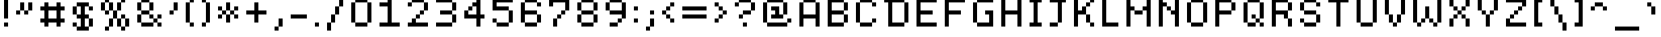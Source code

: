 SplineFontDB: 3.2
FontName: Dogica_Pixel
FullName: Dogica Pixel
FamilyName: Dogica Pixel
Weight: Regular
Copyright: OFL Copyright (c) 2020, Roberto Mocci
Version: 001.000
ItalicAngle: 0
UnderlinePosition: 0
UnderlineWidth: 100
Ascent: 640
Descent: 160
InvalidEm: 0
sfntRevision: 0x00010000
LayerCount: 2
Layer: 0 0 "Back" 1
Layer: 1 0 "Fore" 0
XUID: [1021 55 -321596728 9028]
StyleMap: 0x0040
FSType: 0
OS2Version: 4
OS2_WeightWidthSlopeOnly: 0
OS2_UseTypoMetrics: 1
CreationTime: 1581766240
ModificationTime: 1744506524
PfmFamily: 17
TTFWeight: 400
TTFWidth: 5
LineGap: 0
VLineGap: 0
Panose: 2 0 5 3 0 0 0 0 0 0
OS2TypoAscent: 700
OS2TypoAOffset: 0
OS2TypoDescent: 100
OS2TypoDOffset: 0
OS2TypoLinegap: 0
OS2WinAscent: 700
OS2WinAOffset: 0
OS2WinDescent: 100
OS2WinDOffset: 0
HheadAscent: 700
HheadAOffset: 0
HheadDescent: 100
HheadDOffset: 0
OS2SubXSize: 520
OS2SubYSize: 559
OS2SubXOff: 0
OS2SubYOff: 112
OS2SupXSize: 520
OS2SupYSize: 559
OS2SupXOff: 0
OS2SupYOff: 383
OS2StrikeYSize: 39
OS2StrikeYPos: 207
OS2CapHeight: 700
OS2XHeight: 600
OS2Vendor: 'PfEd'
OS2CodePages: 00000001.00000000
OS2UnicodeRanges: 8000002f.0000000a.00000000.00000000
MarkAttachClasses: 1
DEI: 91125
LangName: 1033 "" "" "" "FontForge 2.0 : Dogica Pixel : 13-5-2020" "" "" "" "" "" "Roberto Mocci" "" "" "" "Copyright (c) 2020, Roberto Mocci (<patreon.com/rmocci | da.iosonor@gmail.com >),+AAoA-with Reserved Font Name Dogica Pixel.+AAoACgAA-This Font Software is licensed under the SIL Open Font License, Version 1.1.+AAoA-This license is copied below, and is also available with a FAQ at:+AAoA-http://scripts.sil.org/OFL+AAoACgAK------------------------------------------------------------+AAoA-SIL OPEN FONT LICENSE Version 1.1 - 26 February 2007+AAoA------------------------------------------------------------+AAoACgAA-PREAMBLE+AAoA-The goals of the Open Font License (OFL) are to stimulate worldwide+AAoA-development of collaborative font projects, to support the font creation+AAoA-efforts of academic and linguistic communities, and to provide a free and+AAoA-open framework in which fonts may be shared and improved in partnership+AAoA-with others.+AAoACgAA-The OFL allows the licensed fonts to be used, studied, modified and+AAoA-redistributed freely as long as they are not sold by themselves. The+AAoA-fonts, including any derivative works, can be bundled, embedded, +AAoA-redistributed and/or sold with any software provided that any reserved+AAoA-names are not used by derivative works. The fonts and derivatives,+AAoA-however, cannot be released under any other type of license. The+AAoA-requirement for fonts to remain under this license does not apply+AAoA-to any document created using the fonts or their derivatives.+AAoACgAA-DEFINITIONS+AAoAIgAA-Font Software+ACIA refers to the set of files released by the Copyright+AAoA-Holder(s) under this license and clearly marked as such. This may+AAoA-include source files, build scripts and documentation.+AAoACgAi-Reserved Font Name+ACIA refers to any names specified as such after the+AAoA-copyright statement(s).+AAoACgAi-Original Version+ACIA refers to the collection of Font Software components as+AAoA-distributed by the Copyright Holder(s).+AAoACgAi-Modified Version+ACIA refers to any derivative made by adding to, deleting,+AAoA-or substituting -- in part or in whole -- any of the components of the+AAoA-Original Version, by changing formats or by porting the Font Software to a+AAoA-new environment.+AAoACgAi-Author+ACIA refers to any designer, engineer, programmer, technical+AAoA-writer or other person who contributed to the Font Software.+AAoACgAA-PERMISSION & CONDITIONS+AAoA-Permission is hereby granted, free of charge, to any person obtaining+AAoA-a copy of the Font Software, to use, study, copy, merge, embed, modify,+AAoA-redistribute, and sell modified and unmodified copies of the Font+AAoA-Software, subject to the following conditions:+AAoACgAA-1) Neither the Font Software nor any of its individual components,+AAoA-in Original or Modified Versions, may be sold by itself.+AAoACgAA-2) Original or Modified Versions of the Font Software may be bundled,+AAoA-redistributed and/or sold with any software, provided that each copy+AAoA-contains the above copyright notice and this license. These can be+AAoA-included either as stand-alone text files, human-readable headers or+AAoA-in the appropriate machine-readable metadata fields within text or+AAoA-binary files as long as those fields can be easily viewed by the user.+AAoACgAA-3) No Modified Version of the Font Software may use the Reserved Font+AAoA-Name(s) unless explicit written permission is granted by the corresponding+AAoA-Copyright Holder. This restriction only applies to the primary font name as+AAoA-presented to the users.+AAoACgAA-4) The name(s) of the Copyright Holder(s) or the Author(s) of the Font+AAoA-Software shall not be used to promote, endorse or advertise any+AAoA-Modified Version, except to acknowledge the contribution(s) of the+AAoA-Copyright Holder(s) and the Author(s) or with their explicit written+AAoA-permission.+AAoACgAA-5) The Font Software, modified or unmodified, in part or in whole,+AAoA-must be distributed entirely under this license, and must not be+AAoA-distributed under any other license. The requirement for fonts to+AAoA-remain under this license does not apply to any document created+AAoA-using the Font Software.+AAoACgAA-TERMINATION+AAoA-This license becomes null and void if any of the above conditions are+AAoA-not met.+AAoACgAA-DISCLAIMER+AAoA-THE FONT SOFTWARE IS PROVIDED +ACIA-AS IS+ACIA, WITHOUT WARRANTY OF ANY KIND,+AAoA-EXPRESS OR IMPLIED, INCLUDING BUT NOT LIMITED TO ANY WARRANTIES OF+AAoA-MERCHANTABILITY, FITNESS FOR A PARTICULAR PURPOSE AND NONINFRINGEMENT+AAoA-OF COPYRIGHT, PATENT, TRADEMARK, OR OTHER RIGHT. IN NO EVENT SHALL THE+AAoA-COPYRIGHT HOLDER BE LIABLE FOR ANY CLAIM, DAMAGES OR OTHER LIABILITY,+AAoA-INCLUDING ANY GENERAL, SPECIAL, INDIRECT, INCIDENTAL, OR CONSEQUENTIAL+AAoA-DAMAGES, WHETHER IN AN ACTION OF CONTRACT, TORT OR OTHERWISE, ARISING+AAoA-FROM, OUT OF THE USE OR INABILITY TO USE THE FONT SOFTWARE OR FROM+AAoA-OTHER DEALINGS IN THE FONT SOFTWARE." "http://scripts.sil.org/OFL"
Encoding: UnicodeBmp
UnicodeInterp: none
NameList: AGL For New Fonts
DisplaySize: -48
AntiAlias: 1
FitToEm: 0
WinInfo: 16 16 4
BeginPrivate: 7
BlueValues 21 [0 0 600 600 700 700]
OtherBlues 11 [-100 -100]
BlueShift 1 6
StdHW 5 [100]
StdVW 5 [100]
StemSnapH 9 [100 200]
StemSnapV 13 [100 200 300]
EndPrivate
BeginChars: 65542 262

StartChar: .notdef
Encoding: 65536 -1 0
Width: 400
GlyphClass: 1
Flags: MW
HStem: 0 40<80 320 80 360> 426 40<80 320 80 80>
VStem: 40 40<40 40 40 426> 320 40<40 426 426 426>
LayerCount: 2
Fore
SplineSet
40 0 m 1
 40 466 l 1
 360 466 l 1
 360 0 l 1
 40 0 l 1
80 40 m 1
 320 40 l 1
 320 426 l 1
 80 426 l 1
 80 40 l 1
EndSplineSet
EndChar

StartChar: uni0000
Encoding: 0 0 1
Width: 800
GlyphClass: 1
Flags: W
LayerCount: 2
EndChar

StartChar: uni0001
Encoding: 1 1 2
Width: 800
GlyphClass: 1
Flags: W
LayerCount: 2
EndChar

StartChar: uni0002
Encoding: 2 2 3
Width: 800
GlyphClass: 1
Flags: W
LayerCount: 2
EndChar

StartChar: uni0003
Encoding: 3 3 4
Width: 800
GlyphClass: 1
Flags: W
LayerCount: 2
EndChar

StartChar: uni0004
Encoding: 4 4 5
Width: 800
GlyphClass: 1
Flags: W
LayerCount: 2
EndChar

StartChar: uni0005
Encoding: 5 5 6
Width: 800
GlyphClass: 1
Flags: W
LayerCount: 2
EndChar

StartChar: uni0006
Encoding: 6 6 7
Width: 800
GlyphClass: 1
Flags: W
LayerCount: 2
EndChar

StartChar: uni0007
Encoding: 7 7 8
Width: 800
GlyphClass: 1
Flags: W
LayerCount: 2
EndChar

StartChar: uni0008
Encoding: 8 8 9
Width: 800
GlyphClass: 1
Flags: W
LayerCount: 2
EndChar

StartChar: uni0009
Encoding: 9 9 10
Width: 800
GlyphClass: 1
Flags: W
LayerCount: 2
EndChar

StartChar: uni000A
Encoding: 10 10 11
Width: 800
GlyphClass: 1
Flags: W
LayerCount: 2
EndChar

StartChar: uni000B
Encoding: 11 11 12
Width: 800
GlyphClass: 1
Flags: W
LayerCount: 2
EndChar

StartChar: uni000C
Encoding: 12 12 13
Width: 800
GlyphClass: 1
Flags: W
LayerCount: 2
EndChar

StartChar: uni000D
Encoding: 13 13 14
Width: 800
GlyphClass: 1
Flags: W
LayerCount: 2
EndChar

StartChar: uni000E
Encoding: 14 14 15
Width: 800
GlyphClass: 1
Flags: W
LayerCount: 2
EndChar

StartChar: uni000F
Encoding: 15 15 16
Width: 800
GlyphClass: 1
Flags: W
LayerCount: 2
EndChar

StartChar: uni0010
Encoding: 16 16 17
Width: 800
GlyphClass: 1
Flags: W
LayerCount: 2
EndChar

StartChar: uni0011
Encoding: 17 17 18
Width: 800
GlyphClass: 1
Flags: W
LayerCount: 2
EndChar

StartChar: uni0012
Encoding: 18 18 19
Width: 800
GlyphClass: 1
Flags: W
LayerCount: 2
EndChar

StartChar: uni0013
Encoding: 19 19 20
Width: 800
GlyphClass: 1
Flags: W
LayerCount: 2
EndChar

StartChar: uni0014
Encoding: 20 20 21
Width: 800
GlyphClass: 1
Flags: W
LayerCount: 2
EndChar

StartChar: uni0015
Encoding: 21 21 22
Width: 800
GlyphClass: 1
Flags: W
LayerCount: 2
EndChar

StartChar: uni0016
Encoding: 22 22 23
Width: 800
GlyphClass: 1
Flags: W
LayerCount: 2
EndChar

StartChar: uni0017
Encoding: 23 23 24
Width: 800
GlyphClass: 1
Flags: W
LayerCount: 2
EndChar

StartChar: uni0018
Encoding: 24 24 25
Width: 800
GlyphClass: 1
Flags: W
LayerCount: 2
EndChar

StartChar: uni0019
Encoding: 25 25 26
Width: 800
GlyphClass: 1
Flags: W
LayerCount: 2
EndChar

StartChar: uni001A
Encoding: 26 26 27
Width: 800
GlyphClass: 1
Flags: W
LayerCount: 2
EndChar

StartChar: uni001B
Encoding: 27 27 28
Width: 800
GlyphClass: 1
Flags: W
LayerCount: 2
EndChar

StartChar: uni001C
Encoding: 28 28 29
Width: 800
GlyphClass: 1
Flags: W
LayerCount: 2
EndChar

StartChar: uni001D
Encoding: 29 29 30
Width: 800
GlyphClass: 1
Flags: W
LayerCount: 2
EndChar

StartChar: uni001E
Encoding: 30 30 31
Width: 800
GlyphClass: 1
Flags: W
LayerCount: 2
EndChar

StartChar: uni001F
Encoding: 31 31 32
Width: 800
GlyphClass: 1
Flags: W
LayerCount: 2
EndChar

StartChar: space
Encoding: 32 32 33
Width: 400
GlyphClass: 1
Flags: W
LayerCount: 2
EndChar

StartChar: exclam
Encoding: 33 33 34
Width: 300
GlyphClass: 1
Flags: MW
HStem: 0 100<100 200 100 200> 680 20G<100 200 200 200>
VStem: 100 100<0 100 0 100 200 700>
LayerCount: 2
Fore
SplineSet
100 700 m 1
 200 700 l 1
 200 200 l 1
 100 200 l 1
 100 700 l 1
100 100 m 1
 200 100 l 1
 200 0 l 1
 100 0 l 1
 100 100 l 1
EndSplineSet
EndChar

StartChar: quotedbl
Encoding: 34 34 35
Width: 600
GlyphClass: 1
Flags: MW
HStem: 300 100<100 200 100 200 300 400> 400 200<100 300 200 300 200 300 200 300 200 400 400 500 200 400 200 400>
VStem: 100 100<300 400 300 400> 200 100<300 400 300 400 400 600> 300 100<300 400 400 600 300 400 300 400> 400 100<300 600 400 600 400 600>
LayerCount: 2
Fore
SplineSet
200 600 m 1x50
 300 600 l 1x50
 300 400 l 1x90
 200 400 l 1xa0
 200 600 l 1x50
300 400 m 1x90
 400 400 l 1
 400 300 l 1
 300 300 l 1x88
 300 400 l 1x90
400 400 m 1
 400 600 l 1
 500 600 l 1
 500 400 l 1x44
 400 400 l 1
200 400 m 1xa0
 200 300 l 1
 100 300 l 1
 100 400 l 1
 200 400 l 1xa0
EndSplineSet
EndChar

StartChar: numbersign
Encoding: 35 35 36
Width: 800
GlyphClass: 1
Flags: MW
HStem: 0 21G<200 300 200 200 500 600 500 500> 100 100<100 200 100 200 300 500 600 700> 400 100<100 200 100 200 300 500 600 700> 580 20G<200 300 300 300 500 600 600 600> 580 20G<200 300 300 300 500 600 600 600>
VStem: 200 100<0 100 0 100 200 400 500 600> 500 100<0 100 0 100 200 400 500 600>
LayerCount: 2
Fore
SplineSet
200 600 m 1xf6
 300 600 l 1
 300 500 l 1
 500 500 l 1
 500 600 l 1
 600 600 l 1
 600 500 l 1
 700 500 l 1
 700 400 l 1
 600 400 l 1
 600 200 l 1
 700 200 l 1
 700 100 l 1
 600 100 l 1
 600 0 l 1
 500 0 l 1
 500 100 l 1
 300 100 l 1
 300 0 l 1
 200 0 l 1
 200 100 l 1
 100 100 l 1
 100 200 l 1
 200 200 l 1
 200 400 l 1
 100 400 l 1
 100 500 l 1
 200 500 l 1
 200 600 l 1xf6
300 400 m 1
 300 200 l 1
 500 200 l 1
 500 400 l 1
 300 400 l 1
EndSplineSet
EndChar

StartChar: dollar
Encoding: 36 36 37
Width: 700
GlyphClass: 1
Flags: MW
HStem: -100 100<200 300 400 500 100 200> 0 100<100 200 100 200 100 300> 200 100<200 300 100 200 400 500> 400 100<500 600> 500 100<100 500 200 500 200 300 200 500 400 500 400 400 200 600>
VStem: 100 100<0 100 300 500> 200 300<-100 0 0 100 -100 0 -100 0 200 300 400 500 500 600> 300 100<0 200 0 200 300 500> 500 100<-100 200 0 200 0 200 0 300 0 200 400 500>
LayerCount: 2
Fore
SplineSet
200 600 m 1xaa
 500 600 l 1xaa
 500 500 l 1x32
 400 500 l 1
 400 300 l 1x29
 500 300 l 1
 500 200 l 1x2a
 400 200 l 1
 400 0 l 1xa9
 500 0 l 1
 500 -100 l 1
 200 -100 l 1xaa
 200 0 l 1
 300 0 l 1
 300 200 l 1xad
 200 200 l 1xaa
 200 300 l 1
 300 300 l 1
 300 500 l 1
 200 500 l 1xad
 200 600 l 1xaa
500 500 m 1x32
 600 500 l 1
 600 400 l 1
 500 400 l 1x3080
 500 500 l 1x32
500 200 m 1xa2
 600 200 l 1
 600 0 l 1x6080
 500 0 l 1
 500 200 l 1xa2
200 0 m 1xa4
 100 0 l 1
 100 100 l 1
 200 100 l 1x64
 200 0 l 1xa4
200 300 m 1
 100 300 l 1
 100 500 l 1
 200 500 l 1x2c
 200 300 l 1
EndSplineSet
EndChar

StartChar: percent
Encoding: 37 37 38
Width: 900
GlyphClass: 1
Flags: MW
HStem: -100 100<200 300 200 300 600 700> 0 200<200 400 300 400 300 400 300 400 500 600 300 500 600 700 700 800> 200 100<200 400 200 316 600 700> 300 100<200 300 100 200> 400 200<100 200 100 200 200 300 300 400 100 300 100 300 500 600> 600 100<100 300 200 300 200 300 200 300 200 400 600 700>
VStem: 100 100<400 600> 200 100<-100 0 -100 0 300 400 400 600 600 700> 300 100<-100 200 0 200 0 200 300 300 300 400 400 600> 400 100<0 200 0 200 200 400 400 600> 500 100<0 200 200 300 400 600> 600 100<-100 0 -100 0 0 200 -100 0 200 300 600 700> 700 100<-100 200 0 200 0 300 0 200 0 200>
LayerCount: 2
Fore
SplineSet
316 200 m 1x40
 316 198 l 1
 316 200 l 1x40
316 198 m 1
 316 192 l 1
 316 198 l 1
200 700 m 1x05
 300 700 l 1x05
 300 600 l 1x09
 200 600 l 1x0a
 200 700 l 1x05
300 600 m 1x09
 400 600 l 1
 400 400 l 1x0880
 300 400 l 1x11
 300 600 l 1x09
400 400 m 1
 500 400 l 1
 500 200 l 1x4840
 400 200 l 1x4880
 400 400 l 1
500 400 m 1
 500 600 l 1
 600 600 l 1
 600 400 l 1x0820
 500 400 l 1
600 600 m 1
 600 700 l 1
 700 700 l 1
 700 600 l 1x0410
 600 600 l 1
500 200 m 1x4040
 600 200 l 1x4020
 600 0 l 1x8020
 500 0 l 1x4020
 500 200 l 1x4040
600 200 m 1
 600 300 l 1
 700 300 l 1x2010
 700 200 l 1x4010
 600 200 l 1
700 200 m 1x4010
 800 200 l 1
 800 0 l 1x4008
 700 0 l 1x8010
 700 200 l 1x4010
700 0 m 1x8010
 700 -100 l 1
 600 -100 l 1x8010
 600 0 l 1x8020
 700 0 l 1x8010
400 200 m 1x4080
 400 0 l 1x4080
 300 0 l 1x81
 300 200 l 1
 400 200 l 1x4080
300 0 m 1x81
 300 -100 l 1
 200 -100 l 1
 200 0 l 1
 300 0 l 1x81
300 400 m 1x11
 300 300 l 1
 200 300 l 1x11
 200 400 l 1x12
 300 400 l 1x11
200 400 m 1x12
 100 400 l 1
 100 600 l 1
 200 600 l 1x0a
 200 400 l 1x12
EndSplineSet
EndChar

StartChar: ampersand
Encoding: 38 38 39
Width: 800
GlyphClass: 1
Flags: MW
HStem: 0 100<200 500 100 200 600 700> 100 100<400 500 400 500 500 600 400 500 400 500 600 700> 200 100<400 500 600 700> 300 100<100 200 100 200 200 400 100 200 400 500> 400 200<100 200 100 200 200 400 400 500> 600 100<100 400 200 400 200 400 200 400 200 500>
VStem: 100 100<100 300 400 600> 200 200<0 300 200 300 200 300 100 300 100 300 300 400 400 600 200 400 200 400 600 700> 400 100<200 300 400 600> 500 100<0 100 0 100 100 200 200 300> 600 100<0 100 0 200 0 100 0 100 200 300>
LayerCount: 2
Fore
SplineSet
200 700 m 1x05
 400 700 l 1x05
 400 600 l 1x09
 200 600 l 1x0a
 200 700 l 1x05
400 600 m 1x09
 500 600 l 1
 500 400 l 1x0880
 400 400 l 1x11
 400 600 l 1x09
400 400 m 1x11
 400 300 l 1x21
 200 300 l 1
 200 400 l 1x12
 400 400 l 1x11
400 300 m 1
 500 300 l 1x2080
 500 200 l 1x4080
 400 200 l 1x2080
 400 300 l 1
500 200 m 1x4080
 600 200 l 1x4040
 600 100 l 1
 500 100 l 1x8040
 500 200 l 1x4080
600 200 m 1
 600 300 l 1
 700 300 l 1
 700 200 l 1x2020
 600 200 l 1
600 100 m 1x8040
 700 100 l 1
 700 0 l 1
 600 0 l 1x8020
 600 100 l 1x8040
500 100 m 1x8240
 500 0 l 1
 200 0 l 1x8140
 200 100 l 1
 500 100 l 1x8240
200 100 m 1x92
 100 100 l 1x42
 100 300 l 1
 200 300 l 1
 200 100 l 1x92
200 400 m 1x12
 100 400 l 1
 100 600 l 1
 200 600 l 1x0a
 200 400 l 1x12
EndSplineSet
EndChar

StartChar: quotesingle
Encoding: 39 39 40
Width: 400
GlyphClass: 1
Flags: MW
HStem: 300 100<100 200 100 200> 580 20G<200 300 300 300> 580 20G<200 300 300 300>
VStem: 100 100<300 400 300 400> 200 100<300 600 400 600 400 600>
LayerCount: 2
Fore
SplineSet
200 600 m 1xc8
 300 600 l 1
 300 400 l 1xc8
 200 400 l 1xd0
 200 600 l 1xc8
200 400 m 1x90
 200 300 l 1
 100 300 l 1
 100 400 l 1
 200 400 l 1x90
EndSplineSet
EndChar

StartChar: parenleft
Encoding: 40 40 41
Width: 400
GlyphClass: 1
Flags: MW
HStem: 0 100<200 300 100 200> 580 20G<100 200 200 300 200 200 200 200> 580 20G<100 200 200 300 200 200 200 200> 600 100<100 300 200 300 200 300 200 300>
VStem: 100 100<100 600> 200 100<0 100 0 600 0 100 0 100 600 700>
LayerCount: 2
Fore
SplineSet
200 700 m 1x94
 300 700 l 1
 300 600 l 1x94
 200 600 l 1xc8
 200 700 l 1x94
200 600 m 1xc8
 200 100 l 1
 100 100 l 1
 100 600 l 1
 200 600 l 1xc8
200 100 m 1
 300 100 l 1
 300 0 l 1
 200 0 l 1x84
 200 100 l 1
EndSplineSet
EndChar

StartChar: parenright
Encoding: 41 41 42
Width: 400
GlyphClass: 1
Flags: MW
HStem: 0 100<100 200 100 200> 580 20G<100 200 100 100 200 300 300 300> 580 20G<100 200 100 100 200 300 300 300> 600 100<100 200 100 200 100 300>
VStem: 100 100<0 100 0 100 600 700> 200 100<0 600 100 600 100 700 100 600 100 600>
LayerCount: 2
Fore
SplineSet
100 700 m 1x98
 200 700 l 1x98
 200 600 l 1xc8
 100 600 l 1
 100 700 l 1x98
200 600 m 1xc8
 300 600 l 1
 300 100 l 1xc4
 200 100 l 1
 200 600 l 1xc8
200 100 m 1x88
 200 0 l 1
 100 0 l 1
 100 100 l 1
 200 100 l 1x88
EndSplineSet
EndChar

StartChar: asterisk
Encoding: 42 42 43
Width: 700
GlyphClass: 1
Flags: MW
HStem: 200 100<100 200 100 200 500 600> 300 100<100 200 200 300 100 200 100 200 300 400 400 500 500 600> 400 100<100 200 100 200 100 300 500 600> 580 20G<300 400 400 400> 580 20G<300 400 400 400>
VStem: 100 100<200 300 200 300 400 500> 200 100<200 300 200 200 300 400 400 500> 300 100<100 300 300 400 100 300 100 300 400 600> 400 100<200 300 200 300 300 400 400 500> 500 100<200 300 200 400 200 300 200 300 400 500>
LayerCount: 2
Fore
SplineSet
300 600 m 1x51
 400 600 l 1
 400 400 l 1x51
 300 400 l 1x52
 300 600 l 1x51
400 400 m 1
 500 400 l 1x4080
 500 300 l 1x8080
 400 300 l 1
 400 400 l 1
500 400 m 1
 500 500 l 1
 600 500 l 1
 600 400 l 1x2040
 500 400 l 1
500 300 m 1x8080
 600 300 l 1
 600 200 l 1
 500 200 l 1x8040
 500 300 l 1x8080
400 300 m 1x41
 400 100 l 1
 300 100 l 1x41
 300 300 l 1x42
 400 300 l 1x41
300 300 m 1x42
 200 300 l 1x84
 200 400 l 1x44
 300 400 l 1
 300 300 l 1x42
200 300 m 1
 200 200 l 1
 100 200 l 1
 100 300 l 1
 200 300 l 1
200 400 m 1x44
 100 400 l 1
 100 500 l 1
 200 500 l 1x24
 200 400 l 1x44
EndSplineSet
EndChar

StartChar: plus
Encoding: 43 43 44
Width: 700
GlyphClass: 1
Flags: MW
HStem: 300 100<100 300 100 300 400 600> 580 20G<300 400 400 400> 580 20G<300 400 400 400>
VStem: 300 100<100 300 100 300 400 600>
LayerCount: 2
Fore
SplineSet
300 600 m 1xd0
 400 600 l 1
 400 400 l 1
 600 400 l 1
 600 300 l 1
 400 300 l 1
 400 100 l 1
 300 100 l 1
 300 300 l 1
 100 300 l 1
 100 400 l 1
 300 400 l 1
 300 600 l 1xd0
EndSplineSet
EndChar

StartChar: comma
Encoding: 44 44 45
Width: 400
GlyphClass: 1
Flags: MW
HStem: -100 100<100 200 100 200> 0 21G<100 200 200 300 200 200 200 200>
VStem: 100 100<-100 0 -100 0> 200 100<-100 200 0 200 0 200>
LayerCount: 2
Fore
SplineSet
200 200 m 1x90
 300 200 l 1
 300 0 l 1x50
 200 0 l 1xa0
 200 200 l 1x90
200 0 m 1xa0
 200 -100 l 1
 100 -100 l 1
 100 0 l 1
 200 0 l 1xa0
EndSplineSet
EndChar

StartChar: hyphen
Encoding: 45 45 46
Width: 600
GlyphClass: 1
Flags: MW
HStem: 200 100<100 500 100 500>
LayerCount: 2
Fore
SplineSet
100 300 m 1
 500 300 l 1
 500 200 l 1
 100 200 l 1
 100 300 l 1
EndSplineSet
EndChar

StartChar: period
Encoding: 46 46 47
Width: 300
GlyphClass: 1
Flags: MW
HStem: 0 100<100 200 100 200>
VStem: 100 100<0 100 0 100>
LayerCount: 2
Fore
SplineSet
100 100 m 1
 200 100 l 1
 200 0 l 1
 100 0 l 1
 100 100 l 1
EndSplineSet
EndChar

StartChar: slash
Encoding: 47 47 48
Width: 600
GlyphClass: 1
Flags: MW
HStem: -100 21G<100 200 100 100> 680 20G<400 500 500 500>
VStem: 100 100<-100 100 -100 100> 200 100<-100 300 100 300 100 300> 300 100<100 500 300 500 300 500> 400 100<300 700 500 700 500 700>
LayerCount: 2
Fore
SplineSet
400 700 m 1xc4
 500 700 l 1
 500 500 l 1xc4
 400 500 l 1xc8
 400 700 l 1xc4
400 500 m 1xc8
 400 300 l 1xc8
 300 300 l 1xd0
 300 500 l 1
 400 500 l 1xc8
300 300 m 1xd0
 300 100 l 1xd0
 200 100 l 1xe0
 200 300 l 1
 300 300 l 1xd0
200 100 m 1xe0
 200 -100 l 1
 100 -100 l 1
 100 100 l 1
 200 100 l 1xe0
EndSplineSet
EndChar

StartChar: zero
Encoding: 48 48 49
Width: 700
GlyphClass: 1
Flags: HMWO
HStem: 0 100<200 500 100 200> 580 20G<100 200 200 200 200 500 200 200 500 600 600 600> 580 20G<100 200 200 200 200 500 200 200 500 600 600 600> 600 100<100 500 200 500 200 500 200 500 200 600>
VStem: 100 100<100 600> 300 100<200 500 200 500> 500 100<0 600 100 600 100 700 100 600 100 600>
CounterMasks: 1 0e
LayerCount: 2
Fore
SplineSet
200 700 m 1x9e
 500 700 l 1x9e
 500 600 l 1
 200 600 l 1xce
 200 700 l 1x9e
500 600 m 1xce
 600 600 l 1
 600 100 l 1
 500 100 l 1
 500 600 l 1xce
500 100 m 1
 500 0 l 1
 200 0 l 1
 200 100 l 1
 500 100 l 1
200 100 m 1
 100 100 l 1
 100 600 l 1
 200 600 l 1
 200 100 l 1
EndSplineSet
EndChar

StartChar: one
Encoding: 49 49 50
Width: 700
GlyphClass: 1
Flags: MW
HStem: 0 100<100 300 400 600 100 300> 500 100<100 300 100 300> 680 20G<300 400 400 400>
VStem: 300 100<100 500 500 500 600 700 100 700>
LayerCount: 2
Fore
SplineSet
300 700 m 1
 400 700 l 1
 400 100 l 1
 600 100 l 1
 600 0 l 1
 100 0 l 1
 100 100 l 1
 300 100 l 1
 300 500 l 1
 100 500 l 1
 100 600 l 1
 300 600 l 1
 300 700 l 1
EndSplineSet
EndChar

StartChar: two
Encoding: 50 50 51
Width: 700
GlyphClass: 1
Flags: MW
HStem: 0 100<100 200 300 600 100 200> 200 100<200 400 300 400 300 400 300 400> 300 100<300 500 400 500 400 500 400 500> 500 100<100 200 100 200> 600 100<100 500 200 500 200 500 200 500 200 600>
VStem: 100 100<0 200 100 200 500 600> 200 100<100 200 100 200> 300 100<100 300 200 300 200 300> 400 100<200 400 300 400 300 400> 500 100<400 600>
LayerCount: 2
Fore
SplineSet
200 700 m 1x8a
 500 700 l 1
 500 600 l 1x8a40
 200 600 l 1x9440
 200 700 l 1x8a
500 600 m 1
 600 600 l 1
 600 400 l 1xa840
 500 400 l 1xa880
 500 600 l 1
500 400 m 1xa080
 500 300 l 1xa080
 400 300 l 1xc1
 400 400 l 1
 500 400 l 1xa080
400 300 m 1xc1
 400 200 l 1xc1
 300 200 l 1xc2
 300 300 l 1
 400 300 l 1xc1
300 200 m 1xc2
 300 100 l 1xc2
 600 100 l 1
 600 0 l 1
 100 0 l 1
 100 100 l 1xc440
 200 100 l 1
 200 200 l 1
 300 200 l 1xc2
200 600 m 1x94
 200 500 l 1
 100 500 l 1
 100 600 l 1
 200 600 l 1x94
EndSplineSet
EndChar

StartChar: three
Encoding: 51 51 52
Width: 700
GlyphClass: 1
Flags: MW
HStem: 0 100<100 500 100 500> 300 100<200 500 200 500 500 600> 580 20G<100 500 100 100 500 600 600 600> 580 20G<100 500 100 100 500 600 600 600> 600 100<100 500 100 500 100 600>
VStem: 500 100<0 300 100 300 100 400 100 300 100 300 400 600>
LayerCount: 2
Fore
SplineSet
100 700 m 1xcc
 500 700 l 1xcc
 500 600 l 1xe4
 100 600 l 1
 100 700 l 1xcc
500 600 m 1xe4
 600 600 l 1
 600 400 l 1
 500 400 l 1
 500 600 l 1xe4
500 400 m 1
 500 300 l 1
 200 300 l 1
 200 400 l 1
 500 400 l 1
500 300 m 1
 600 300 l 1
 600 100 l 1
 500 100 l 1
 500 300 l 1
500 100 m 1
 500 0 l 1
 100 0 l 1
 100 100 l 1
 500 100 l 1
EndSplineSet
EndChar

StartChar: four
Encoding: 52 52 53
Width: 700
GlyphClass: 1
Flags: MW
HStem: 0 21G<400 500 400 400> 200 100<200 400 200 400 500 600> 400 100<100 300 200 300 200 300 200 300> 680 20G<400 500 500 500>
VStem: 100 100<300 400 300 400 300 400> 200 100<300 500 400 500 400 500> 400 100<0 200 0 200 300 500 500 500 600 700>
LayerCount: 2
Fore
SplineSet
400 700 m 1xf6
 500 700 l 1
 500 300 l 1
 600 300 l 1
 600 200 l 1
 500 200 l 1
 500 0 l 1
 400 0 l 1
 400 200 l 1
 100 200 l 1
 100 400 l 1
 200 400 l 1
 200 300 l 1xfa
 400 300 l 1
 400 500 l 1
 300 500 l 1
 300 600 l 1
 400 600 l 1
 400 700 l 1xf6
200 400 m 1
 200 500 l 1
 300 500 l 1
 300 400 l 1xf6
 200 400 l 1
EndSplineSet
EndChar

StartChar: five
Encoding: 53 53 54
Width: 700
GlyphClass: 1
Flags: MW
HStem: 0 100<200 500 100 200> 100 100<100 200 100 200 100 500> 400 100<200 500 200 500 200 600> 600 100<200 600 200 200>
VStem: 100 100<100 200 500 600> 500 100<0 400 100 400 100 500 100 400 100 400>
LayerCount: 2
Fore
SplineSet
100 700 m 1x3c
 600 700 l 1
 600 600 l 1
 200 600 l 1
 200 500 l 1
 500 500 l 1
 500 400 l 1
 100 400 l 1
 100 700 l 1x3c
500 400 m 1
 600 400 l 1
 600 100 l 1x7c
 500 100 l 1xbc
 500 400 l 1
500 100 m 1xbc
 500 0 l 1
 200 0 l 1
 200 100 l 1
 500 100 l 1xbc
200 100 m 1
 100 100 l 1
 100 200 l 1
 200 200 l 1x7c
 200 100 l 1
EndSplineSet
EndChar

StartChar: six
Encoding: 54 54 55
Width: 700
GlyphClass: 1
Flags: MW
HStem: 0 100<200 500 100 200> 300 100<200 500 200 500 200 600> 500 100<500 600> 600 100<100 500 200 500 200 500 200 500 200 600>
VStem: 100 100<100 300 400 600> 500 100<0 300 100 300 100 400 100 300 100 300 500 600>
LayerCount: 2
Fore
SplineSet
200 700 m 1xdc
 500 700 l 1xdc
 500 600 l 1xec
 200 600 l 1
 200 700 l 1xdc
500 600 m 1xec
 600 600 l 1
 600 500 l 1
 500 500 l 1
 500 600 l 1xec
200 600 m 1xdc
 200 400 l 1
 500 400 l 1
 500 300 l 1
 200 300 l 1
 200 100 l 1
 100 100 l 1
 100 600 l 1
 200 600 l 1xdc
500 300 m 1
 600 300 l 1
 600 100 l 1
 500 100 l 1
 500 300 l 1
500 100 m 1
 500 0 l 1
 200 0 l 1
 200 100 l 1
 500 100 l 1
EndSplineSet
EndChar

StartChar: seven
Encoding: 55 55 56
Width: 700
GlyphClass: 1
Flags: MW
HStem: 0 21G<200 300 200 200> 200 100<200 400 300 400 300 400 300 400> 300 100<300 500 400 500 400 500 400 500> 600 100<200 500 200 200>
VStem: 100 100<500 600> 200 100<0 200 0 200> 300 100<0 300 200 300 200 300> 400 100<200 400 300 400 300 400> 500 100<300 700 400 600 600 600>
LayerCount: 2
Fore
SplineSet
100 700 m 1xb880
 600 700 l 1
 600 400 l 1xb880
 500 400 l 1xb1
 500 600 l 1
 200 600 l 1
 200 500 l 1
 100 500 l 1
 100 700 l 1xb880
500 400 m 1xb1
 500 300 l 1xb1
 400 300 l 1xd2
 400 400 l 1
 500 400 l 1xb1
400 300 m 1xd2
 400 200 l 1xd2
 300 200 l 1xd4
 300 300 l 1
 400 300 l 1xd2
300 200 m 1xd4
 300 0 l 1
 200 0 l 1
 200 200 l 1
 300 200 l 1xd4
EndSplineSet
EndChar

StartChar: eight
Encoding: 56 56 57
Width: 700
GlyphClass: 1
Flags: MW
HStem: 0 100<200 500 100 200> 100 200<100 200 100 200 200 500 500 600> 300 100<100 200 100 200 200 500 100 200 500 600> 400 200<100 200 100 200 200 500 500 600> 600 100<100 500 200 500 200 500 200 500 200 600>
VStem: 100 100<100 300 400 600> 200 300<0 100 100 300 0 100 0 100 300 400 400 600 600 700> 500 100<0 300 100 300 100 400 100 300 100 300 400 600>
LayerCount: 2
Fore
SplineSet
200 700 m 1x0a
 500 700 l 1x0a
 500 600 l 1x12
 200 600 l 1x14
 200 700 l 1x0a
500 600 m 1x12
 600 600 l 1
 600 400 l 1x11
 500 400 l 1x22
 500 600 l 1x12
500 400 m 1x22
 500 300 l 1x42
 200 300 l 1x44
 200 400 l 1x24
 500 400 l 1x22
500 300 m 1
 600 300 l 1
 600 100 l 1x41
 500 100 l 1x82
 500 300 l 1
500 100 m 1x82
 500 0 l 1
 200 0 l 1x82
 200 100 l 1x84
 500 100 l 1x82
200 100 m 1x84
 100 100 l 1
 100 300 l 1
 200 300 l 1x44
 200 100 l 1x84
200 400 m 1x24
 100 400 l 1
 100 600 l 1
 200 600 l 1x14
 200 400 l 1x24
EndSplineSet
EndChar

StartChar: nine
Encoding: 57 57 58
Width: 700
GlyphClass: 1
Flags: MW
HStem: 0 100<200 400 200 400> 100 100<200 500 400 500 400 500 400 500> 300 100<200 500 100 200> 580 20G<100 200 200 200 200 500 200 200 500 600 600 600> 580 20G<100 200 200 200 200 500 200 200 500 600 600 600> 600 100<100 500 200 500 200 500 200 500 200 600>
VStem: 100 100<400 600> 400 100<0 200 100 200 100 200> 500 100<100 600 200 300 300 300 400 600 200 700 200 600 200 600>
LayerCount: 2
Fore
SplineSet
200 700 m 1x2680
 500 700 l 1x2680
 500 600 l 1
 200 600 l 1x3280
 200 700 l 1x2680
500 600 m 1x7280
 600 600 l 1
 600 200 l 1x7280
 500 200 l 1x73
 500 300 l 1
 200 300 l 1
 200 400 l 1
 500 400 l 1
 500 600 l 1x7280
500 200 m 1x63
 500 100 l 1x63
 400 100 l 1xa3
 400 200 l 1
 500 200 l 1x63
400 100 m 1xa3
 400 0 l 1
 200 0 l 1
 200 100 l 1
 400 100 l 1xa3
200 400 m 1
 100 400 l 1
 100 600 l 1
 200 600 l 1x32
 200 400 l 1
EndSplineSet
EndChar

StartChar: colon
Encoding: 58 58 59
Width: 300
GlyphClass: 1
Flags: MW
HStem: 100 100<100 200 100 200> 400 100<100 200 100 200>
VStem: 100 100<100 200 100 200 400 500>
LayerCount: 2
Fore
SplineSet
100 500 m 1
 200 500 l 1
 200 400 l 1
 100 400 l 1
 100 500 l 1
100 200 m 1
 200 200 l 1
 200 100 l 1
 100 100 l 1
 100 200 l 1
EndSplineSet
EndChar

StartChar: semicolon
Encoding: 59 59 60
Width: 400
GlyphClass: 1
Flags: MW
HStem: -100 100<100 200 100 200> 0 21G<100 200 200 300 200 200 200 200> 300 100<200 300 200 300>
VStem: 100 100<-100 0 -100 0> 200 100<-100 200 0 200 0 200 300 400>
LayerCount: 2
Fore
SplineSet
200 400 m 1x28
 300 400 l 1
 300 300 l 1
 200 300 l 1
 200 400 l 1x28
200 200 m 1
 300 200 l 1
 300 0 l 1x68
 200 0 l 1xb0
 200 200 l 1
200 0 m 1xb0
 200 -100 l 1
 100 -100 l 1
 100 0 l 1
 200 0 l 1xb0
EndSplineSet
EndChar

StartChar: less
Encoding: 60 60 61
Width: 500
GlyphClass: 1
Flags: MW
HStem: 100 100<300 400 200 300> 200 100<200 300 100 200> 300 100<100 200 100 200 200 300> 400 100<100 300 200 300 200 300 200 300> 500 100<200 400 300 400 300 400 300 400>
VStem: 100 100<300 400> 200 100<200 300 400 500> 300 100<100 200 100 300 100 200 100 200 500 600>
LayerCount: 2
Fore
SplineSet
300 600 m 1x09
 400 600 l 1
 400 500 l 1x09
 300 500 l 1x12
 300 600 l 1x09
300 500 m 1x12
 300 400 l 1x12
 200 400 l 1x24
 200 500 l 1
 300 500 l 1x12
200 400 m 1x24
 200 300 l 1x44
 100 300 l 1
 100 400 l 1
 200 400 l 1x24
200 300 m 1
 300 300 l 1x42
 300 200 l 1x82
 200 200 l 1x42
 200 300 l 1
300 200 m 1x82
 400 200 l 1
 400 100 l 1
 300 100 l 1x81
 300 200 l 1x82
EndSplineSet
EndChar

StartChar: equal
Encoding: 61 61 62
Width: 800
GlyphClass: 1
Flags: MW
HStem: 200 100<100 700 100 700> 400 100<100 700 100 700>
LayerCount: 2
Fore
SplineSet
100 500 m 1
 700 500 l 1
 700 400 l 1
 100 400 l 1
 100 500 l 1
100 300 m 1
 700 300 l 1
 700 200 l 1
 100 200 l 1
 100 300 l 1
EndSplineSet
EndChar

StartChar: greater
Encoding: 62 62 63
Width: 500
GlyphClass: 1
Flags: MW
HStem: 100 100<100 200 100 200> 200 100<100 300 200 300 200 300 200 300> 300 100<200 300 300 400 200 300 200 300> 400 100<200 300 100 200> 500 100<100 200 100 200 100 300>
VStem: 100 100<100 200 100 200 500 600> 200 100<100 300 200 300 200 300 400 500> 300 100<200 400 300 400 300 500 300 400 300 400>
LayerCount: 2
Fore
SplineSet
100 600 m 1x0c
 200 600 l 1x0c
 200 500 l 1x14
 100 500 l 1
 100 600 l 1x0c
200 500 m 1x14
 300 500 l 1x12
 300 400 l 1x22
 200 400 l 1x12
 200 500 l 1x14
300 400 m 1x22
 400 400 l 1
 400 300 l 1x21
 300 300 l 1x42
 300 400 l 1x22
300 300 m 1x42
 300 200 l 1x42
 200 200 l 1x84
 200 300 l 1
 300 300 l 1x42
200 200 m 1x84
 200 100 l 1
 100 100 l 1
 100 200 l 1
 200 200 l 1x84
EndSplineSet
EndChar

StartChar: question
Encoding: 63 63 64
Width: 700
GlyphClass: 1
Flags: MW
HStem: 0 100<300 400 300 400> 200 100<200 300 200 300> 300 100<200 500 300 500 300 500 300 500> 500 100<100 200 100 200> 600 100<100 500 200 500 200 500 200 500 200 600>
VStem: 100 100<500 600> 200 100<200 300> 300 100<0 100 0 100> 500 100<300 600 400 600 400 700 400 600 400 600>
LayerCount: 2
Fore
SplineSet
200 700 m 1x8a80
 500 700 l 1
 500 600 l 1x8a80
 200 600 l 1x9480
 200 700 l 1x8a80
500 600 m 1
 600 600 l 1
 600 400 l 1
 500 400 l 1xa880
 500 600 l 1
500 400 m 1
 500 300 l 1xa180
 300 300 l 1xc280
 300 400 l 1xa180
 500 400 l 1
300 300 m 1xc280
 300 200 l 1
 200 200 l 1
 200 300 l 1
 300 300 l 1xc280
200 600 m 1x9480
 200 500 l 1
 100 500 l 1
 100 600 l 1
 200 600 l 1x9480
300 100 m 1x8180
 400 100 l 1
 400 0 l 1
 300 0 l 1
 300 100 l 1x8180
EndSplineSet
EndChar

StartChar: at
Encoding: 64 64 65
Width: 900
GlyphClass: 1
Flags: MW
HStem: 0 100<200 700 100 200> 100 100<300 600 300 700 700 800> 200 100<300 400 500 600 300 400> 400 100<300 400 300 500> 580 20G<100 200 200 600 200 200 200 200 600 700 700 700> 580 20G<100 200 200 600 200 200 200 200 600 700 700 700> 600 100<100 600 200 600 200 600 200 600 200 700>
VStem: 100 100<100 600> 400 100<300 400 400 400> 600 100<300 600> 700 100<0 200 100 200 100 200>
LayerCount: 2
Fore
SplineSet
200 700 m 1x13c0
 600 700 l 1x13c0
 600 600 l 1
 200 600 l 1x19c0
 200 700 l 1x13c0
600 600 m 1x39c0
 700 600 l 1
 700 300 l 1
 600 300 l 1
 600 600 l 1x39c0
600 300 m 1
 600 200 l 1
 300 200 l 1
 300 300 l 1
 400 300 l 1
 400 400 l 1
 300 400 l 1
 300 500 l 1
 500 500 l 1
 500 300 l 1
 600 300 l 1
200 600 m 1
 200 100 l 1x9980
 100 100 l 1x5180
 100 600 l 1
 200 600 l 1
200 100 m 1
 700 100 l 1
 700 0 l 1x91a0
 200 0 l 1
 200 100 l 1
700 100 m 1
 700 200 l 1
 800 200 l 1
 800 100 l 1x51a0
 700 100 l 1
EndSplineSet
EndChar

StartChar: A
Encoding: 65 65 66
Width: 700
GlyphClass: 1
Flags: MW
HStem: 0 21G<100 200 100 100 500 600 500 500> 200 100<200 500 200 500> 580 20G<100 200 200 200 200 500 200 200 500 600 600 600> 580 20G<100 200 200 200 200 500 200 200 500 600 600 600> 600 100<100 500 200 500 200 500 200 500 200 600>
VStem: 100 100<0 200 300 600> 500 100<0 200 200 200 300 600 0 700 0 600 0 600>
LayerCount: 2
Fore
SplineSet
200 700 m 1xce
 500 700 l 1xce
 500 600 l 1
 200 600 l 1xe6
 200 700 l 1xce
500 600 m 1xe6
 600 600 l 1
 600 0 l 1
 500 0 l 1
 500 200 l 1
 200 200 l 1
 200 0 l 1
 100 0 l 1
 100 600 l 1
 200 600 l 1
 200 300 l 1
 500 300 l 1
 500 600 l 1xe6
EndSplineSet
EndChar

StartChar: B
Encoding: 66 66 67
Width: 700
GlyphClass: 1
Flags: MW
HStem: 0 100<200 500 200 500> 300 100<200 500 200 500 500 600> 580 20G<200 500 200 200 500 600 600 600> 580 20G<200 500 200 200 500 600 600 600> 600 100<200 500 200 200 100 600>
VStem: 100 100<100 300 400 600> 500 100<0 300 100 300 100 300 100 400 100 300 400 600>
LayerCount: 2
Fore
SplineSet
100 700 m 1xce
 500 700 l 1xce
 500 600 l 1xe6
 200 600 l 1
 200 400 l 1
 500 400 l 1
 500 300 l 1
 200 300 l 1
 200 100 l 1
 500 100 l 1
 500 0 l 1
 100 0 l 1
 100 700 l 1xce
500 600 m 1xe6
 600 600 l 1
 600 400 l 1
 500 400 l 1
 500 600 l 1xe6
500 300 m 1
 600 300 l 1
 600 100 l 1
 500 100 l 1
 500 300 l 1
EndSplineSet
EndChar

StartChar: C
Encoding: 67 67 68
Width: 700
GlyphClass: 1
Flags: MW
HStem: 0 100<200 500 100 200> 100 100<200 600 500 600 500 600 500 600> 500 100<500 600> 600 100<100 500 200 500 200 500 200 500 200 600>
VStem: 100 100<100 600> 500 100<0 200 100 200 100 200 500 600>
LayerCount: 2
Fore
SplineSet
200 700 m 1x1c
 500 700 l 1x1c
 500 600 l 1x2c
 200 600 l 1
 200 700 l 1x1c
500 600 m 1x2c
 600 600 l 1
 600 500 l 1
 500 500 l 1
 500 600 l 1x2c
200 600 m 1x5c
 200 100 l 1x9c
 100 100 l 1
 100 600 l 1
 200 600 l 1x5c
200 100 m 1
 500 100 l 1
 500 0 l 1
 200 0 l 1
 200 100 l 1
500 100 m 1
 500 200 l 1
 600 200 l 1
 600 100 l 1x4c
 500 100 l 1
EndSplineSet
EndChar

StartChar: D
Encoding: 68 68 69
Width: 800
GlyphClass: 1
Flags: MW
HStem: 0 100<300 600 300 600> 580 20G<100 200 100 100 300 600 300 300 600 700 700 700> 580 20G<100 200 100 100 300 600 300 300 600 700 700 700> 600 100<100 200 100 600 300 600 300 300 100 700>
VStem: 200 100<100 600 100 600 100 600> 600 100<0 600 100 600 100 600 100 700 100 600>
LayerCount: 2
Fore
SplineSet
100 700 m 1x9c
 600 700 l 1x9c
 600 600 l 1xcc
 300 600 l 1
 300 100 l 1
 600 100 l 1
 600 0 l 1
 200 0 l 1
 200 600 l 1
 100 600 l 1
 100 700 l 1x9c
600 600 m 1xcc
 700 600 l 1
 700 100 l 1
 600 100 l 1
 600 600 l 1xcc
EndSplineSet
EndChar

StartChar: E
Encoding: 69 69 70
Width: 700
GlyphClass: 1
Flags: MW
HStem: 0 100<200 600 200 600> 300 100<200 500 200 500> 600 100<200 600 200 200>
VStem: 100 100<100 300 400 600>
CounterMasks: 1 e0
LayerCount: 2
Fore
SplineSet
100 700 m 1
 600 700 l 1
 600 600 l 1
 200 600 l 1
 200 400 l 1
 500 400 l 1
 500 300 l 1
 200 300 l 1
 200 100 l 1
 600 100 l 1
 600 0 l 1
 100 0 l 1
 100 700 l 1
EndSplineSet
EndChar

StartChar: F
Encoding: 70 70 71
Width: 700
GlyphClass: 1
Flags: MW
HStem: 0 21G<100 200 100 100> 300 100<200 500 200 500> 600 100<200 600 200 200>
VStem: 100 100<0 300 400 600>
LayerCount: 2
Fore
SplineSet
100 700 m 1
 600 700 l 1
 600 600 l 1
 200 600 l 1
 200 400 l 1
 500 400 l 1
 500 300 l 1
 200 300 l 1
 200 0 l 1
 100 0 l 1
 100 700 l 1
EndSplineSet
EndChar

StartChar: G
Encoding: 71 71 72
Width: 700
GlyphClass: 1
Flags: MW
HStem: 0 100<200 500 100 200> 300 100<400 500 400 600> 580 20G<100 200 200 600 200 200 200 200> 580 20G<100 200 200 600 200 200 200 200> 600 100<100 600 200 600 200 600 200 600>
VStem: 100 100<100 600> 500 100<100 300 300 300>
LayerCount: 2
Fore
SplineSet
200 700 m 1xce
 600 700 l 1
 600 600 l 1xce
 200 600 l 1xe6
 200 700 l 1xce
200 600 m 1xe6
 200 100 l 1
 100 100 l 1
 100 600 l 1
 200 600 l 1xe6
200 100 m 1
 500 100 l 1
 500 300 l 1
 400 300 l 1
 400 400 l 1
 600 400 l 1
 600 0 l 1
 200 0 l 1
 200 100 l 1
EndSplineSet
EndChar

StartChar: H
Encoding: 72 72 73
Width: 700
GlyphClass: 1
Flags: MW
HStem: 0 21G<100 200 100 100 500 600 500 500> 300 100<200 500 200 500> 680 20G<100 200 200 200 500 600 600 600>
VStem: 100 100<0 300 400 700> 500 100<0 300 300 300 400 700 0 700>
LayerCount: 2
Fore
SplineSet
100 700 m 1
 200 700 l 1
 200 400 l 1
 500 400 l 1
 500 700 l 1
 600 700 l 1
 600 0 l 1
 500 0 l 1
 500 300 l 1
 200 300 l 1
 200 0 l 1
 100 0 l 1
 100 700 l 1
EndSplineSet
EndChar

StartChar: I
Encoding: 73 73 74
Width: 500
GlyphClass: 1
Flags: MW
HStem: 0 100<100 200 300 400 100 200> 600 100<100 200 100 400 300 400 300 300>
VStem: 200 100<100 600 100 600>
LayerCount: 2
Fore
SplineSet
100 700 m 1
 400 700 l 1
 400 600 l 1
 300 600 l 1
 300 100 l 1
 400 100 l 1
 400 0 l 1
 100 0 l 1
 100 100 l 1
 200 100 l 1
 200 600 l 1
 100 600 l 1
 100 700 l 1
EndSplineSet
EndChar

StartChar: J
Encoding: 74 74 75
Width: 600
GlyphClass: 1
Flags: MW
HStem: 0 100<100 300 100 300> 600 100<100 300 100 500 400 500 400 400>
VStem: 300 100<0 600 100 600 100 600>
LayerCount: 2
Fore
SplineSet
100 700 m 1
 500 700 l 1
 500 600 l 1
 400 600 l 1
 400 100 l 1
 300 100 l 1
 300 600 l 1
 100 600 l 1
 100 700 l 1
300 100 m 1
 300 0 l 1
 100 0 l 1
 100 100 l 1
 300 100 l 1
EndSplineSet
EndChar

StartChar: K
Encoding: 75 75 76
Width: 700
GlyphClass: 1
Flags: MW
HStem: 0 100<400 500 500 600> 300 100<200 300 200 400 200 300> 500 100<300 500 400 500 400 500 400 500> 600 100<500 600>
VStem: 100 100<0 300 400 700> 300 100<400 500> 400 100<100 300 500 600> 500 100<0 100 0 300 0 100 0 100 600 700>
LayerCount: 2
Fore
SplineSet
100 700 m 1xda
 200 700 l 1xda
 200 400 l 1
 300 400 l 1
 300 500 l 1
 400 500 l 1xec
 400 300 l 1
 200 300 l 1
 200 0 l 1
 100 0 l 1
 100 700 l 1xda
400 500 m 1xec
 400 600 l 1
 500 600 l 1
 500 500 l 1xea
 400 500 l 1xec
500 600 m 1
 500 700 l 1
 600 700 l 1
 600 600 l 1xd9
 500 600 l 1
400 300 m 1xca
 500 300 l 1
 500 100 l 1
 400 100 l 1
 400 300 l 1xca
500 100 m 1
 600 100 l 1
 600 0 l 1
 500 0 l 1xc9
 500 100 l 1
EndSplineSet
EndChar

StartChar: L
Encoding: 76 76 77
Width: 600
GlyphClass: 1
Flags: MW
HStem: 0 100<200 500 200 500> 680 20G<100 200 200 200>
VStem: 100 100<100 700 100 700 100 700>
LayerCount: 2
Fore
SplineSet
100 700 m 1
 200 700 l 1
 200 100 l 1
 500 100 l 1
 500 0 l 1
 100 0 l 1
 100 700 l 1
EndSplineSet
EndChar

StartChar: M
Encoding: 77 77 78
Width: 800
GlyphClass: 1
Flags: MW
HStem: 0 21G<100 200 100 100 600 600 600 700> 300 100<300 500 200 300> 400 100<200 300 200 300 200 500 500 600> 680 20G<100 200 200 200 600 700 700 700>
VStem: 100 100<0 400 500 700> 600 100<0 400 400 400 500 700 0 700>
LayerCount: 2
Fore
SplineSet
100 700 m 1xbc
 200 700 l 1
 200 500 l 1
 300 500 l 1xbc
 300 400 l 1xdc
 200 400 l 1
 200 0 l 1
 100 0 l 1
 100 700 l 1xbc
300 400 m 1xdc
 500 400 l 1
 500 300 l 1
 300 300 l 1
 300 400 l 1xdc
500 400 m 1
 500 500 l 1
 600 500 l 1
 600 700 l 1
 700 700 l 1
 700 0 l 1
 600 0 l 1
 600 400 l 1xbc
 500 400 l 1
EndSplineSet
EndChar

StartChar: N
Encoding: 78 78 79
Width: 700
GlyphClass: 1
Flags: MW
HStem: 0 21G<100 200 100 100 500 500 500 600> 400 100<300 400 200 300> 680 20G<100 200 200 200 500 600 600 600>
VStem: 100 100<0 500 600 700> 300 100<400 500> 500 100<0 300 300 300 400 700 0 700>
CounterMasks: 1 1c
LayerCount: 2
Fore
SplineSet
100 700 m 1
 200 700 l 1
 200 600 l 1
 300 600 l 1
 300 500 l 1
 200 500 l 1
 200 0 l 1
 100 0 l 1
 100 700 l 1
300 500 m 1
 400 500 l 1
 400 400 l 1
 300 400 l 1
 300 500 l 1
400 400 m 1
 500 400 l 1
 500 700 l 1
 600 700 l 1
 600 0 l 1
 500 0 l 1
 500 300 l 1
 400 300 l 1
 400 400 l 1
EndSplineSet
EndChar

StartChar: O
Encoding: 79 79 80
Width: 700
GlyphClass: 1
Flags: MW
HStem: 0 100<200 500 100 200> 580 20G<100 200 200 200 200 500 200 200 500 600 600 600> 580 20G<100 200 200 200 200 500 200 200 500 600 600 600> 600 100<100 500 200 500 200 500 200 500 200 600>
VStem: 100 100<100 600> 500 100<0 600 100 600 100 700 100 600 100 600>
LayerCount: 2
Fore
SplineSet
200 700 m 1x9c
 500 700 l 1x9c
 500 600 l 1
 200 600 l 1xcc
 200 700 l 1x9c
500 600 m 1xcc
 600 600 l 1
 600 100 l 1
 500 100 l 1
 500 600 l 1xcc
500 100 m 1
 500 0 l 1
 200 0 l 1
 200 100 l 1
 500 100 l 1
200 100 m 1
 100 100 l 1
 100 600 l 1
 200 600 l 1
 200 100 l 1
EndSplineSet
EndChar

StartChar: P
Encoding: 80 80 81
Width: 700
GlyphClass: 1
Flags: MW
HStem: 0 21G<100 200 100 100> 300 100<200 500 200 500> 580 20G<200 500 200 200 500 600 600 600> 580 20G<200 500 200 200 500 600 600 600> 600 100<200 500 200 200 100 600>
VStem: 100 100<0 300 400 600> 500 100<300 600 400 600 400 600 400 700 400 600>
LayerCount: 2
Fore
SplineSet
100 700 m 1xce
 500 700 l 1xce
 500 600 l 1xe6
 200 600 l 1
 200 400 l 1
 500 400 l 1
 500 300 l 1
 200 300 l 1
 200 0 l 1
 100 0 l 1
 100 700 l 1xce
500 600 m 1xe6
 600 600 l 1
 600 400 l 1
 500 400 l 1
 500 600 l 1xe6
EndSplineSet
EndChar

StartChar: Q
Encoding: 81 81 82
Width: 700
GlyphClass: 1
Flags: MW
HStem: 0 100<200 400 100 200 500 600> 100 100<300 400 300 400 400 500 300 400 300 400 500 600> 200 100<300 400 300 400 300 500> 580 20G<100 200 200 200 200 500 200 200 500 600 600 600> 580 20G<100 200 200 200 200 500 200 200 500 600 600 600> 600 100<100 500 200 500 200 500 200 500 200 600>
VStem: 100 100<100 600> 300 100<200 300> 400 100<0 100 0 100 100 200 200 300> 500 100<0 100 0 200 0 100 0 100 200 600>
LayerCount: 2
Fore
SplineSet
200 700 m 1x0640
 500 700 l 1x0640
 500 600 l 1
 200 600 l 1x1240
 200 700 l 1x0640
500 600 m 1x5240
 600 600 l 1
 600 200 l 1x3240
 500 200 l 1x4280
 500 600 l 1x5240
500 200 m 1x4280
 500 100 l 1
 400 100 l 1x8280
 400 200 l 1x43
 500 200 l 1x4280
500 100 m 1
 600 100 l 1
 600 0 l 1
 500 0 l 1x8240
 500 100 l 1
400 100 m 1x8280
 400 0 l 1
 200 0 l 1
 200 100 l 1
 400 100 l 1x8280
200 100 m 1
 100 100 l 1
 100 600 l 1
 200 600 l 1x52
 200 100 l 1
400 200 m 1x43
 300 200 l 1
 300 300 l 1
 400 300 l 1x23
 400 200 l 1x43
EndSplineSet
EndChar

StartChar: R
Encoding: 82 82 83
Width: 700
GlyphClass: 1
Flags: MW
HStem: 0 21G<100 200 100 100 500 500 500 600> 300 100<200 400 200 500> 580 20G<200 500 200 200 500 600 600 600> 580 20G<200 500 200 200 500 600 600 600> 600 100<200 500 200 200 100 600>
VStem: 100 100<0 300 400 600> 400 100<200 300 300 300> 500 100<0 200 0 400 0 200 0 200 400 600>
LayerCount: 2
Fore
SplineSet
100 700 m 1xce
 500 700 l 1xcd
 500 600 l 1xe5
 200 600 l 1
 200 400 l 1
 500 400 l 1xcd
 500 200 l 1
 400 200 l 1
 400 300 l 1
 200 300 l 1
 200 0 l 1
 100 0 l 1
 100 700 l 1xce
500 600 m 1xe5
 600 600 l 1
 600 400 l 1
 500 400 l 1
 500 600 l 1xe5
500 200 m 1xc6
 600 200 l 1
 600 0 l 1
 500 0 l 1xc5
 500 200 l 1xc6
EndSplineSet
EndChar

StartChar: S
Encoding: 83 83 84
Width: 700
GlyphClass: 1
Flags: MW
HStem: 0 100<200 500 100 200> 100 100<100 200 100 200 100 500> 300 100<200 500 100 200> 500 100<500 600> 600 100<100 500 200 500 200 500 200 500 200 600>
VStem: 100 100<100 200 400 600> 200 300<0 100 100 200 0 100 0 100 300 400 500 600 600 700> 500 100<0 300 100 300 100 400 100 300 100 300 500 600>
LayerCount: 2
Fore
SplineSet
200 700 m 1x2a
 500 700 l 1x2a
 500 600 l 1x32
 200 600 l 1x2c
 200 700 l 1x2a
500 600 m 1x32
 600 600 l 1
 600 500 l 1
 500 500 l 1x31
 500 600 l 1x32
200 600 m 1x2c
 200 400 l 1
 100 400 l 1
 100 600 l 1
 200 600 l 1x2c
200 400 m 1
 500 400 l 1
 500 300 l 1
 200 300 l 1x22
 200 400 l 1
500 300 m 1
 600 300 l 1
 600 100 l 1x61
 500 100 l 1xa2
 500 300 l 1
500 100 m 1xa2
 500 0 l 1
 200 0 l 1xa2
 200 100 l 1xa4
 500 100 l 1xa2
200 100 m 1xa4
 100 100 l 1
 100 200 l 1
 200 200 l 1x64
 200 100 l 1xa4
EndSplineSet
EndChar

StartChar: T
Encoding: 84 84 85
Width: 700
GlyphClass: 1
Flags: MW
HStem: 0 21G<300 400 300 300> 600 100<100 300 100 600 400 600 400 400>
VStem: 300 100<0 600 0 600>
LayerCount: 2
Fore
SplineSet
100 700 m 1
 600 700 l 1
 600 600 l 1
 400 600 l 1
 400 0 l 1
 300 0 l 1
 300 600 l 1
 100 600 l 1
 100 700 l 1
EndSplineSet
EndChar

StartChar: U
Encoding: 85 85 86
Width: 700
GlyphClass: 1
Flags: MW
HStem: 0 100<200 500 100 200> 680 20G<100 200 200 200 500 600 600 600>
VStem: 100 100<100 700> 500 100<0 700 100 700 100 700>
LayerCount: 2
Fore
SplineSet
100 700 m 1
 200 700 l 1
 200 100 l 1
 100 100 l 1
 100 700 l 1
200 100 m 1
 500 100 l 1
 500 0 l 1
 200 0 l 1
 200 100 l 1
500 100 m 1
 500 700 l 1
 600 700 l 1
 600 100 l 1
 500 100 l 1
EndSplineSet
EndChar

StartChar: V
Encoding: 86 86 87
Width: 700
GlyphClass: 1
Flags: MW
HStem: 0 100<300 400 200 300> 100 200<200 300 100 200 100 400 400 500> 680 20G<100 200 200 200 500 600 600 600>
VStem: 100 100<300 700> 200 100<100 300> 300 100<0 100 100 300 0 100 0 100> 400 100<0 300 100 300 100 300> 500 100<100 700 300 700 300 700>
LayerCount: 2
Fore
SplineSet
100 700 m 1x70
 200 700 l 1
 200 300 l 1
 100 300 l 1
 100 700 l 1x70
200 300 m 1
 300 300 l 1x68
 300 100 l 1xa8
 200 100 l 1x68
 200 300 l 1
300 100 m 1xa8
 400 100 l 1
 400 0 l 1
 300 0 l 1xa4
 300 100 l 1xa8
400 100 m 1
 400 300 l 1
 500 300 l 1
 500 100 l 1x62
 400 100 l 1
500 300 m 1
 500 700 l 1
 600 700 l 1
 600 300 l 1x61
 500 300 l 1
EndSplineSet
EndChar

StartChar: W
Encoding: 87 87 88
Width: 900
GlyphClass: 1
Flags: MW
HStem: 0 100<200 300 100 200 600 700> 100 100<200 400 300 400 300 400 300 400 500 600> 680 20G<100 200 200 200 700 800 800 800>
VStem: 100 100<100 700> 200 100<0 100 100 200 0 100 0 100> 300 100<0 200 100 200 100 200> 400 100<100 200 100 200 200 500> 500 100<100 200> 600 100<0 100 100 200 0 100 0 100> 700 100<0 700 100 700 100 700>
LayerCount: 2
Fore
SplineSet
100 700 m 1x70
 200 700 l 1
 200 100 l 1xb0
 100 100 l 1
 100 700 l 1x70
200 100 m 1
 300 100 l 1
 300 0 l 1
 200 0 l 1xa8
 200 100 l 1
300 100 m 1
 300 200 l 1
 400 200 l 1
 400 100 l 1x64
 300 100 l 1
400 200 m 1
 400 500 l 1
 500 500 l 1
 500 200 l 1x62
 400 200 l 1
500 200 m 1
 600 200 l 1x61
 600 100 l 1xa1
 500 100 l 1x61
 500 200 l 1
600 100 m 1xa1
 700 100 l 1
 700 0 l 1
 600 0 l 1xa080
 600 100 l 1xa1
700 100 m 1
 700 700 l 1
 800 700 l 1
 800 100 l 1x6040
 700 100 l 1
EndSplineSet
EndChar

StartChar: X
Encoding: 88 88 89
Width: 700
GlyphClass: 1
Flags: MW
HStem: 0 200<100 200 100 200 500 600> 200 100<100 300 200 300 200 300 200 300 400 500> 300 100<200 300 300 400 200 300 200 300 400 500> 400 100<200 300 100 200 400 500> 500 200<100 200 100 200 100 300 100 300 500 600>
VStem: 100 100<0 200 0 200 500 700> 200 100<0 300 200 300 200 300 400 500> 300 100<200 300 200 300 300 400 400 500> 400 100<200 300 400 500> 500 100<0 200 0 300 0 200 0 200 500 700>
LayerCount: 2
Fore
SplineSet
100 700 m 1x0c
 200 700 l 1x0c
 200 500 l 1x14
 100 500 l 1
 100 700 l 1x0c
200 500 m 1x14
 300 500 l 1x12
 300 400 l 1x22
 200 400 l 1x12
 200 500 l 1x14
300 400 m 1x22
 400 400 l 1x21
 400 300 l 1x41
 300 300 l 1x42
 300 400 l 1x22
400 400 m 1
 400 500 l 1
 500 500 l 1
 500 400 l 1x1080
 400 400 l 1
500 500 m 1
 500 700 l 1
 600 700 l 1
 600 500 l 1x0840
 500 500 l 1
400 300 m 1x41
 500 300 l 1x4080
 500 200 l 1x8080
 400 200 l 1x4080
 400 300 l 1x41
500 200 m 1x8080
 600 200 l 1
 600 0 l 1
 500 0 l 1x8040
 500 200 l 1x8080
300 300 m 1x42
 300 200 l 1x42
 200 200 l 1x84
 200 300 l 1
 300 300 l 1x42
200 200 m 1x84
 200 0 l 1
 100 0 l 1
 100 200 l 1
 200 200 l 1x84
EndSplineSet
EndChar

StartChar: Y
Encoding: 89 89 90
Width: 700
GlyphClass: 1
Flags: MW
HStem: 0 21G<300 400 300 300> 300 100<200 300 100 200 400 500> 680 20G<100 200 200 200 500 600 600 600>
VStem: 100 100<400 700> 200 100<300 400> 300 100<0 300 300 400 0 300 0 300> 400 100<0 400 300 400 300 400> 500 100<300 700 400 700 400 700>
LayerCount: 2
Fore
SplineSet
100 700 m 1xf0
 200 700 l 1
 200 400 l 1
 100 400 l 1
 100 700 l 1xf0
200 400 m 1
 300 400 l 1
 300 300 l 1
 200 300 l 1xe8
 200 400 l 1
300 300 m 1
 400 300 l 1
 400 0 l 1
 300 0 l 1xe4
 300 300 l 1
400 300 m 1
 400 400 l 1
 500 400 l 1
 500 300 l 1xe2
 400 300 l 1
500 400 m 1
 500 700 l 1
 600 700 l 1
 600 400 l 1xe1
 500 400 l 1
EndSplineSet
EndChar

StartChar: Z
Encoding: 90 90 91
Width: 700
GlyphClass: 1
Flags: MW
HStem: 0 100<200 600 200 600> 200 100<100 300 200 300 200 300 200 300> 300 100<200 400 300 400 300 400 300 400> 400 100<300 500 400 500 400 500 400 500> 600 100<100 500 100 600>
VStem: 100 100<100 200 100 200 100 200> 200 100<100 300 200 300 200 300> 300 100<200 400 300 400 300 400> 400 100<300 500 400 500 400 500> 500 100<500 600 600 600>
LayerCount: 2
Fore
SplineSet
100 700 m 1x9c40
 600 700 l 1
 600 500 l 1x9c40
 500 500 l 1x9880
 500 600 l 1
 100 600 l 1
 100 700 l 1x9c40
500 500 m 1x9880
 500 400 l 1x9880
 400 400 l 1xa9
 400 500 l 1
 500 500 l 1x9880
400 400 m 1xa9
 400 300 l 1xa9
 300 300 l 1xca
 300 400 l 1
 400 400 l 1xa9
300 300 m 1xca
 300 200 l 1xca
 200 200 l 1xcc
 200 300 l 1
 300 300 l 1xca
200 200 m 1xcc40
 200 100 l 1
 600 100 l 1
 600 0 l 1
 100 0 l 1
 100 200 l 1
 200 200 l 1xcc40
EndSplineSet
EndChar

StartChar: bracketleft
Encoding: 91 91 92
Width: 400
GlyphClass: 1
Flags: MW
HStem: 0 100<200 300 200 300> 600 100<200 300 200 200>
VStem: 100 100<100 600 100 700> 100 200<0 100 600 700>
LayerCount: 2
Fore
SplineSet
100 700 m 1xd0
 300 700 l 1
 300 600 l 1xd0
 200 600 l 1
 200 100 l 1xe0
 300 100 l 1
 300 0 l 1
 100 0 l 1
 100 700 l 1xd0
EndSplineSet
EndChar

StartChar: backslash
Encoding: 92 92 93
Width: 600
GlyphClass: 1
Flags: MW
HStem: -100 21G<400 500 400 400> 680 20G<100 200 200 200>
VStem: 100 100<500 700> 200 100<300 500> 300 100<100 300> 400 100<-100 100 -100 300 -100 100 -100 100>
LayerCount: 2
Fore
SplineSet
100 700 m 1xe0
 200 700 l 1
 200 500 l 1
 100 500 l 1
 100 700 l 1xe0
200 500 m 1
 300 500 l 1
 300 300 l 1
 200 300 l 1xd0
 200 500 l 1
300 300 m 1
 400 300 l 1
 400 100 l 1
 300 100 l 1xc8
 300 300 l 1
400 100 m 1
 500 100 l 1
 500 -100 l 1
 400 -100 l 1xc4
 400 100 l 1
EndSplineSet
EndChar

StartChar: bracketright
Encoding: 93 93 94
Width: 400
GlyphClass: 1
Flags: MW
HStem: 0 100<100 200 100 300 100 200> 600 100<100 200 100 300>
VStem: 100 200<0 100 100 100 600 700 0 700> 200 100<100 600 600 600>
LayerCount: 2
Fore
SplineSet
100 700 m 1xe0
 300 700 l 1
 300 0 l 1
 100 0 l 1
 100 100 l 1xe0
 200 100 l 1
 200 600 l 1xd0
 100 600 l 1
 100 700 l 1xe0
EndSplineSet
EndChar

StartChar: asciicircum
Encoding: 94 94 95
Width: 600
GlyphClass: 1
Flags: MW
HStem: 400 100<100 200 100 200 400 500> 500 100<100 400 200 400 200 400 200 400 200 500>
VStem: 100 100<400 500 400 500> 400 100<400 500 400 600 400 500 400 500>
LayerCount: 2
Fore
SplineSet
200 600 m 1x70
 400 600 l 1x70
 400 500 l 1
 200 500 l 1xb0
 200 600 l 1x70
400 500 m 1xb0
 500 500 l 1
 500 400 l 1
 400 400 l 1
 400 500 l 1xb0
200 500 m 1
 200 400 l 1
 100 400 l 1
 100 500 l 1
 200 500 l 1
EndSplineSet
EndChar

StartChar: underscore
Encoding: 95 95 96
Width: 800
GlyphClass: 1
Flags: MW
HStem: -100 100<100 700 100 700>
LayerCount: 2
Fore
SplineSet
100 0 m 1
 700 0 l 1
 700 -100 l 1
 100 -100 l 1
 100 0 l 1
EndSplineSet
EndChar

StartChar: grave
Encoding: 96 96 97
Width: 400
GlyphClass: 1
Flags: MW
HStem: 500 100<100 200 100 200 100 300>
VStem: 100 100<500 600> 200 100<300 500 300 600 300 500 300 500>
LayerCount: 2
Fore
SplineSet
100 600 m 1xc0
 200 600 l 1
 200 500 l 1
 100 500 l 1
 100 600 l 1xc0
200 500 m 1
 300 500 l 1
 300 300 l 1
 200 300 l 1xa0
 200 500 l 1
EndSplineSet
EndChar

StartChar: a
Encoding: 97 97 98
Width: 700
GlyphClass: 1
Flags: MW
HStem: 0 100<200 500 100 200> 300 100<100 500 200 500 200 500 200 500> 500 100<200 500 200 500 200 600>
VStem: 100 100<100 300> 500 100<100 300 300 300 400 500 0 600 0 500 0 500>
LayerCount: 2
Fore
SplineSet
200 600 m 1
 500 600 l 1
 500 500 l 1
 200 500 l 1
 200 600 l 1
500 500 m 1
 600 500 l 1
 600 0 l 1
 200 0 l 1
 200 100 l 1
 500 100 l 1
 500 300 l 1
 200 300 l 1
 200 400 l 1
 500 400 l 1
 500 500 l 1
200 100 m 1
 100 100 l 1
 100 300 l 1
 200 300 l 1
 200 100 l 1
EndSplineSet
EndChar

StartChar: b
Encoding: 98 98 99
Width: 700
GlyphClass: 1
Flags: MW
HStem: 0 100<200 500 200 500> 400 100<200 500 200 500 200 600> 680 20G<100 200 200 200>
VStem: 100 100<100 400 500 700> 500 100<0 400 100 400 100 400 100 500 100 400>
LayerCount: 2
Fore
SplineSet
100 700 m 1
 200 700 l 1
 200 500 l 1
 500 500 l 1
 500 400 l 1
 200 400 l 1
 200 100 l 1
 500 100 l 1
 500 0 l 1
 100 0 l 1
 100 700 l 1
500 400 m 1
 600 400 l 1
 600 100 l 1
 500 100 l 1
 500 400 l 1
EndSplineSet
EndChar

StartChar: c
Encoding: 99 99 100
Width: 700
GlyphClass: 1
Flags: MW
HStem: 0 100<200 600 100 200> 400 100<500 600> 500 100<100 500 200 500 200 500 200 500 200 600>
VStem: 100 100<100 500> 500 100<400 500>
LayerCount: 2
Fore
SplineSet
200 600 m 1xb8
 500 600 l 1xb8
 500 500 l 1xd8
 200 500 l 1
 200 600 l 1xb8
500 500 m 1xd8
 600 500 l 1
 600 400 l 1
 500 400 l 1
 500 500 l 1xd8
200 500 m 1xb8
 200 100 l 1
 100 100 l 1
 100 500 l 1
 200 500 l 1xb8
200 100 m 1
 600 100 l 1
 600 0 l 1
 200 0 l 1
 200 100 l 1
EndSplineSet
EndChar

StartChar: d
Encoding: 100 100 101
Width: 700
GlyphClass: 1
Flags: MW
HStem: 0 100<200 500 100 200> 400 100<100 500 200 500 200 500 200 500> 680 20G<500 600 600 600>
VStem: 100 100<100 400> 500 100<100 400 400 400 500 700 0 700>
LayerCount: 2
Fore
SplineSet
500 700 m 1
 600 700 l 1
 600 0 l 1
 200 0 l 1
 200 100 l 1
 500 100 l 1
 500 400 l 1
 200 400 l 1
 200 500 l 1
 500 500 l 1
 500 700 l 1
200 100 m 1
 100 100 l 1
 100 400 l 1
 200 400 l 1
 200 100 l 1
EndSplineSet
EndChar

StartChar: e
Encoding: 101 101 102
Width: 700
GlyphClass: 1
Flags: MW
HStem: 0 100<200 600 100 200> 300 100<200 500 200 600 200 500> 500 100<100 500 200 500 200 500 200 500 200 600>
VStem: 100 100<100 300 400 500> 500 100<400 500>
LayerCount: 2
Fore
SplineSet
200 600 m 1
 500 600 l 1
 500 500 l 1
 200 500 l 1
 200 600 l 1
500 500 m 1
 600 500 l 1
 600 300 l 1
 200 300 l 1
 200 100 l 1
 100 100 l 1
 100 500 l 1
 200 500 l 1
 200 400 l 1
 500 400 l 1
 500 500 l 1
200 100 m 1
 600 100 l 1
 600 0 l 1
 200 0 l 1
 200 100 l 1
EndSplineSet
EndChar

StartChar: f
Encoding: 102 102 103
Width: 700
GlyphClass: 1
Flags: MW
HStem: 0 21G<200 300 200 200> 300 100<100 200 100 200 300 500> 580 20G<200 300 300 600 300 300 300 300> 580 20G<200 300 300 600 300 300 300 300> 600 100<200 600 300 600 300 600 300 600>
VStem: 200 100<0 300 0 300 400 600>
LayerCount: 2
Fore
SplineSet
300 700 m 1xcc
 600 700 l 1
 600 600 l 1xcc
 300 600 l 1xe4
 300 700 l 1xcc
300 600 m 1xe4
 300 400 l 1
 500 400 l 1
 500 300 l 1
 300 300 l 1
 300 0 l 1
 200 0 l 1
 200 300 l 1
 100 300 l 1
 100 400 l 1
 200 400 l 1
 200 600 l 1
 300 600 l 1xe4
EndSplineSet
EndChar

StartChar: g
Encoding: 103 103 104
Width: 700
GlyphClass: 1
Flags: MW
HStem: -100 100<200 500 200 500> 0 21G<200 500 500 600 500 500 500 500> 100 100<200 500 100 200> 500 100<100 600 200 600 200 500 200 600>
VStem: 100 100<200 500> 500 100<-100 600 0 100 100 100 200 500 500 500>
LayerCount: 2
Fore
SplineSet
200 600 m 1xbc
 600 600 l 1
 600 0 l 1x7c
 500 0 l 1
 500 100 l 1
 200 100 l 1
 200 200 l 1
 500 200 l 1
 500 500 l 1
 200 500 l 1
 200 600 l 1xbc
500 0 m 1xbc
 500 -100 l 1
 200 -100 l 1
 200 0 l 1
 500 0 l 1xbc
200 200 m 1
 100 200 l 1
 100 500 l 1
 200 500 l 1
 200 200 l 1
EndSplineSet
EndChar

StartChar: h
Encoding: 104 104 105
Width: 700
GlyphClass: 1
Flags: MW
HStem: 0 21G<100 200 100 100 500 500 500 600> 300 100<200 300 200 300> 400 100<200 500 300 500 300 500 300 500 300 600> 680 20G<100 200 200 200>
VStem: 100 100<0 300 400 700> 500 100<0 400 0 500 0 400 0 400>
LayerCount: 2
Fore
SplineSet
100 700 m 1xdc
 200 700 l 1
 200 400 l 1
 300 400 l 1
 300 300 l 1
 200 300 l 1
 200 0 l 1
 100 0 l 1
 100 700 l 1xdc
300 400 m 1
 300 500 l 1
 500 500 l 1
 500 400 l 1xbc
 300 400 l 1
500 400 m 1
 600 400 l 1
 600 0 l 1
 500 0 l 1
 500 400 l 1
EndSplineSet
EndChar

StartChar: i
Encoding: 105 105 106
Width: 500
GlyphClass: 1
Flags: MW
HStem: 0 100<100 200 300 400 100 200> 400 100<100 200 100 300> 600 100<200 300 200 300>
VStem: 200 100<100 400 400 400 600 700>
LayerCount: 2
Fore
SplineSet
200 700 m 1
 300 700 l 1
 300 600 l 1
 200 600 l 1
 200 700 l 1
100 500 m 1
 300 500 l 1
 300 100 l 1
 400 100 l 1
 400 0 l 1
 100 0 l 1
 100 100 l 1
 200 100 l 1
 200 400 l 1
 100 400 l 1
 100 500 l 1
EndSplineSet
EndChar

StartChar: j
Encoding: 106 106 107
Width: 500
GlyphClass: 1
Flags: MW
HStem: -100 100<100 200 100 200> 0 21G<100 200 200 300 200 200 200 200> 500 100<100 200 100 400 300 400 300 300>
VStem: 100 100<-100 0 -100 0>
LayerCount: 2
Fore
SplineSet
100 600 m 1xb0
 400 600 l 1
 400 500 l 1
 300 500 l 1
 300 0 l 1x70
 200 0 l 1
 200 500 l 1
 100 500 l 1
 100 600 l 1xb0
200 0 m 1xb0
 200 -100 l 1
 100 -100 l 1
 100 0 l 1
 200 0 l 1xb0
EndSplineSet
EndChar

StartChar: k
Encoding: 107 107 108
Width: 700
GlyphClass: 1
Flags: MW
HStem: 0 100<400 500 500 600> 100 100<400 500 200 400> 200 100<200 300 200 400 200 300> 400 100<300 500 400 500 400 500 400 500> 500 100<500 600>
VStem: 100 100<0 200 300 600> 300 100<300 400> 400 100<100 200 400 500> 500 100<0 100 0 200 0 100 0 100 500 600>
LayerCount: 2
Fore
SplineSet
100 600 m 1xad
 200 600 l 1xad
 200 300 l 1
 300 300 l 1
 300 400 l 1
 400 400 l 1
 400 300 l 1x36
 400 200 l 1x45
 200 200 l 1
 200 0 l 1
 100 0 l 1
 100 600 l 1xad
400 400 m 1x16
 400 500 l 1
 500 500 l 1
 500 400 l 1x15
 400 400 l 1x16
500 500 m 1
 500 600 l 1
 600 600 l 1
 600 500 l 1x0c80
 500 500 l 1
400 200 m 1x45
 500 200 l 1x45
 500 100 l 1x85
 400 100 l 1
 400 200 l 1x45
500 100 m 1x85
 600 100 l 1
 600 0 l 1
 500 0 l 1x8480
 500 100 l 1x85
EndSplineSet
EndChar

StartChar: l
Encoding: 108 108 109
Width: 500
GlyphClass: 1
Flags: MW
HStem: 0 100<200 400 100 200> 580 20G<100 200 200 200> 580 20G<100 200 200 200>
VStem: 100 100<100 600>
LayerCount: 2
Fore
SplineSet
100 600 m 1xd0
 200 600 l 1
 200 100 l 1
 100 100 l 1
 100 600 l 1xd0
200 100 m 1
 400 100 l 1
 400 0 l 1
 200 0 l 1
 200 100 l 1
EndSplineSet
EndChar

StartChar: m
Encoding: 109 109 110
Width: 900
GlyphClass: 1
Flags: MW
HStem: 0 21G<100 200 100 100 400 500 400 400 700 700 700 800> 500 100<100 400 200 400 200 400 200 400 200 500 500 700>
VStem: 100 100<0 500 0 500> 400 100<0 500 500 600 0 500 0 500> 700 100<0 500 0 600 0 500 0 500>
CounterMasks: 1 38
LayerCount: 2
Fore
SplineSet
200 600 m 1
 400 600 l 1
 400 500 l 1
 200 500 l 1
 200 600 l 1
400 500 m 1
 500 500 l 1
 500 0 l 1
 400 0 l 1
 400 500 l 1
500 500 m 1
 500 600 l 1
 700 600 l 1
 700 500 l 1
 500 500 l 1
700 500 m 1
 800 500 l 1
 800 0 l 1
 700 0 l 1
 700 500 l 1
200 500 m 1
 200 0 l 1
 100 0 l 1
 100 500 l 1
 200 500 l 1
EndSplineSet
EndChar

StartChar: n
Encoding: 110 110 111
Width: 700
GlyphClass: 1
Flags: MW
HStem: 0 21G<100 200 100 100 500 600 500 500> 400 100<200 300 200 200> 500 100<100 500 300 500 300 500 300 500 300 600>
VStem: 100 100<0 400 0 500> 500 100<0 500 0 600 0 500 0 500>
LayerCount: 2
Fore
SplineSet
300 600 m 1xb8
 500 600 l 1
 500 500 l 1xb8
 300 500 l 1xd8
 300 600 l 1xb8
500 500 m 1
 600 500 l 1
 600 0 l 1
 500 0 l 1
 500 500 l 1
300 500 m 1xd8
 300 400 l 1
 200 400 l 1xd8
 200 0 l 1
 100 0 l 1
 100 500 l 1xb8
 300 500 l 1xd8
EndSplineSet
EndChar

StartChar: o
Encoding: 111 111 112
Width: 700
GlyphClass: 1
Flags: MW
HStem: 0 100<200 500 100 200> 500 100<100 500 200 500 200 500 200 500 200 600>
VStem: 100 100<100 500> 500 100<0 500 100 500 100 600 100 500 100 500>
LayerCount: 2
Fore
SplineSet
200 600 m 1
 500 600 l 1
 500 500 l 1
 200 500 l 1
 200 600 l 1
500 500 m 1
 600 500 l 1
 600 100 l 1
 500 100 l 1
 500 500 l 1
500 100 m 1
 500 0 l 1
 200 0 l 1
 200 100 l 1
 500 100 l 1
200 100 m 1
 100 100 l 1
 100 500 l 1
 200 500 l 1
 200 100 l 1
EndSplineSet
EndChar

StartChar: p
Encoding: 112 112 113
Width: 700
GlyphClass: 1
Flags: MW
HStem: -100 21G<100 200 100 100> 100 100<200 500 200 500> 500 100<200 500 200 200 100 600>
VStem: 100 100<-100 100 200 500> 500 100<100 500 200 500 200 500 200 600 200 500>
LayerCount: 2
Fore
SplineSet
100 600 m 1
 500 600 l 1
 500 500 l 1
 200 500 l 1
 200 200 l 1
 500 200 l 1
 500 100 l 1
 200 100 l 1
 200 -100 l 1
 100 -100 l 1
 100 600 l 1
500 500 m 1
 600 500 l 1
 600 200 l 1
 500 200 l 1
 500 500 l 1
EndSplineSet
EndChar

StartChar: q
Encoding: 113 113 114
Width: 700
GlyphClass: 1
Flags: MW
HStem: -100 21G<500 600 500 500> 100 100<200 500 100 200> 500 100<100 600 200 600 200 500 200 600>
VStem: 100 100<200 500> 500 100<-100 100 100 100 200 500 500 500>
LayerCount: 2
Fore
SplineSet
200 600 m 1
 600 600 l 1
 600 -100 l 1
 500 -100 l 1
 500 100 l 1
 200 100 l 1
 200 200 l 1
 500 200 l 1
 500 500 l 1
 200 500 l 1
 200 600 l 1
200 200 m 1
 100 200 l 1
 100 500 l 1
 200 500 l 1
 200 200 l 1
EndSplineSet
EndChar

StartChar: r
Encoding: 114 114 115
Width: 600
GlyphClass: 1
Flags: MW
HStem: 0 21G<100 200 100 100> 500 100<100 300 300 500>
VStem: 100 100<0 400 500 600>
LayerCount: 2
Fore
SplineSet
100 600 m 1
 200 600 l 1
 200 500 l 1
 300 500 l 1
 300 400 l 1
 200 400 l 1
 200 0 l 1
 100 0 l 1
 100 600 l 1
300 500 m 1
 300 600 l 1
 500 600 l 1
 500 500 l 1
 300 500 l 1
EndSplineSet
EndChar

StartChar: s
Encoding: 115 115 116
Width: 700
GlyphClass: 1
Flags: MW
HStem: 0 100<200 500 100 200> 100 100<100 200 100 200 100 500> 300 100<200 500 100 200> 400 100<100 200 100 200 200 500> 500 100<100 500 200 500 200 500 200 500>
VStem: 100 100<100 200 400 500> 200 300<0 100 100 200 0 100 0 100 300 400 500 600> 500 100<0 300 100 300 100 400 100 300 100 300>
LayerCount: 2
Fore
SplineSet
200 600 m 1x0a
 500 600 l 1
 500 500 l 1x0a
 200 500 l 1x14
 200 600 l 1x0a
200 500 m 1x14
 200 400 l 1x24
 100 400 l 1
 100 500 l 1
 200 500 l 1x14
200 400 m 1
 500 400 l 1
 500 300 l 1
 200 300 l 1x22
 200 400 l 1
500 300 m 1
 600 300 l 1
 600 100 l 1x61
 500 100 l 1x82
 500 300 l 1
500 100 m 1x82
 500 0 l 1
 200 0 l 1x82
 200 100 l 1x84
 500 100 l 1x82
200 100 m 1x84
 100 100 l 1
 100 200 l 1
 200 200 l 1x44
 200 100 l 1x84
EndSplineSet
EndChar

StartChar: t
Encoding: 116 116 117
Width: 600
GlyphClass: 1
Flags: MW
HStem: 0 100<200 500 100 200> 400 100<200 500 200 500> 680 20G<100 200 200 200>
VStem: 100 100<100 400 500 700>
LayerCount: 2
Fore
SplineSet
100 700 m 1
 200 700 l 1
 200 500 l 1
 500 500 l 1
 500 400 l 1
 200 400 l 1
 200 100 l 1
 100 100 l 1
 100 700 l 1
200 100 m 1
 500 100 l 1
 500 0 l 1
 200 0 l 1
 200 100 l 1
EndSplineSet
EndChar

StartChar: u
Encoding: 117 117 118
Width: 700
GlyphClass: 1
Flags: MW
HStem: 0 100<200 400 100 200> 100 100<200 500 400 500 400 500 400 500> 580 20G<100 200 200 200 500 600 600 600> 580 20G<100 200 200 200 500 600 600 600>
VStem: 100 100<100 600> 500 100<0 100 100 100 200 600 0 600>
LayerCount: 2
Fore
SplineSet
100 600 m 1x6c
 200 600 l 1
 200 100 l 1xac
 100 100 l 1
 100 600 l 1x6c
200 100 m 1
 400 100 l 1
 400 0 l 1
 200 0 l 1
 200 100 l 1
400 100 m 1
 400 200 l 1
 500 200 l 1x4c
 500 600 l 1
 600 600 l 1
 600 0 l 1
 500 0 l 1xac
 500 100 l 1x4c
 400 100 l 1
EndSplineSet
EndChar

StartChar: v
Encoding: 118 118 119
Width: 700
GlyphClass: 1
Flags: MW
HStem: 0 100<300 400 200 300> 100 200<200 300 100 200 100 400 400 500> 580 20G<100 200 200 200 500 600 600 600> 580 20G<100 200 200 200 500 600 600 600>
VStem: 100 100<300 600> 200 100<100 300> 300 100<0 100 100 300 0 100 0 100> 400 100<0 300 100 300 100 300> 500 100<100 600 300 600 300 600>
LayerCount: 2
Fore
SplineSet
100 600 m 1x68
 200 600 l 1
 200 300 l 1
 100 300 l 1
 100 600 l 1x68
200 300 m 1
 300 300 l 1x44
 300 100 l 1x84
 200 100 l 1x44
 200 300 l 1
300 100 m 1x84
 400 100 l 1
 400 0 l 1
 300 0 l 1x82
 300 100 l 1x84
400 100 m 1
 400 300 l 1
 500 300 l 1
 500 100 l 1x41
 400 100 l 1
500 300 m 1
 500 600 l 1
 600 600 l 1
 600 300 l 1x6080
 500 300 l 1
EndSplineSet
EndChar

StartChar: w
Encoding: 119 119 120
Width: 800
GlyphClass: 1
Flags: MW
HStem: 0 100<200 300 100 200 400 600> 580 20G<600 700 700 700> 580 20G<600 700 700 700>
VStem: 100 100<100 500> 200 100<0 100 100 500 0 100 0 100> 300 100<0 100 0 100 100 500> 600 100<0 600 100 600 100 600>
LayerCount: 2
Fore
SplineSet
600 600 m 1xc2
 700 600 l 1
 700 100 l 1
 600 100 l 1
 600 600 l 1xc2
600 100 m 1
 600 0 l 1
 400 0 l 1
 400 100 l 1x86
 600 100 l 1
400 100 m 1
 300 100 l 1x8a
 300 500 l 1
 400 500 l 1
 400 100 l 1
300 100 m 1
 300 0 l 1
 200 0 l 1x8a
 200 100 l 1x92
 300 100 l 1
200 100 m 1x92
 100 100 l 1
 100 500 l 1
 200 500 l 1
 200 100 l 1x92
EndSplineSet
EndChar

StartChar: x
Encoding: 120 120 121
Width: 700
GlyphClass: 1
Flags: MW
HStem: 0 100<100 200 100 200 500 600> 100 100<100 300 200 300 200 300 200 300 400 500> 400 100<200 300 100 200 400 500> 500 100<100 200 100 200 100 300 500 600>
VStem: 100 100<0 100 0 100 500 600> 200 100<0 200 100 200 100 200 400 500> 300 100<100 200 100 200 200 400 400 500> 400 100<100 200 400 500> 500 100<0 100 0 200 0 100 0 100 500 600>
LayerCount: 2
Fore
SplineSet
100 600 m 1x18
 200 600 l 1x18
 200 500 l 1x28
 100 500 l 1
 100 600 l 1x18
200 500 m 1x28
 300 500 l 1
 300 400 l 1
 200 400 l 1x24
 200 500 l 1x28
300 400 m 1
 400 400 l 1
 400 200 l 1x62
 300 200 l 1x64
 300 400 l 1
400 400 m 1
 400 500 l 1
 500 500 l 1
 500 400 l 1x21
 400 400 l 1
500 500 m 1
 500 600 l 1
 600 600 l 1
 600 500 l 1x1080
 500 500 l 1
400 200 m 1x42
 500 200 l 1x41
 500 100 l 1x81
 400 100 l 1x41
 400 200 l 1x42
500 100 m 1x81
 600 100 l 1
 600 0 l 1
 500 0 l 1x8080
 500 100 l 1x81
300 200 m 1x44
 300 100 l 1x44
 200 100 l 1x88
 200 200 l 1
 300 200 l 1x44
200 100 m 1x88
 200 0 l 1
 100 0 l 1
 100 100 l 1
 200 100 l 1x88
EndSplineSet
EndChar

StartChar: y
Encoding: 121 121 122
Width: 600
GlyphClass: 1
Flags: MW
HStem: 0 100<100 300 100 300> 200 100<200 300 100 200> 580 20G<100 200 200 200 400 500 500 500> 580 20G<100 200 200 200 400 500 500 500>
VStem: 100 100<300 600> 300 100<0 300 100 200 200 200> 400 100<100 600 300 600 300 600>
LayerCount: 2
Fore
SplineSet
100 600 m 1xe8
 200 600 l 1
 200 300 l 1
 100 300 l 1
 100 600 l 1xe8
200 300 m 1
 400 300 l 1xca
 400 100 l 1
 300 100 l 1
 300 200 l 1xcc
 200 200 l 1
 200 300 l 1
400 300 m 1
 400 600 l 1
 500 600 l 1xea
 500 300 l 1
 400 300 l 1
300 100 m 1xcc
 300 0 l 1
 100 0 l 1
 100 100 l 1
 300 100 l 1xcc
EndSplineSet
EndChar

StartChar: z
Encoding: 122 122 123
Width: 600
GlyphClass: 1
Flags: MW
HStem: 0 100<200 500 200 500> 200 100<100 300 200 300 200 300 200 300> 300 100<200 400 300 400 300 400 300 400> 500 100<100 400 100 500>
VStem: 100 100<100 200 100 200 100 200> 200 100<100 300 200 300 200 300> 300 100<200 400 300 400 300 400> 400 100<400 500 500 500>
LayerCount: 2
Fore
SplineSet
100 600 m 1xb9
 500 600 l 1
 500 400 l 1xb9
 400 400 l 1xb2
 400 500 l 1
 100 500 l 1
 100 600 l 1xb9
400 400 m 1xb2
 400 300 l 1xb2
 300 300 l 1xd4
 300 400 l 1
 400 400 l 1xb2
300 300 m 1xd4
 300 200 l 1xd4
 200 200 l 1xd8
 200 300 l 1
 300 300 l 1xd4
200 200 m 1xd9
 200 100 l 1
 500 100 l 1
 500 0 l 1
 100 0 l 1
 100 200 l 1
 200 200 l 1xd9
EndSplineSet
EndChar

StartChar: braceleft
Encoding: 123 123 124
Width: 600
GlyphClass: 1
Flags: MW
HStem: -100 100<300 400 200 300> 0 100<300 500 400 500 400 500 400 500> 500 100<400 500> 600 100<200 400 300 400 300 400 300 400 300 500>
VStem: 100 100<200 400> 200 100<0 200 400 600> 300 100<-100 0 0 100 -100 0 -100 0 500 600 600 700> 400 100<-100 100 0 100 0 100 500 600>
LayerCount: 2
Fore
SplineSet
300 700 m 1x12
 400 700 l 1x12
 400 600 l 1x22
 300 600 l 1x14
 300 700 l 1x12
400 600 m 1x22
 500 600 l 1
 500 500 l 1
 400 500 l 1x21
 400 600 l 1x22
300 600 m 1x14
 300 400 l 1x14
 200 400 l 1x18
 200 600 l 1
 300 600 l 1x14
200 400 m 1x08
 200 200 l 1
 100 200 l 1
 100 400 l 1
 200 400 l 1x08
200 200 m 1
 300 200 l 1
 300 0 l 1x84
 200 0 l 1x44
 200 200 l 1
300 0 m 1
 400 0 l 1
 400 -100 l 1
 300 -100 l 1x82
 300 0 l 1
400 0 m 1
 400 100 l 1
 500 100 l 1
 500 0 l 1x41
 400 0 l 1
EndSplineSet
EndChar

StartChar: bar
Encoding: 124 124 125
Width: 300
GlyphClass: 1
Flags: MW
HStem: -100 21G<100 200 100 100> 680 20G<100 200 200 200>
VStem: 100 100<-100 700 -100 700>
LayerCount: 2
Fore
SplineSet
100 700 m 1
 200 700 l 1
 200 -100 l 1
 100 -100 l 1
 100 700 l 1
EndSplineSet
EndChar

StartChar: braceright
Encoding: 125 125 126
Width: 600
GlyphClass: 1
Flags: MW
HStem: -100 100<200 300 100 200> 0 100<100 200 100 200 100 300> 500 100<100 200 100 200> 600 100<100 300 200 300 200 300 200 300 200 400>
VStem: 100 100<0 100 500 600> 200 100<-100 0 0 100 -100 0 -100 0 500 500 500 600 600 700> 300 100<-100 200 0 200 0 200 400 600> 400 100<0 400 200 400 200 600 200 400 200 400>
LayerCount: 2
Fore
SplineSet
200 700 m 1x14
 300 700 l 1
 300 600 l 1x14
 200 600 l 1x28
 200 700 l 1x14
300 600 m 1
 400 600 l 1
 400 400 l 1
 300 400 l 1x12
 300 600 l 1
400 400 m 1
 500 400 l 1
 500 200 l 1x01
 400 200 l 1
 400 400 l 1
400 200 m 1x82
 400 0 l 1x42
 300 0 l 1x84
 300 200 l 1
 400 200 l 1x82
300 0 m 1x84
 300 -100 l 1
 200 -100 l 1x84
 200 0 l 1x88
 300 0 l 1x84
200 0 m 1x88
 100 0 l 1
 100 100 l 1
 200 100 l 1x48
 200 0 l 1x88
200 600 m 1x28
 200 500 l 1
 100 500 l 1
 100 600 l 1
 200 600 l 1x28
EndSplineSet
EndChar

StartChar: asciitilde
Encoding: 126 126 127
Width: 800
GlyphClass: 1
Flags: MW
HStem: 200 100<100 200 100 200 400 600> 300 100<100 400 200 400 200 400 200 400 200 600 600 700>
VStem: 100 100<200 300 200 300> 600 100<200 400 300 400 300 400>
LayerCount: 2
Fore
SplineSet
200 400 m 1x70
 400 400 l 1x70
 400 300 l 1
 200 300 l 1xb0
 200 400 l 1x70
400 300 m 1xb0
 600 300 l 1
 600 200 l 1
 400 200 l 1
 400 300 l 1xb0
600 300 m 1
 600 400 l 1
 700 400 l 1
 700 300 l 1x70
 600 300 l 1
200 300 m 1xb0
 200 200 l 1
 100 200 l 1
 100 300 l 1
 200 300 l 1xb0
EndSplineSet
EndChar

StartChar: uni007F
Encoding: 127 127 128
Width: 800
GlyphClass: 1
Flags: W
LayerCount: 2
EndChar

StartChar: Euro
Encoding: 8364 8364 129
Width: 900
GlyphClass: 1
Flags: MW
HStem: -100 100<300 700 200 300> 0 100<100 300 100 200 300 500 700 800> 100 100<100 200 100 200 300 500> 300 100<100 200 100 200 300 600> 400 100<100 300 200 300 300 600 600 600 700 800> 500 100<200 700 300 700 300 700 300 700 300 800>
VStem: 200 100<0 100 200 300 400 500> 700 100<-100 100 0 100 0 100 400 500>
LayerCount: 2
Fore
SplineSet
300 600 m 1x07
 700 600 l 1x07
 700 500 l 1x0b
 300 500 l 1
 300 600 l 1x07
700 500 m 1x0b
 800 500 l 1
 800 400 l 1
 700 400 l 1
 700 500 l 1x0b
300 500 m 1x37
 300 400 l 1
 600 400 l 1
 600 300 l 1
 300 300 l 1
 300 200 l 1
 500 200 l 1
 500 100 l 1
 300 100 l 1
 300 0 l 1xb7
 200 0 l 1x43
 200 100 l 1
 100 100 l 1
 100 200 l 1
 200 200 l 1
 200 300 l 1
 100 300 l 1
 100 400 l 1
 200 400 l 1
 200 500 l 1
 300 500 l 1x37
300 0 m 1
 700 0 l 1
 700 -100 l 1
 300 -100 l 1
 300 0 l 1
700 0 m 1
 700 100 l 1
 800 100 l 1
 800 0 l 1x43
 700 0 l 1
EndSplineSet
EndChar

StartChar: NameMe.129
Encoding: 65537 -1 130
Width: 800
GlyphClass: 1
Flags: W
LayerCount: 2
EndChar

StartChar: quotesinglbase
Encoding: 8218 8218 131
Width: 400
GlyphClass: 1
Flags: MW
HStem: -100 100<100 200 100 200> 0 21G<100 200 200 300 200 200 200 200>
VStem: 100 100<-100 0 -100 0> 200 100<-100 200 0 200 0 200>
LayerCount: 2
Fore
SplineSet
200 200 m 1x90
 300 200 l 1
 300 0 l 1x50
 200 0 l 1xa0
 200 200 l 1x90
200 0 m 1xa0
 200 -100 l 1
 100 -100 l 1
 100 0 l 1
 200 0 l 1xa0
EndSplineSet
EndChar

StartChar: florin
Encoding: 402 402 132
Width: 500
GlyphClass: 1
Flags: MW
HStem: 0 100<100 200 100 200> 300 100<100 200 100 200 300 400> 500 100<200 400 300 400 300 400 300 400>
VStem: 100 100<0 100 0 100> 200 100<0 300 100 300 100 300 400 500> 300 100<100 400 300 500 300 400 500 600>
LayerCount: 2
Fore
SplineSet
300 600 m 1xe4
 400 600 l 1
 400 500 l 1xe4
 300 500 l 1xe8
 300 600 l 1xe4
300 500 m 1xe8
 300 400 l 1xe8
 400 400 l 1
 400 300 l 1xe4
 300 300 l 1
 300 100 l 1xe8
 200 100 l 1xf0
 200 300 l 1xe8
 100 300 l 1
 100 400 l 1xf0
 200 400 l 1
 200 500 l 1
 300 500 l 1xe8
200 100 m 1xf0
 200 0 l 1
 100 0 l 1
 100 100 l 1
 200 100 l 1xf0
EndSplineSet
EndChar

StartChar: quotedblbase
Encoding: 8222 8222 133
Width: 600
GlyphClass: 1
Flags: MW
HStem: -100 100<100 200 100 200 300 400> 0 200<100 300 200 300 200 300 200 300 200 400 400 500 200 400 200 400>
VStem: 100 100<-100 0 -100 0> 200 100<-100 0 -100 0 0 200> 300 100<-100 0 0 200 -100 0 -100 0> 400 100<-100 200 0 200 0 200>
LayerCount: 2
Fore
SplineSet
200 200 m 1x50
 300 200 l 1x50
 300 0 l 1x90
 200 0 l 1xa0
 200 200 l 1x50
300 0 m 1x90
 400 0 l 1
 400 -100 l 1
 300 -100 l 1x88
 300 0 l 1x90
400 0 m 1
 400 200 l 1
 500 200 l 1
 500 0 l 1x44
 400 0 l 1
200 0 m 1xa0
 200 -100 l 1
 100 -100 l 1
 100 0 l 1
 200 0 l 1xa0
EndSplineSet
EndChar

StartChar: ellipsis
Encoding: 8230 8230 134
Width: 900
GlyphClass: 1
Flags: MW
HStem: 0 100<100 200 100 200 400 500 700 800>
VStem: 100 100<0 100 0 100> 400 100<0 100 0 100> 700 100<0 100 0 100>
CounterMasks: 1 70
LayerCount: 2
Fore
SplineSet
100 100 m 1
 200 100 l 1
 200 0 l 1
 100 0 l 1
 100 100 l 1
400 100 m 1
 500 100 l 1
 500 0 l 1
 400 0 l 1
 400 100 l 1
700 100 m 1
 800 100 l 1
 800 0 l 1
 700 0 l 1
 700 100 l 1
EndSplineSet
EndChar

StartChar: dagger
Encoding: 8224 8224 135
Width: 500
GlyphClass: 1
Flags: MW
HStem: 0 21G<200 300 200 200> 400 100<100 200 100 200 300 400> 580 20G<200 300 300 300> 580 20G<200 300 300 300>
VStem: 200 100<0 400 0 400 500 600>
LayerCount: 2
Fore
SplineSet
200 600 m 1xe8
 300 600 l 1
 300 500 l 1
 400 500 l 1
 400 400 l 1
 300 400 l 1
 300 0 l 1
 200 0 l 1
 200 400 l 1
 100 400 l 1
 100 500 l 1
 200 500 l 1
 200 600 l 1xe8
EndSplineSet
EndChar

StartChar: daggerdbl
Encoding: 8225 8225 136
Width: 500
GlyphClass: 1
Flags: MW
HStem: 0 21G<200 300 200 200> 100 100<100 200 100 200 300 400> 400 100<100 200 100 200 300 400> 580 20G<200 300 300 300> 580 20G<200 300 300 300>
VStem: 200 100<0 100 0 100 200 400 500 600>
LayerCount: 2
Fore
SplineSet
200 600 m 1xf4
 300 600 l 1
 300 500 l 1
 400 500 l 1
 400 400 l 1
 300 400 l 1
 300 200 l 1
 400 200 l 1
 400 100 l 1
 300 100 l 1
 300 0 l 1
 200 0 l 1
 200 100 l 1
 100 100 l 1
 100 200 l 1
 200 200 l 1
 200 400 l 1
 100 400 l 1
 100 500 l 1
 200 500 l 1
 200 600 l 1xf4
EndSplineSet
EndChar

StartChar: circumflex
Encoding: 710 710 137
Width: 700
GlyphClass: 1
Flags: MW
HStem: 400 100<100 200 100 200 500 600> 500 100<100 300 200 300 200 300 200 300 400 500> 600 100<200 400 300 400 300 400 300 400 300 500>
VStem: 100 100<400 500 400 500> 200 100<400 600 500 600 500 600> 300 100<500 600 500 600 600 700> 400 100<500 600> 500 100<400 500 400 600 400 500 400 500>
LayerCount: 2
Fore
SplineSet
300 700 m 1x24
 400 700 l 1x24
 400 600 l 1x44
 300 600 l 1x48
 300 700 l 1x24
400 600 m 1x44
 500 600 l 1x42
 500 500 l 1x82
 400 500 l 1x42
 400 600 l 1x44
500 500 m 1x82
 600 500 l 1
 600 400 l 1
 500 400 l 1x81
 500 500 l 1x82
300 600 m 1x48
 300 500 l 1x48
 200 500 l 1x90
 200 600 l 1
 300 600 l 1x48
200 500 m 1x90
 200 400 l 1
 100 400 l 1
 100 500 l 1
 200 500 l 1x90
EndSplineSet
EndChar

StartChar: perthousand
Encoding: 8240 8240 138
Width: 1000
GlyphClass: 1
Flags: MW
HStem: -100 100<100 200 100 200 500 600 700 800> 0 200<100 300 200 300 200 300 200 300 400 500 200 400 500 600 600 700 700 800 800 900> 200 100<200 400 300 400 300 500 500 600 700 800> 300 100<300 400 200 300> 400 200<200 300 200 300 300 400 400 500 200 400 200 400 600 700> 600 100<200 400 300 400 300 400 300 400 300 500 700 800>
VStem: 100 100<-100 0 -100 0> 200 100<-100 200 0 200 0 200 400 600> 300 100<0 200 0 200 300 400 400 600 600 700> 400 100<0 200 400 600> 500 100<-100 0 0 200 -100 0 -100 0 200 300 400 600> 600 100<-100 0 -100 0 0 200 200 300 400 600> 700 100<-100 0 -100 0 0 200 -100 0 200 300 600 700> 800 100<-100 200 0 200 0 300 0 200 0 200>
LayerCount: 2
Fore
SplineSet
300 700 m 1x0480
 400 700 l 1x0480
 400 600 l 1x0880
 300 600 l 1x09
 300 700 l 1x0480
400 600 m 1x0880
 500 600 l 1
 500 400 l 1x0840
 400 400 l 1x1080
 400 600 l 1x0880
400 400 m 1x1080
 400 300 l 1
 300 300 l 1x1080
 300 400 l 1x11
 400 400 l 1x1080
300 400 m 1x11
 200 400 l 1
 200 600 l 1
 300 600 l 1x09
 300 400 l 1x11
700 700 m 1x0408
 800 700 l 1
 800 600 l 1x0408
 700 600 l 1x0810
 700 700 l 1x0408
700 600 m 1x0810
 700 400 l 1
 600 400 l 1
 600 600 l 1
 700 600 l 1x0810
500 300 m 1x2020
 600 300 l 1x2020
 600 200 l 1x4020
 500 200 l 1x4040
 500 300 l 1x2020
600 200 m 1x4020
 700 200 l 1x4010
 700 0 l 1x8010
 600 0 l 1x8020
 600 200 l 1x4020
700 200 m 1
 700 300 l 1
 800 300 l 1x2008
 800 200 l 1x4008
 700 200 l 1
800 200 m 1x4008
 900 200 l 1
 900 0 l 1x4004
 800 0 l 1x8008
 800 200 l 1x4008
800 0 m 1x8008
 800 -100 l 1
 700 -100 l 1x8008
 700 0 l 1x8010
 800 0 l 1x8008
600 0 m 1x8020
 600 -100 l 1
 500 -100 l 1x8020
 500 0 l 1x8040
 600 0 l 1x8020
500 0 m 1x8040
 400 0 l 1
 400 200 l 1
 500 200 l 1x4040
 500 0 l 1x8040
200 200 m 1x41
 300 200 l 1
 300 0 l 1x41
 200 0 l 1x82
 200 200 l 1x41
200 0 m 1x82
 200 -100 l 1
 100 -100 l 1
 100 0 l 1
 200 0 l 1x82
EndSplineSet
EndChar

StartChar: Scaron
Encoding: 352 352 139
Width: 700
GlyphClass: 1
Flags: MW
HStem: 0 100<200 500 100 200> 100 100<100 200 100 200 100 500> 300 100<200 500 100 200> 400 100<100 200 100 200 200 500> 500 100<100 200 200 500 100 200 100 200> 600 100<100 200 100 200 100 500 500 600>
VStem: 100 100<100 200 400 500 600 700> 200 300<0 100 100 200 0 100 0 100 300 400 500 600 600 700> 500 100<0 300 100 300 100 400 100 300 100 300 600 700>
LayerCount: 2
Fore
SplineSet
100 700 m 1x06
 200 700 l 1x06
 200 600 l 1x0a
 100 600 l 1
 100 700 l 1x06
200 600 m 1x0a
 500 600 l 1
 500 500 l 1x09
 200 500 l 1x12
 200 600 l 1x0a
500 600 m 1
 500 700 l 1
 600 700 l 1
 600 600 l 1x0480
 500 600 l 1
200 500 m 1x12
 200 400 l 1x22
 100 400 l 1
 100 500 l 1
 200 500 l 1x12
200 400 m 1
 500 400 l 1
 500 300 l 1
 200 300 l 1x21
 200 400 l 1
500 300 m 1
 600 300 l 1
 600 100 l 1x6080
 500 100 l 1x81
 500 300 l 1
500 100 m 1x81
 500 0 l 1
 200 0 l 1x81
 200 100 l 1x82
 500 100 l 1x81
200 100 m 1x82
 100 100 l 1
 100 200 l 1
 200 200 l 1x42
 200 100 l 1x82
EndSplineSet
EndChar

StartChar: guilsinglleft
Encoding: 8249 8249 140
Width: 400
GlyphClass: 1
Flags: MW
HStem: 100 100<200 300 100 200> 400 100<100 300 200 300 200 300 200 300>
VStem: 100 100<200 400> 200 100<100 200 100 400 100 200 100 200 400 500>
LayerCount: 2
Fore
SplineSet
200 500 m 1xd0
 300 500 l 1
 300 400 l 1xd0
 200 400 l 1xe0
 200 500 l 1xd0
200 400 m 1xe0
 200 200 l 1
 100 200 l 1
 100 400 l 1
 200 400 l 1xe0
200 200 m 1
 300 200 l 1
 300 100 l 1
 200 100 l 1xd0
 200 200 l 1
EndSplineSet
EndChar

StartChar: OE
Encoding: 338 338 141
Width: 900
GlyphClass: 1
Flags: MW
HStem: 0 100<200 400 100 200 600 800> 100 100<200 500 400 500 400 500 400 500> 300 100<600 800 600 800> 580 20G<100 200 200 200 200 500 200 200 600 800 600 600> 580 20G<100 200 200 200 200 500 200 200 600 800 600 600> 600 100<100 800 200 800 200 500 200 800 600 800 600 600>
VStem: 100 100<100 600> 500 100<0 300 100 300 200 300 400 600>
LayerCount: 2
Fore
SplineSet
200 700 m 1x27
 800 700 l 1
 800 600 l 1
 600 600 l 1
 600 400 l 1
 800 400 l 1
 800 300 l 1
 600 300 l 1
 600 100 l 1
 800 100 l 1
 800 0 l 1
 500 0 l 1xa7
 500 100 l 1x63
 400 100 l 1xa3
 400 200 l 1
 500 200 l 1
 500 600 l 1x67
 200 600 l 1x33
 200 700 l 1x27
400 100 m 1
 400 0 l 1
 200 0 l 1
 200 100 l 1
 400 100 l 1
200 100 m 1
 100 100 l 1
 100 600 l 1
 200 600 l 1x73
 200 100 l 1
EndSplineSet
EndChar

StartChar: NameMe.141
Encoding: 65538 -1 142
Width: 800
GlyphClass: 1
Flags: W
LayerCount: 2
EndChar

StartChar: Zcaron
Encoding: 381 381 143
Width: 700
GlyphClass: 1
Flags: MW
HStem: 0 100<200 600 200 600> 200 100<100 300 200 300 200 300 200 300> 300 100<200 400 300 400 300 400 300 400> 500 100<200 400 100 200> 600 100<100 200 100 200 100 500>
VStem: 100 100<100 200 100 200 100 200 600 700> 200 100<100 300 200 300 200 300> 300 100<200 400 300 400 300 400> 500 100<600 700>
LayerCount: 2
Fore
SplineSet
100 700 m 1x8c80
 200 700 l 1x8c80
 200 600 l 1x9480
 100 600 l 1
 100 700 l 1x8c80
200 600 m 1xb480
 500 600 l 1
 500 700 l 1
 600 700 l 1x8c80
 600 500 l 1
 500 500 l 1
 500 400 l 1
 400 400 l 1
 400 500 l 1xb580
 200 500 l 1xb280
 200 600 l 1xb480
400 400 m 1xa180
 400 300 l 1xa180
 300 300 l 1xc280
 300 400 l 1
 400 400 l 1xa180
300 300 m 1xc280
 300 200 l 1xc280
 200 200 l 1xc480
 200 300 l 1
 300 300 l 1xc280
200 200 m 1xc480
 200 100 l 1
 600 100 l 1
 600 0 l 1
 100 0 l 1
 100 200 l 1
 200 200 l 1xc480
EndSplineSet
EndChar

StartChar: NameMe.143
Encoding: 65539 -1 144
Width: 800
GlyphClass: 1
Flags: W
LayerCount: 2
EndChar

StartChar: NameMe.144
Encoding: 65540 -1 145
Width: 800
GlyphClass: 1
Flags: W
LayerCount: 2
EndChar

StartChar: quoteleft
Encoding: 8216 8216 146
Width: 400
GlyphClass: 1
Flags: MW
HStem: 300 100<200 300 100 200> 580 20G<100 200 200 200> 580 20G<100 200 200 200>
VStem: 100 100<400 600> 200 100<300 400 300 600 300 400 300 400>
LayerCount: 2
Fore
SplineSet
100 600 m 1xd0
 200 600 l 1
 200 400 l 1
 100 400 l 1
 100 600 l 1xd0
200 400 m 1
 300 400 l 1
 300 300 l 1
 200 300 l 1x88
 200 400 l 1
EndSplineSet
EndChar

StartChar: quoteright
Encoding: 8217 8217 147
Width: 400
GlyphClass: 1
Flags: MW
HStem: 500 100<100 200 100 200 100 300>
VStem: 100 100<500 600> 200 100<300 500 300 600 300 500 300 500>
LayerCount: 2
Fore
SplineSet
100 600 m 1xc0
 200 600 l 1
 200 500 l 1
 100 500 l 1
 100 600 l 1xc0
200 500 m 1
 300 500 l 1
 300 300 l 1
 200 300 l 1xa0
 200 500 l 1
EndSplineSet
EndChar

StartChar: quotedblleft
Encoding: 8220 8220 148
Width: 600
GlyphClass: 1
Flags: MW
HStem: 300 100<200 300 100 200 400 500> 400 200<100 200 100 200 100 300 300 400 100 300 100 300>
VStem: 100 100<400 600> 200 100<300 400 400 600 300 400 300 400> 300 100<300 400 300 400 400 600> 400 100<300 400 300 600 300 400 300 400>
LayerCount: 2
Fore
SplineSet
100 600 m 1x60
 200 600 l 1x60
 200 400 l 1xa0
 100 400 l 1
 100 600 l 1x60
200 400 m 1xa0
 300 400 l 1
 300 300 l 1
 200 300 l 1x90
 200 400 l 1xa0
300 400 m 1
 300 600 l 1
 400 600 l 1x48
 400 400 l 1x88
 300 400 l 1
400 400 m 1x88
 500 400 l 1
 500 300 l 1
 400 300 l 1x84
 400 400 l 1x88
EndSplineSet
EndChar

StartChar: quotedblright
Encoding: 8221 8221 149
Width: 600
GlyphClass: 1
Flags: MW
HStem: 300 200<200 300 100 200 400 500> 500 100<100 200 100 200 100 300 300 400>
VStem: 100 100<500 600> 200 100<300 500 500 600 300 500 300 500> 300 100<300 500 300 500 500 600> 400 100<300 500 300 600 300 500 300 500>
LayerCount: 2
Fore
SplineSet
100 600 m 1x60
 200 600 l 1x60
 200 500 l 1xa0
 100 500 l 1
 100 600 l 1x60
200 500 m 1xa0
 300 500 l 1
 300 300 l 1
 200 300 l 1x90
 200 500 l 1xa0
300 500 m 1
 300 600 l 1
 400 600 l 1x48
 400 500 l 1x88
 300 500 l 1
400 500 m 1x88
 500 500 l 1
 500 300 l 1
 400 300 l 1x84
 400 500 l 1x88
EndSplineSet
EndChar

StartChar: bullet
Encoding: 8226 8226 150
Width: 600
GlyphClass: 1
Flags: MW
HStem: 200 200<100 200 100 200 400 500>
VStem: 200 200<100 200 100 200 400 500>
LayerCount: 2
Fore
SplineSet
200 500 m 1
 400 500 l 1
 400 400 l 1
 500 400 l 1
 500 200 l 1
 400 200 l 1
 400 100 l 1
 200 100 l 1
 200 200 l 1
 100 200 l 1
 100 400 l 1
 200 400 l 1
 200 500 l 1
EndSplineSet
EndChar

StartChar: endash
Encoding: 8211 8211 151
Width: 500
GlyphClass: 1
Flags: MW
HStem: 400 100<100 400 100 400>
LayerCount: 2
Fore
SplineSet
100 500 m 1
 400 500 l 1
 400 400 l 1
 100 400 l 1
 100 500 l 1
EndSplineSet
EndChar

StartChar: emdash
Encoding: 8212 8212 152
Width: 700
GlyphClass: 1
Flags: MW
HStem: 300 100<100 600 100 600>
LayerCount: 2
Fore
SplineSet
100 400 m 1
 600 400 l 1
 600 300 l 1
 100 300 l 1
 100 400 l 1
EndSplineSet
EndChar

StartChar: tilde
Encoding: 732 732 153
Width: 700
GlyphClass: 1
Flags: MW
HStem: 400 100<100 200 100 200 400 500> 500 100<100 400 200 400 200 400 200 400 200 500 500 600>
VStem: 100 100<400 500 400 500> 400 100<400 500 500 600 400 500 400 500> 500 100<400 600 500 600 500 600>
LayerCount: 2
Fore
SplineSet
200 600 m 1x70
 400 600 l 1x70
 400 500 l 1
 200 500 l 1xb0
 200 600 l 1x70
400 500 m 1xb0
 500 500 l 1
 500 400 l 1
 400 400 l 1
 400 500 l 1xb0
500 500 m 1
 500 600 l 1
 600 600 l 1
 600 500 l 1x68
 500 500 l 1
200 500 m 1xa0
 200 400 l 1
 100 400 l 1
 100 500 l 1
 200 500 l 1xa0
EndSplineSet
EndChar

StartChar: trademark
Encoding: 8482 8482 154
Width: 1000
GlyphClass: 1
Flags: MW
HStem: 300 100<600 700> 400 100<400 500 500 600 700 800> 500 100<100 200 100 500 300 500 300 300 100 600>
VStem: 200 100<200 500 200 500> 400 100<200 400 200 400> 500 100<300 400 300 400 400 500> 600 100<300 400 400 500 300 400 300 400> 800 100<200 400 400 400 500 600 200 600>
LayerCount: 2
Fore
SplineSet
100 600 m 1x35
 500 600 l 1x35
 500 500 l 1x55
 300 500 l 1
 300 200 l 1
 200 200 l 1
 200 500 l 1
 100 500 l 1
 100 600 l 1x35
500 500 m 1x55
 600 500 l 1x55
 600 400 l 1x95
 500 400 l 1x59
 500 500 l 1x55
600 400 m 1x95
 700 400 l 1
 700 300 l 1
 600 300 l 1x93
 600 400 l 1x95
700 400 m 1
 700 500 l 1
 800 500 l 1x53
 800 600 l 1
 900 600 l 1x33
 900 200 l 1
 800 200 l 1
 800 400 l 1x53
 700 400 l 1
500 400 m 1x59
 500 200 l 1
 400 200 l 1
 400 400 l 1
 500 400 l 1x59
EndSplineSet
EndChar

StartChar: scaron
Encoding: 353 353 155
Width: 700
GlyphClass: 1
Flags: MW
HStem: 0 100<200 500 100 200> 100 100<100 200 100 200 100 500> 300 100<200 500 100 200> 400 100<100 200 100 200 200 500> 500 100<100 200 200 500 100 200 100 200> 600 100<100 200 100 200 100 500 500 600>
VStem: 100 100<100 200 400 500 600 700> 200 300<0 100 100 200 0 100 0 100 300 400 500 600 600 700> 500 100<0 300 100 300 100 400 100 300 100 300 600 700>
LayerCount: 2
Fore
SplineSet
100 700 m 1x06
 200 700 l 1x06
 200 600 l 1x0a
 100 600 l 1
 100 700 l 1x06
200 600 m 1x0a
 500 600 l 1
 500 500 l 1x09
 200 500 l 1x12
 200 600 l 1x0a
500 600 m 1
 500 700 l 1
 600 700 l 1
 600 600 l 1x0480
 500 600 l 1
200 500 m 1x12
 200 400 l 1x22
 100 400 l 1
 100 500 l 1
 200 500 l 1x12
200 400 m 1
 500 400 l 1
 500 300 l 1
 200 300 l 1x21
 200 400 l 1
500 300 m 1
 600 300 l 1
 600 100 l 1x6080
 500 100 l 1x81
 500 300 l 1
500 100 m 1x81
 500 0 l 1
 200 0 l 1x81
 200 100 l 1x82
 500 100 l 1x81
200 100 m 1x82
 100 100 l 1
 100 200 l 1
 200 200 l 1x42
 200 100 l 1x82
EndSplineSet
EndChar

StartChar: guilsinglright
Encoding: 8250 8250 156
Width: 400
GlyphClass: 1
Flags: MW
HStem: 100 100<100 200 100 200> 400 100<100 200 100 200 100 300>
VStem: 100 100<100 200 100 200 400 500> 200 100<100 400 200 400 200 500 200 400 200 400>
LayerCount: 2
Fore
SplineSet
100 500 m 1xe0
 200 500 l 1
 200 400 l 1
 100 400 l 1
 100 500 l 1xe0
200 400 m 1
 300 400 l 1
 300 200 l 1xd0
 200 200 l 1
 200 400 l 1
200 200 m 1xe0
 200 100 l 1
 100 100 l 1
 100 200 l 1
 200 200 l 1xe0
EndSplineSet
EndChar

StartChar: oe
Encoding: 339 339 157
Width: 900
GlyphClass: 1
Flags: MW
HStem: 0 100<200 400 100 200 600 800> 100 100<200 500 400 500 400 500 400 500 600 800> 200 100<600 800 600 800> 500 100<100 800 200 800 200 500 200 800 600 800 600 600>
VStem: 100 100<100 500> 500 100<0 200 100 200 300 500>
LayerCount: 2
Fore
SplineSet
200 600 m 1x5c
 800 600 l 1
 800 500 l 1
 600 500 l 1
 600 300 l 1
 800 300 l 1
 800 200 l 1
 600 200 l 1
 600 100 l 1
 800 100 l 1
 800 0 l 1
 500 0 l 1xbc
 500 100 l 1x5c
 400 100 l 1x9c
 400 200 l 1
 500 200 l 1
 500 500 l 1
 200 500 l 1
 200 600 l 1x5c
400 100 m 1
 400 0 l 1
 200 0 l 1
 200 100 l 1
 400 100 l 1
200 100 m 1
 100 100 l 1x5c
 100 500 l 1
 200 500 l 1
 200 100 l 1
EndSplineSet
EndChar

StartChar: NameMe.157
Encoding: 65541 -1 158
Width: 800
GlyphClass: 1
Flags: W
LayerCount: 2
EndChar

StartChar: zcaron
Encoding: 382 382 159
Width: 800
GlyphClass: 1
Flags: MW
HStem: 0 100<300 600 300 600> 200 100<200 400 300 400 300 400 300 400> 300 100<300 500 400 500 400 500 400 500> 500 100<200 500 100 200> 600 100<100 200 100 200 100 600 600 700>
VStem: 100 100<600 700> 200 100<100 200 100 200 100 200> 300 100<100 300 200 300 200 300> 400 100<200 400 300 400 300 400> 500 100<400 500 500 500> 600 100<400 700 600 700 600 700>
LayerCount: 2
Fore
SplineSet
100 700 m 1x8c
 200 700 l 1x8c
 200 600 l 1x94
 100 600 l 1
 100 700 l 1x8c
200 600 m 1xb4
 600 600 l 1x8c20
 600 400 l 1xa840
 500 400 l 1xa880
 500 500 l 1
 200 500 l 1xb240
 200 600 l 1xb4
600 600 m 1
 600 700 l 1
 700 700 l 1
 700 600 l 1
 600 600 l 1
500 400 m 1xa080
 500 300 l 1xa080
 400 300 l 1xc1
 400 400 l 1
 500 400 l 1xa080
400 300 m 1xc1
 400 200 l 1xc1
 300 200 l 1xc2
 300 300 l 1
 400 300 l 1xc1
300 200 m 1xc220
 300 100 l 1
 600 100 l 1
 600 0 l 1
 200 0 l 1
 200 200 l 1
 300 200 l 1xc220
EndSplineSet
EndChar

StartChar: Ydieresis
Encoding: 376 376 160
Width: 700
GlyphClass: 1
Flags: MW
HStem: 0 21G<300 400 300 300> 300 100<200 300 100 200 400 500> 400 100<100 200 100 200 100 300 500 600> 600 100<100 200 100 200 500 600>
VStem: 100 100<400 500 600 700> 200 100<300 400> 300 100<0 300 300 400 0 300 0 300> 400 100<0 400 300 400 300 400> 500 100<300 500 400 500 400 500 600 700>
LayerCount: 2
Fore
SplineSet
100 700 m 1x98
 200 700 l 1
 200 600 l 1
 100 600 l 1
 100 700 l 1x98
500 700 m 1x9080
 600 700 l 1
 600 600 l 1
 500 600 l 1
 500 700 l 1x9080
100 500 m 1xb8
 200 500 l 1xb8
 200 400 l 1xd8
 100 400 l 1
 100 500 l 1xb8
200 400 m 1xd8
 300 400 l 1
 300 300 l 1
 200 300 l 1xd4
 200 400 l 1xd8
300 300 m 1
 400 300 l 1
 400 0 l 1
 300 0 l 1xd2
 300 300 l 1
400 300 m 1
 400 400 l 1
 500 400 l 1
 500 300 l 1xd1
 400 300 l 1
500 400 m 1
 500 500 l 1
 600 500 l 1
 600 400 l 1xb080
 500 400 l 1
EndSplineSet
EndChar

StartChar: uni00A0
Encoding: 160 160 161
Width: 800
GlyphClass: 1
Flags: W
LayerCount: 2
EndChar

StartChar: exclamdown
Encoding: 161 161 162
Width: 300
GlyphClass: 1
Flags: MW
HStem: 0 21G<100 200 100 100> 600 100<100 200 100 200>
VStem: 100 100<0 500 0 500 600 700>
LayerCount: 2
Fore
SplineSet
100 700 m 1
 200 700 l 1
 200 600 l 1
 100 600 l 1
 100 700 l 1
100 500 m 1
 200 500 l 1
 200 0 l 1
 100 0 l 1
 100 500 l 1
EndSplineSet
EndChar

StartChar: cent
Encoding: 162 162 163
Width: 700
GlyphClass: 1
Flags: MW
HStem: -100 21G<300 400 300 300> 0 100<200 300 100 200 400 500> 100 100<400 600 500 600 500 600 500 600> 300 100<500 600> 400 100<100 300 200 300 200 300 200 300 400 500> 580 20G<300 400 400 400> 580 20G<300 400 400 400>
VStem: 100 100<100 400> 300 100<-100 0 -100 0 100 400 500 600> 500 100<0 200 100 200 100 200 300 400>
CounterMasks: 1 01c0
LayerCount: 2
Fore
SplineSet
300 600 m 1xcdc0
 400 600 l 1
 400 500 l 1
 500 500 l 1xcdc0
 500 400 l 1x91c0
 400 400 l 1
 400 100 l 1
 500 100 l 1
 500 0 l 1
 400 0 l 1
 400 -100 l 1
 300 -100 l 1
 300 0 l 1
 200 0 l 1
 200 100 l 1
 300 100 l 1
 300 400 l 1
 200 400 l 1
 200 500 l 1
 300 500 l 1
 300 600 l 1xcdc0
500 400 m 1x91c0
 600 400 l 1
 600 300 l 1
 500 300 l 1
 500 400 l 1x91c0
500 100 m 1xc1c0
 500 200 l 1
 600 200 l 1
 600 100 l 1xa1c0
 500 100 l 1xc1c0
200 100 m 1xc9c0
 100 100 l 1xa1c0
 100 400 l 1
 200 400 l 1
 200 100 l 1xc9c0
EndSplineSet
EndChar

StartChar: sterling
Encoding: 163 163 164
Width: 800
GlyphClass: 1
Flags: MW
HStem: -100 100<100 200 300 600 100 200> 0 100<100 200 100 200 300 500 600 700> 100 100<100 200 100 200 300 500> 400 100<600 700> 500 100<200 600 300 600 300 600 300 600 300 700>
VStem: 200 100<0 100 0 100 200 500> 600 100<-100 100 0 100 0 100 400 500>
LayerCount: 2
Fore
SplineSet
300 600 m 1x0e
 600 600 l 1x0e
 600 500 l 1x16
 300 500 l 1
 300 600 l 1x0e
600 500 m 1x16
 700 500 l 1
 700 400 l 1
 600 400 l 1
 600 500 l 1x16
300 500 m 1xae
 300 200 l 1
 500 200 l 1
 500 100 l 1
 300 100 l 1
 300 0 l 1
 600 0 l 1
 600 -100 l 1
 100 -100 l 1
 100 0 l 1
 200 0 l 1
 200 100 l 1
 100 100 l 1
 100 200 l 1
 200 200 l 1
 200 500 l 1
 300 500 l 1xae
600 0 m 1
 600 100 l 1
 700 100 l 1
 700 0 l 1x46
 600 0 l 1
EndSplineSet
EndChar

StartChar: currency
Encoding: 164 164 165
Width: 800
GlyphClass: 1
Flags: MW
HStem: 0 100<100 200 100 200 600 700> 100 100<100 300 200 300 300 500 200 300> 200 200<200 300 200 300 300 500 500 600> 400 100<100 300 300 500> 500 100<100 200 100 200 600 700>
VStem: 100 100<0 100 0 100 500 600> 200 100<0 200 200 400> 300 200<100 200 200 400 100 200 100 200 400 500> 500 100<0 200 0 100 200 400> 600 100<0 100 0 100 500 600>
LayerCount: 2
Fore
SplineSet
100 600 m 1x0c
 200 600 l 1
 200 500 l 1
 100 500 l 1
 100 600 l 1x0c
600 600 m 1x0840
 700 600 l 1
 700 500 l 1
 600 500 l 1
 600 600 l 1x0840
300 500 m 1x11
 500 500 l 1x11
 500 400 l 1x21
 300 400 l 1x22
 300 500 l 1x11
500 400 m 1x21
 600 400 l 1
 600 200 l 1x2080
 500 200 l 1x41
 500 400 l 1x21
500 200 m 1x41
 500 100 l 1
 300 100 l 1x41
 300 200 l 1x42
 500 200 l 1x41
300 200 m 1x42
 200 200 l 1
 200 400 l 1
 300 400 l 1x22
 300 200 l 1x42
100 100 m 1x84
 200 100 l 1
 200 0 l 1
 100 0 l 1
 100 100 l 1x84
600 100 m 1x8040
 700 100 l 1
 700 0 l 1
 600 0 l 1
 600 100 l 1x8040
EndSplineSet
EndChar

StartChar: yen
Encoding: 165 165 166
Width: 700
GlyphClass: 1
Flags: MW
HStem: -100 21G<300 400 300 300> 0 100<100 300 100 300 400 600> 200 100<100 300 100 300 400 600> 400 100<200 300 100 200 400 500> 500 100<100 200 100 200 100 300 500 600>
VStem: 100 100<500 600> 200 100<400 500> 300 100<-100 0 -100 0 100 200 300 400 400 500> 400 100<300 500 400 500 400 500> 500 100<500 600>
LayerCount: 2
Fore
SplineSet
100 600 m 1xec
 200 600 l 1xec
 200 500 l 1xf4
 100 500 l 1
 100 600 l 1xec
200 500 m 1xf4
 300 500 l 1
 300 400 l 1
 200 400 l 1xf2
 200 500 l 1xf4
300 400 m 1
 400 400 l 1
 400 300 l 1
 600 300 l 1
 600 200 l 1
 400 200 l 1
 400 100 l 1
 600 100 l 1
 600 0 l 1
 400 0 l 1
 400 -100 l 1
 300 -100 l 1
 300 0 l 1
 100 0 l 1
 100 100 l 1
 300 100 l 1
 300 200 l 1
 100 200 l 1
 100 300 l 1
 300 300 l 1xf540
 300 400 l 1
400 400 m 1
 400 500 l 1
 500 500 l 1
 500 400 l 1xf080
 400 400 l 1
500 500 m 1
 500 600 l 1
 600 600 l 1
 600 500 l 1xe840
 500 500 l 1
EndSplineSet
EndChar

StartChar: brokenbar
Encoding: 166 166 167
Width: 300
GlyphClass: 1
Flags: MW
HStem: -100 21G<100 200 100 100> 680 20G<100 200 200 200>
VStem: 100 100<-100 300 -100 300 400 700>
LayerCount: 2
Fore
SplineSet
100 700 m 1
 200 700 l 1
 200 400 l 1
 100 400 l 1
 100 700 l 1
100 300 m 1
 200 300 l 1
 200 -100 l 1
 100 -100 l 1
 100 300 l 1
EndSplineSet
EndChar

StartChar: section
Encoding: 167 167 168
Width: 600
GlyphClass: 1
Flags: MW
HStem: -100 100<200 400 200 400> 0 100<200 400 400 500 200 400 200 400> 100 100<200 400 100 200 400 500> 200 200<100 200 100 200 200 400 400 500> 400 100<100 200 100 200 200 400 100 200> 500 100<100 200 100 200 200 400> 600 100<100 400 200 400 200 400 200 400>
VStem: 100 100<200 400 500 600> 200 200<-100 0 -100 0 100 200 200 400 400 500 600 700> 400 100<-100 100 0 100 0 200 0 100 0 100 200 400>
LayerCount: 2
Fore
SplineSet
200 700 m 1x0280
 400 700 l 1
 400 600 l 1x0280
 200 600 l 1x05
 200 700 l 1x0280
200 600 m 1x05
 200 500 l 1x09
 100 500 l 1
 100 600 l 1
 200 600 l 1x05
200 500 m 1
 400 500 l 1x0880
 400 400 l 1x1080
 200 400 l 1x11
 200 500 l 1
400 400 m 1x1080
 500 400 l 1
 500 200 l 1x1040
 400 200 l 1x2080
 400 400 l 1x1080
400 200 m 1x2080
 400 100 l 1x4080
 200 100 l 1x2080
 200 200 l 1x21
 400 200 l 1x2080
400 100 m 1
 500 100 l 1
 500 0 l 1x4040
 400 0 l 1x8080
 400 100 l 1
400 0 m 1x8080
 400 -100 l 1
 200 -100 l 1
 200 0 l 1
 400 0 l 1x8080
200 200 m 1x21
 100 200 l 1
 100 400 l 1
 200 400 l 1x11
 200 200 l 1x21
EndSplineSet
EndChar

StartChar: dieresis
Encoding: 168 168 169
Width: 600
GlyphClass: 1
Flags: MW
HStem: 500 100<100 200 100 200 400 500>
VStem: 100 100<500 600 500 600> 400 100<500 600 500 600>
LayerCount: 2
Fore
SplineSet
100 600 m 1
 200 600 l 1
 200 500 l 1
 100 500 l 1
 100 600 l 1
400 600 m 1
 500 600 l 1
 500 500 l 1
 400 500 l 1
 400 600 l 1
EndSplineSet
EndChar

StartChar: copyright
Encoding: 169 169 170
Width: 1000
GlyphClass: 1
Flags: MW
HStem: -100 100<300 700 200 300> 0 100<200 300 100 200 400 600 700 800> 100 100<200 400 300 400 300 400 400 600> 200 100<400 700 600 700 600 700 600 700> 400 100<400 600> 500 100<100 300 200 300 200 300 200 300 400 600 600 600 700 800> 600 100<200 700 300 700 300 700 300 700 300 800>
VStem: 100 100<100 500> 200 100<0 100 200 400 500 600> 300 100<0 200 200 400> 400 200<100 200 200 300 100 400 100 200 100 200 400 500> 600 100<200 300> 700 100<-100 100 0 100 0 100 200 200 200 300 500 600> 800 100<0 500 100 500 100 600 100 500 100 500>
LayerCount: 2
Fore
SplineSet
300 700 m 1x0240
 700 700 l 1x0248
 700 600 l 1
 300 600 l 1x0488
 300 700 l 1x0240
700 600 m 1x0408
 800 600 l 1
 800 500 l 1
 700 500 l 1
 700 600 l 1x0408
800 500 m 1
 900 500 l 1
 900 100 l 1x2404
 800 100 l 1x4008
 800 500 l 1
800 100 m 1x4008
 800 0 l 1x4008
 700 0 l 1x8008
 700 100 l 1
 800 100 l 1x4008
700 0 m 1x8088
 700 -100 l 1
 300 -100 l 1x8048
 300 0 l 1
 700 0 l 1x8088
300 0 m 1x8080
 200 0 l 1x4080
 200 100 l 1x41
 300 100 l 1x4080
 300 0 l 1x8080
200 100 m 1x45
 100 100 l 1x21
 100 500 l 1
 200 500 l 1
 200 100 l 1x45
200 500 m 1x05
 200 600 l 1
 300 600 l 1
 300 500 l 1x0480
 200 500 l 1x05
400 500 m 1x0820
 600 500 l 1
 600 400 l 1x0820
 400 400 l 1x0840
 400 500 l 1x0820
400 400 m 1x1840
 400 200 l 1x2840
 300 200 l 1
 300 400 l 1
 400 400 l 1x1840
400 200 m 1
 600 200 l 1
 600 100 l 1
 400 100 l 1x2020
 400 200 l 1
600 200 m 1
 600 300 l 1
 700 300 l 1
 700 200 l 1x1010
 600 200 l 1
EndSplineSet
EndChar

StartChar: ordfeminine
Encoding: 170 170 171
Width: 700
GlyphClass: 1
Flags: MW
HStem: 200 100<100 600 100 600> 400 100<300 400 300 500> 400 200<200 300 300 400 400 500 200 300> 600 100<200 400 300 400 300 400 300 400 300 500>
VStem: 200 100<500 600 500 600 500 600> 300 100<500 600 500 600 600 700> 400 100<500 600 400 700 400 600 400 600>
LayerCount: 2
Fore
SplineSet
300 700 m 1x94
 400 700 l 1x94
 400 600 l 1xa4
 300 600 l 1xa8
 300 700 l 1x94
400 600 m 1xa4
 500 600 l 1
 500 400 l 1
 200 400 l 1
 200 600 l 1
 300 600 l 1xaa
 300 500 l 1
 400 500 l 1xca
 400 600 l 1xa4
100 300 m 1
 600 300 l 1
 600 200 l 1
 100 200 l 1
 100 300 l 1
EndSplineSet
EndChar

StartChar: guillemotleft
Encoding: 171 171 172
Width: 600
GlyphClass: 1
Flags: MW
HStem: 100 100<200 300 100 200 400 500> 200 200<100 200 100 200 200 300 300 400 100 300 100 300 400 500> 400 100<100 300 200 300 200 300 200 300 200 400 400 500>
VStem: 100 100<200 400> 200 100<100 200 200 400 100 200 100 200 400 500> 300 100<100 200 100 200 200 400 400 500> 400 100<100 200 100 400 100 200 100 200 400 500>
LayerCount: 2
Fore
SplineSet
200 500 m 1x28
 300 500 l 1x28
 300 400 l 1x48
 200 400 l 1x50
 200 500 l 1x28
300 400 m 1x48
 400 400 l 1x44
 400 200 l 1x84
 300 200 l 1x88
 300 400 l 1x48
400 400 m 1
 400 500 l 1
 500 500 l 1
 500 400 l 1x22
 400 400 l 1
400 200 m 1x84
 500 200 l 1
 500 100 l 1
 400 100 l 1x82
 400 200 l 1x84
300 200 m 1x88
 300 100 l 1
 200 100 l 1x88
 200 200 l 1x90
 300 200 l 1x88
200 200 m 1x90
 100 200 l 1
 100 400 l 1
 200 400 l 1x50
 200 200 l 1x90
EndSplineSet
EndChar

StartChar: logicalnot
Encoding: 172 172 173
Width: 800
GlyphClass: 1
Flags: MW
HStem: 300 100<100 600 100 700>
VStem: 600 100<100 300 300 300>
LayerCount: 2
Fore
SplineSet
100 400 m 1
 700 400 l 1
 700 100 l 1
 600 100 l 1
 600 300 l 1
 100 300 l 1
 100 400 l 1
EndSplineSet
EndChar

StartChar: uni00AD
Encoding: 173 173 174
Width: 400
GlyphClass: 1
Flags: MW
HStem: 300 100<100 300 100 300>
VStem: 100 200<300 400 300 400>
LayerCount: 2
Fore
SplineSet
100 400 m 1
 300 400 l 1
 300 300 l 1
 100 300 l 1
 100 400 l 1
EndSplineSet
EndChar

StartChar: registered
Encoding: 174 174 175
Width: 1000
GlyphClass: 1
Flags: MW
HStem: -100 100<200 800 100 200> 0 21G<100 200 100 100 200 800 800 900 800 800 800 800> 100 100<600 700 500 600> 200 100<500 600 500 600 600 700> 300 100<500 600 600 700> 400 100<300 600 400 600 400 600 400 600 400 700> 580 20G<100 200 200 200 200 800 200 200 800 900 900 900> 580 20G<100 200 200 200 200 800 200 200 800 900 900 900> 600 100<100 800 200 800 200 800 200 800 200 900>
VStem: 100 100<0 600> 300 100<100 400 100 400> 500 100<200 300> 600 100<100 200 100 300 100 200 100 200 300 400> 800 100<-100 600 0 600 0 700 0 600 0 600>
LayerCount: 2
Fore
SplineSet
200 700 m 1x00e4
 800 700 l 1x00e4
 800 600 l 1
 200 600 l 1x0264
 200 700 l 1x00e4
800 600 m 1x8264
 900 600 l 1
 900 0 l 1x4264
 800 0 l 1
 800 600 l 1x8264
800 0 m 1x8064
 800 -100 l 1
 200 -100 l 1
 200 0 l 1
 800 0 l 1x8064
200 0 m 1
 100 0 l 1
 100 600 l 1
 200 600 l 1x4264
 200 0 l 1
400 500 m 1x046c
 600 500 l 1x046c
 600 400 l 1x086c
 400 400 l 1
 400 500 l 1x046c
600 400 m 1x086c
 700 400 l 1
 700 300 l 1x086c
 600 300 l 1x1074
 600 400 l 1x086c
600 300 m 1x1074
 600 200 l 1x2074
 500 200 l 1
 500 300 l 1
 600 300 l 1x1074
600 200 m 1
 700 200 l 1
 700 100 l 1
 600 100 l 1x206c
 600 200 l 1
400 400 m 1x2464
 400 100 l 1
 300 100 l 1
 300 400 l 1
 400 400 l 1x2464
EndSplineSet
EndChar

StartChar: macron
Encoding: 175 175 176
Width: 800
GlyphClass: 1
Flags: MW
HStem: 600 100<100 700 100 700>
LayerCount: 2
Fore
SplineSet
100 700 m 1
 700 700 l 1
 700 600 l 1
 100 600 l 1
 100 700 l 1
EndSplineSet
EndChar

StartChar: degree
Encoding: 176 176 177
Width: 500
GlyphClass: 1
Flags: MW
HStem: 200 100<200 300 100 200> 300 200<100 200 100 200 200 300 300 400 100 300 100 300> 500 100<100 300 200 300 200 300 200 300 200 400>
VStem: 100 100<300 500> 200 100<200 300 300 500 200 300 200 300 500 600> 300 100<200 500 300 500 300 600 300 500 300 500>
LayerCount: 2
Fore
SplineSet
200 600 m 1x28
 300 600 l 1x28
 300 500 l 1x48
 200 500 l 1x50
 200 600 l 1x28
300 500 m 1x48
 400 500 l 1
 400 300 l 1x44
 300 300 l 1x88
 300 500 l 1x48
300 300 m 1x88
 300 200 l 1
 200 200 l 1x88
 200 300 l 1x90
 300 300 l 1x88
200 300 m 1x90
 100 300 l 1
 100 500 l 1
 200 500 l 1x50
 200 300 l 1x90
EndSplineSet
EndChar

StartChar: plusminus
Encoding: 177 177 178
Width: 700
GlyphClass: 1
Flags: MW
HStem: 0 100<100 300 400 600 100 300> 300 100<100 300 100 300 400 600> 580 20G<300 400 400 400> 580 20G<300 400 400 400>
VStem: 300 100<100 300 100 300 400 600>
LayerCount: 2
Fore
SplineSet
300 600 m 1xe8
 400 600 l 1
 400 400 l 1
 600 400 l 1
 600 300 l 1
 400 300 l 1
 400 100 l 1
 600 100 l 1
 600 0 l 1
 100 0 l 1
 100 100 l 1
 300 100 l 1
 300 300 l 1
 100 300 l 1
 100 400 l 1
 300 400 l 1
 300 600 l 1xe8
EndSplineSet
EndChar

StartChar: uni00B2
Encoding: 178 178 179
Width: 500
GlyphClass: 1
Flags: MW
HStem: 200 100<200 400 200 400> 400 100<100 300 200 300 200 300 200 300> 500 100<200 300 300 400 100 300 100 300> 600 100<100 300 100 300 100 400>
VStem: 100 100<300 400 300 400 300 400> 200 100<300 500 400 500 400 500> 300 100<500 600>
LayerCount: 2
Fore
SplineSet
100 700 m 1x9a
 300 700 l 1x9a
 300 600 l 1xaa
 100 600 l 1
 100 700 l 1x9a
300 600 m 1xa2
 400 600 l 1
 400 500 l 1xa2
 300 500 l 1xc4
 300 600 l 1xa2
300 500 m 1xc4
 300 400 l 1xc4
 200 400 l 1xc8
 200 500 l 1
 300 500 l 1xc4
200 400 m 1xca
 200 300 l 1
 400 300 l 1
 400 200 l 1
 100 200 l 1
 100 400 l 1
 200 400 l 1xca
EndSplineSet
EndChar

StartChar: uni00B3
Encoding: 179 179 180
Width: 500
GlyphClass: 1
Flags: MW
HStem: 200 100<100 300 100 300> 300 100<200 300 200 300 300 400 200 300 200 300> 400 100<200 300 200 300 300 400> 500 100<200 300 300 400 100 300 100 300> 600 100<100 300 100 300 100 400>
VStem: 100 200<200 300 200 300 600 700> 200 100<400 500> 300 100<200 400 300 400 300 500 300 400 300 400 500 600>
LayerCount: 2
Fore
SplineSet
100 700 m 1x0c
 300 700 l 1x0c
 300 600 l 1x14
 100 600 l 1
 100 700 l 1x0c
300 600 m 1x14
 400 600 l 1
 400 500 l 1x11
 300 500 l 1x22
 300 600 l 1x14
300 500 m 1x22
 300 400 l 1x42
 200 400 l 1
 200 500 l 1
 300 500 l 1x22
300 400 m 1
 400 400 l 1
 400 300 l 1x41
 300 300 l 1x84
 300 400 l 1
300 300 m 1x84
 300 200 l 1
 100 200 l 1
 100 300 l 1
 300 300 l 1x84
EndSplineSet
EndChar

StartChar: acute
Encoding: 180 180 181
Width: 400
GlyphClass: 1
Flags: MW
HStem: 500 100<100 200 100 200> 600 100<100 300 200 300 200 300 200 300>
VStem: 100 100<500 600 500 600> 200 100<500 700 600 700 600 700>
LayerCount: 2
Fore
SplineSet
200 700 m 1x50
 300 700 l 1
 300 600 l 1x50
 200 600 l 1xa0
 200 700 l 1x50
200 600 m 1xa0
 200 500 l 1
 100 500 l 1
 100 600 l 1
 200 600 l 1xa0
EndSplineSet
EndChar

StartChar: mu
Encoding: 181 181 182
Width: 800
GlyphClass: 1
Flags: MW
HStem: -100 21G<100 200 100 100> 0 100<600 700> 100 100<200 400 200 400> 580 20G<100 200 200 200 500 600 600 600> 580 20G<100 200 200 200 500 600 600 600>
VStem: 100 100<-100 100 200 600> 500 100<100 200 200 200 300 600> 600 100<0 100 0 600 0 100 0 100>
LayerCount: 2
Fore
SplineSet
100 600 m 1xb4
 200 600 l 1
 200 200 l 1
 400 200 l 1
 400 100 l 1
 200 100 l 1
 200 -100 l 1
 100 -100 l 1
 100 600 l 1xb4
400 200 m 1
 400 300 l 1
 500 300 l 1
 500 600 l 1
 600 600 l 1
 600 100 l 1xd6
 500 100 l 1
 500 200 l 1xa6
 400 200 l 1
600 100 m 1
 700 100 l 1
 700 0 l 1
 600 0 l 1xc5
 600 100 l 1
EndSplineSet
EndChar

StartChar: paragraph
Encoding: 182 182 183
Width: 700
GlyphClass: 1
Flags: MW
HStem: -100 21G<300 400 300 300 500 600 500 500> 600 100<100 600 200 600 400 500 400 400>
VStem: 300 100<-100 300 300 300> 500 100<-100 600 600 600>
LayerCount: 2
Fore
SplineSet
200 700 m 1
 600 700 l 1
 600 -100 l 1
 500 -100 l 1
 500 600 l 1
 400 600 l 1
 400 -100 l 1
 300 -100 l 1
 300 300 l 1
 200 300 l 1
 200 400 l 1
 100 400 l 1
 100 600 l 1
 200 600 l 1
 200 700 l 1
EndSplineSet
EndChar

StartChar: periodcentered
Encoding: 183 183 184
Width: 400
GlyphClass: 1
Flags: MW
HStem: 200 200<100 300 100 300>
VStem: 100 200<200 400 200 400>
LayerCount: 2
Fore
SplineSet
100 400 m 1
 300 400 l 1
 300 200 l 1
 100 200 l 1
 100 400 l 1
EndSplineSet
EndChar

StartChar: cedilla
Encoding: 184 184 185
Width: 400
GlyphClass: 1
Flags: MW
HStem: -100 100<200 300 100 200> 0 100<100 200 100 200 100 300>
VStem: 100 100<0 100> 200 100<-100 0 -100 100 -100 0 -100 0>
LayerCount: 2
Fore
SplineSet
100 100 m 1x60
 200 100 l 1x60
 200 0 l 1xa0
 100 0 l 1
 100 100 l 1x60
200 0 m 1xa0
 300 0 l 1
 300 -100 l 1
 200 -100 l 1x90
 200 0 l 1xa0
EndSplineSet
EndChar

StartChar: uni00B9
Encoding: 185 185 186
Width: 500
GlyphClass: 1
Flags: MW
HStem: 200 100<100 200 300 400 100 200> 500 100<100 200 100 200> 680 20G<200 300 300 300>
VStem: 200 100<300 500 500 500 600 700 300 700>
LayerCount: 2
Fore
SplineSet
200 700 m 1
 300 700 l 1
 300 300 l 1
 400 300 l 1
 400 200 l 1
 100 200 l 1
 100 300 l 1
 200 300 l 1
 200 500 l 1
 100 500 l 1
 100 600 l 1
 200 600 l 1
 200 700 l 1
EndSplineSet
EndChar

StartChar: ordmasculine
Encoding: 186 186 187
Width: 700
GlyphClass: 1
Flags: MW
HStem: 200 100<100 600 100 600> 400 100<300 400 300 500> 600 100<300 300 300 400>
VStem: 200 100<500 600 500 700> 400 100<500 600 600 600>
CounterMasks: 1 e0
LayerCount: 2
Fore
SplineSet
200 700 m 1
 500 700 l 1
 500 400 l 1
 200 400 l 1
 200 700 l 1
300 600 m 1
 300 500 l 1
 400 500 l 1
 400 600 l 1
 300 600 l 1
100 300 m 1
 600 300 l 1
 600 200 l 1
 100 200 l 1
 100 300 l 1
EndSplineSet
EndChar

StartChar: guillemotright
Encoding: 187 187 188
Width: 600
GlyphClass: 1
Flags: MW
HStem: 100 100<100 200 100 200 300 400> 200 200<100 200 200 300 100 200 100 200 300 400 400 500> 400 100<100 200 100 200 100 300 300 400>
VStem: 100 100<100 200 100 200 400 500> 200 100<100 200 100 200 200 400 400 500> 300 100<100 200 100 200 200 400 100 200 400 500> 400 100<100 400 200 400 200 500 200 400 200 400>
LayerCount: 2
Fore
SplineSet
100 500 m 1x30
 200 500 l 1x30
 200 400 l 1x50
 100 400 l 1
 100 500 l 1x30
200 400 m 1x50
 300 400 l 1x48
 300 200 l 1x88
 200 200 l 1x90
 200 400 l 1x50
300 400 m 1
 300 500 l 1
 400 500 l 1x24
 400 400 l 1x44
 300 400 l 1
400 400 m 1x44
 500 400 l 1
 500 200 l 1x42
 400 200 l 1x84
 400 400 l 1x44
400 200 m 1x84
 400 100 l 1
 300 100 l 1x84
 300 200 l 1x88
 400 200 l 1x84
200 200 m 1x90
 200 100 l 1
 100 100 l 1
 100 200 l 1
 200 200 l 1x90
EndSplineSet
EndChar

StartChar: onequarter
Encoding: 188 188 189
Width: 1000
GlyphClass: 1
Flags: MW
HStem: -100 21G<200 300 200 200 700 700 700 800> 0 100<600 700 800 900> 200 100<600 700> 300 100<100 200 100 300 100 200> 600 100<100 200 100 300>
VStem: 200 100<-100 100 -100 100 400 600 600 600> 400 100<100 200 0 300 100 100 400 500> 500 100<100 200 100 200 100 200 500 700> 700 100<-100 0 -100 0 100 200 200 200 300 400>
LayerCount: 2
Fore
SplineSet
100 700 m 1xde80
 300 700 l 1
 300 400 l 1
 400 400 l 1
 400 500 l 1
 500 500 l 1xde80
 500 300 l 1xdd80
 400 300 l 1
 400 100 l 1
 300 100 l 1
 300 300 l 1
 100 300 l 1
 100 400 l 1
 200 400 l 1
 200 600 l 1
 100 600 l 1
 100 700 l 1xde80
500 500 m 1
 500 700 l 1
 600 700 l 1
 600 500 l 1xcd80
 500 500 l 1
300 100 m 1
 300 -100 l 1
 200 -100 l 1
 200 100 l 1
 300 100 l 1
700 400 m 1xdd80
 800 400 l 1xdd80
 800 100 l 1
 900 100 l 1
 900 0 l 1
 800 0 l 1
 800 -100 l 1
 700 -100 l 1
 700 0 l 1
 500 0 l 1
 500 200 l 1
 600 200 l 1
 600 100 l 1
 700 100 l 1
 700 200 l 1
 600 200 l 1
 600 300 l 1
 700 300 l 1xed80
 700 400 l 1xdd80
EndSplineSet
EndChar

StartChar: onehalf
Encoding: 189 189 190
Width: 900
GlyphClass: 1
Flags: MW
HStem: -100 100<600 800 600 800> -100 200<200 300 200 300 500 600 600 700> 100 100<500 700 600 700 600 700 600 700> 200 100<600 700 700 800> 300 100<100 200 100 300 100 200 600 700> 600 100<100 200 100 300>
VStem: 200 100<-100 100 -100 100 400 600 600 600> 400 100<-100 300 -100 100 400 500> 500 100<0 100 0 100 0 100 300 400 500 700> 600 100<0 200 100 200 100 200 300 400> 700 100<200 300>
LayerCount: 2
Fore
SplineSet
100 700 m 1x4f
 300 700 l 1
 300 400 l 1
 400 400 l 1
 400 500 l 1
 500 500 l 1x4f
 500 300 l 1x4e80
 400 300 l 1
 400 100 l 1x2f
 300 100 l 1
 300 300 l 1
 100 300 l 1
 100 400 l 1
 200 400 l 1
 200 600 l 1
 100 600 l 1
 100 700 l 1x4f
500 500 m 1
 500 700 l 1
 600 700 l 1
 600 500 l 1x0680
 500 500 l 1
300 100 m 1x46
 300 -100 l 1
 200 -100 l 1
 200 100 l 1
 300 100 l 1x46
600 400 m 1x0e40
 700 400 l 1x0e40
 700 300 l 1x1640
 600 300 l 1
 600 400 l 1x0e40
700 300 m 1x1640
 800 300 l 1
 800 200 l 1x1620
 700 200 l 1x2640
 700 300 l 1x1640
700 200 m 1x2640
 700 100 l 1x2640
 600 100 l 1x4680
 600 200 l 1
 700 200 l 1x2640
600 100 m 1x46a0
 600 0 l 1
 800 0 l 1
 800 -100 l 1x86a0
 500 -100 l 1
 500 100 l 1
 600 100 l 1x46a0
EndSplineSet
EndChar

StartChar: threequarters
Encoding: 190 190 191
Width: 1000
GlyphClass: 1
Flags: MW
HStem: -100 21G<200 300 200 200 700 800 700 700> 0 100<600 700 800 900> 100 100<200 300 300 400 100 300 100 300 600 700> 200 100<100 300 100 300 300 400 400 500 500 600 600 700> 300 100<200 300 200 300 200 300 300 400 200 300> 400 100<200 300 200 300 300 400> 500 100<200 300 300 400 100 300 100 300> 600 100<100 300 100 300 100 400>
VStem: 100 200<200 300 600 700> 200 100<-100 100 -100 100 400 500> 300 100<-100 200 100 200 200 300 100 200 100 200 300 400 500 600> 400 100<100 200 100 100 200 300 300 400 500 600 500 500> 500 100<100 200 100 200 100 200 200 300 100 200 300 700> 700 100<-100 0 -100 0 100 200 200 200 300 400>
LayerCount: 2
Fore
SplineSet
100 700 m 1x8184
 300 700 l 1x8184
 300 600 l 1x8284
 100 600 l 1
 100 700 l 1x8184
300 600 m 1x8284
 400 600 l 1
 400 500 l 1x8224
 300 500 l 1x8444
 300 600 l 1x8284
300 500 m 1x8444
 300 400 l 1x8844
 200 400 l 1
 200 500 l 1
 300 500 l 1x8444
300 400 m 1
 400 400 l 1x8824
 400 300 l 1x9024
 300 300 l 1x9084
 300 400 l 1
400 300 m 1x9024
 500 300 l 1
 500 200 l 1x9014
 400 200 l 1xa024
 400 300 l 1x9024
500 300 m 1
 500 700 l 1
 600 700 l 1
 600 300 l 1x910c
 500 300 l 1
600 300 m 1
 700 300 l 1
 700 400 l 1
 800 400 l 1
 800 100 l 1
 900 100 l 1
 900 0 l 1
 800 0 l 1
 800 -100 l 1
 700 -100 l 1
 700 0 l 1
 500 0 l 1xd40c
 500 200 l 1xd414
 600 200 l 1
 600 100 l 1
 700 100 l 1xd40c
 700 200 l 1
 600 200 l 1
 600 300 l 1
400 200 m 1xa024
 400 100 l 1xa024
 300 100 l 1xa044
 300 200 l 1xa084
 400 200 l 1xa024
300 100 m 1xa044
 300 -100 l 1
 200 -100 l 1
 200 100 l 1
 300 100 l 1xa044
300 200 m 1xa084
 100 200 l 1
 100 300 l 1
 300 300 l 1x9084
 300 200 l 1xa084
EndSplineSet
EndChar

StartChar: questiondown
Encoding: 191 191 192
Width: 700
GlyphClass: 1
Flags: MW
HStem: -100 100<200 500 100 200> 0 100<200 600 500 600 500 600 500 600> 200 100<100 400 200 400 200 400 200 400> 300 100<200 500 400 500 400 500 400 500> 500 100<300 400 300 400>
VStem: 100 100<0 200> 300 100<500 600> 400 100<300 400> 500 100<-100 100 0 100 0 100>
LayerCount: 2
Fore
SplineSet
300 600 m 1x0e
 400 600 l 1
 400 500 l 1
 300 500 l 1
 300 600 l 1x0e
400 400 m 1x1d
 500 400 l 1
 500 300 l 1x1d
 400 300 l 1x2d
 400 400 l 1x1d
400 300 m 1x2d
 400 200 l 1
 200 200 l 1
 200 300 l 1
 400 300 l 1x2d
200 200 m 1
 200 0 l 1xac
 100 0 l 1x4c
 100 200 l 1
 200 200 l 1
200 0 m 1
 500 0 l 1
 500 -100 l 1x8c80
 200 -100 l 1
 200 0 l 1
500 0 m 1
 500 100 l 1
 600 100 l 1
 600 0 l 1x4c80
 500 0 l 1
EndSplineSet
EndChar

StartChar: Agrave
Encoding: 192 192 193
Width: 800
GlyphClass: 1
Flags: MW
HStem: 0 21G<200 300 200 200 600 700 600 600> 100 100<300 600 300 600> 400 100<200 300 200 300 300 600 200 300> 500 100<200 300 100 200> 600 100<100 200 100 200 100 300>
VStem: 100 100<600 700> 200 100<0 100 200 400 500 600> 600 100<0 100 100 100 200 400 0 500 0 400 0 400>
LayerCount: 2
Fore
SplineSet
100 700 m 1xcd
 200 700 l 1xcd
 200 600 l 1xd5
 100 600 l 1
 100 700 l 1xcd
200 600 m 1xd5
 300 600 l 1xd3
 300 500 l 1xe3
 200 500 l 1xd3
 200 600 l 1xd5
300 500 m 1xe3
 600 500 l 1
 600 400 l 1
 300 400 l 1
 300 500 l 1xe3
600 400 m 1
 700 400 l 1
 700 0 l 1
 600 0 l 1
 600 100 l 1
 300 100 l 1
 300 0 l 1
 200 0 l 1
 200 400 l 1
 300 400 l 1
 300 200 l 1
 600 200 l 1
 600 400 l 1
EndSplineSet
EndChar

StartChar: Aacute
Encoding: 193 193 194
Width: 800
GlyphClass: 1
Flags: MW
HStem: 0 21G<100 200 100 100 500 600 500 500> 100 100<200 500 200 500> 400 100<100 500 200 500 200 500 200 500 500 600> 500 100<200 600 500 600 500 600 500 600> 600 100<500 700 600 700 600 700 600 700>
VStem: 100 100<0 100 200 400> 500 100<0 100 100 100 200 400 0 500 0 400 0 400 500 600> 600 100<500 700 600 700 600 700>
LayerCount: 2
Fore
SplineSet
600 700 m 1xcd
 700 700 l 1
 700 600 l 1xcd
 600 600 l 1xd6
 600 700 l 1xcd
600 600 m 1xd6
 600 500 l 1xd6
 500 500 l 1xe6
 500 600 l 1
 600 600 l 1xd6
500 500 m 1xe6
 500 400 l 1
 200 400 l 1
 200 500 l 1
 500 500 l 1xe6
500 400 m 1
 600 400 l 1
 600 0 l 1
 500 0 l 1
 500 100 l 1
 200 100 l 1
 200 0 l 1
 100 0 l 1
 100 400 l 1
 200 400 l 1
 200 200 l 1
 500 200 l 1
 500 400 l 1
EndSplineSet
EndChar

StartChar: Acircumflex
Encoding: 194 194 195
Width: 900
GlyphClass: 1
Flags: MW
HStem: 0 21G<200 300 200 200 600 700 600 600> 100 100<300 600 300 600> 400 100<100 300 300 600> 500 100<100 200 100 200 300 600 600 600 700 800> 600 100<100 700 200 700 200 700 200 700 200 800>
VStem: 100 100<500 600> 200 100<0 100 200 400> 600 100<0 100 100 100 200 400 0 500 0 400 0 400> 700 100<500 600 500 700 500 600 500 600>
LayerCount: 2
Fore
SplineSet
200 700 m 1xca
 700 700 l 1xca80
 700 600 l 1
 200 600 l 1xd480
 200 700 l 1xca
700 600 m 1xd080
 800 600 l 1
 800 500 l 1
 700 500 l 1
 700 600 l 1xd080
200 600 m 1xd4
 200 500 l 1
 100 500 l 1
 100 600 l 1
 200 600 l 1xd4
300 500 m 1xe3
 600 500 l 1
 600 400 l 1
 300 400 l 1
 300 500 l 1xe3
600 400 m 1
 700 400 l 1
 700 0 l 1
 600 0 l 1
 600 100 l 1
 300 100 l 1
 300 0 l 1
 200 0 l 1
 200 400 l 1
 300 400 l 1
 300 200 l 1
 600 200 l 1
 600 400 l 1
EndSplineSet
EndChar

StartChar: Atilde
Encoding: 195 195 196
Width: 1000
GlyphClass: 1
Flags: MW
HStem: 0 21G<200 300 200 200 600 700 600 600> 100 100<300 600 300 600> 400 100<100 300 300 600 600 700 700 700> 500 100<100 200 100 200 300 600 600 800> 600 100<100 600 200 600 200 600 200 600 200 800 800 900>
VStem: 100 100<500 600> 200 100<0 100 200 400> 600 100<0 100 100 100 200 400 0 500 0 400 0 400> 800 100<500 700 600 700 600 700>
LayerCount: 2
Fore
SplineSet
200 700 m 1xcb80
 600 700 l 1xcb80
 600 600 l 1
 200 600 l 1xd580
 200 700 l 1xcb80
600 600 m 1xd180
 800 600 l 1
 800 500 l 1xd180
 600 500 l 1xe180
 600 600 l 1xd180
800 600 m 1
 800 700 l 1
 900 700 l 1
 900 600 l 1xc980
 800 600 l 1
600 500 m 1xe380
 600 400 l 1
 300 400 l 1
 300 500 l 1
 600 500 l 1xe380
600 400 m 1
 700 400 l 1
 700 0 l 1
 600 0 l 1
 600 100 l 1
 300 100 l 1
 300 0 l 1
 200 0 l 1
 200 400 l 1
 300 400 l 1
 300 200 l 1
 600 200 l 1
 600 400 l 1
200 600 m 1xd580
 200 500 l 1
 100 500 l 1
 100 600 l 1
 200 600 l 1xd580
EndSplineSet
EndChar

StartChar: Adieresis
Encoding: 196 196 197
Width: 700
GlyphClass: 1
Flags: MW
HStem: 0 21G<100 200 100 100 500 600 500 500> 100 100<200 500 200 500> 400 100<100 500 200 500 200 500 200 500 200 600> 600 100<200 300 200 300 400 500>
VStem: 100 100<0 100 200 400> 200 100<600 700 600 700> 400 100<600 700> 500 100<0 100 100 100 200 400 0 500 0 400 0 400>
LayerCount: 2
Fore
SplineSet
200 700 m 1xf4
 300 700 l 1
 300 600 l 1
 200 600 l 1
 200 700 l 1xf4
400 700 m 1xf2
 500 700 l 1
 500 600 l 1
 400 600 l 1
 400 700 l 1xf2
200 500 m 1xf4
 500 500 l 1
 500 400 l 1
 200 400 l 1xf9
 200 500 l 1xf4
500 400 m 1
 600 400 l 1
 600 0 l 1
 500 0 l 1
 500 100 l 1
 200 100 l 1
 200 0 l 1
 100 0 l 1
 100 400 l 1
 200 400 l 1
 200 200 l 1
 500 200 l 1
 500 400 l 1
EndSplineSet
EndChar

StartChar: Aring
Encoding: 197 197 198
Width: 700
GlyphClass: 1
Flags: MW
HStem: 0 21G<100 200 100 100 500 600 500 500> 100 100<200 500 200 500> 400 100<300 400 300 500> 600 100<300 300 300 400>
VStem: 100 100<0 100 200 400> 200 100<500 600 500 700> 400 100<500 600 600 600> 500 100<0 100 100 100 200 400 0 700 0 400 0 400>
LayerCount: 2
Fore
SplineSet
200 700 m 1xf4
 500 700 l 1
 500 400 l 1
 200 400 l 1xf9
 200 700 l 1xf4
500 400 m 1
 600 400 l 1
 600 0 l 1
 500 0 l 1
 500 100 l 1
 200 100 l 1
 200 0 l 1
 100 0 l 1
 100 400 l 1
 200 400 l 1
 200 200 l 1
 500 200 l 1
 500 400 l 1
300 600 m 1xf6
 300 500 l 1
 400 500 l 1
 400 600 l 1
 300 600 l 1xf6
EndSplineSet
EndChar

StartChar: AE
Encoding: 198 198 199
Width: 900
GlyphClass: 1
Flags: MW
HStem: 0 100<600 800 600 800> 300 100<300 500 300 500 600 800> 500 100<200 400 300 400 300 400 300 400> 600 100<300 800 400 800 400 500 400 800 600 800 600 600>
VStem: 100 100<0 300 0 300> 200 100<400 500 400 500 400 500> 300 100<400 600 500 600 500 600> 500 100<100 300 100 300 100 300 400 600>
LayerCount: 2
Fore
SplineSet
400 700 m 1xd3
 800 700 l 1
 800 600 l 1
 600 600 l 1
 600 400 l 1
 800 400 l 1
 800 300 l 1
 600 300 l 1
 600 100 l 1
 800 100 l 1
 800 0 l 1
 500 0 l 1
 500 300 l 1
 200 300 l 1xdb
 200 500 l 1
 300 500 l 1xe5
 300 400 l 1
 500 400 l 1
 500 600 l 1xd5
 400 600 l 1xe3
 400 700 l 1xd3
200 300 m 1
 200 0 l 1
 100 0 l 1
 100 300 l 1
 200 300 l 1
300 500 m 1xe5
 300 600 l 1
 400 600 l 1
 400 500 l 1xe3
 300 500 l 1xe5
EndSplineSet
EndChar

StartChar: Ccedilla
Encoding: 199 199 200
Width: 700
GlyphClass: 1
Flags: MW
HStem: -100 100<500 600 200 500> 0 100<200 500 100 200 500 600> 100 100<200 600 500 600 500 600 500 600> 500 100<500 600> 600 100<100 500 200 500 200 500 200 500 200 600>
VStem: 100 100<100 600> 500 100<-100 0 -100 100 -100 0 -100 0 100 200 500 600>
LayerCount: 2
Fore
SplineSet
200 700 m 1x0e
 500 700 l 1x0e
 500 600 l 1x16
 200 600 l 1
 200 700 l 1x0e
500 600 m 1x16
 600 600 l 1
 600 500 l 1
 500 500 l 1
 500 600 l 1x16
200 600 m 1x2e
 200 100 l 1x4e
 100 100 l 1
 100 600 l 1
 200 600 l 1x2e
200 100 m 1
 500 100 l 1x46
 500 0 l 1x86
 200 0 l 1
 200 100 l 1
500 100 m 1
 500 200 l 1
 600 200 l 1
 600 100 l 1x26
 500 100 l 1
500 0 m 1x86
 600 0 l 1
 600 -100 l 1
 500 -100 l 1
 500 0 l 1x86
EndSplineSet
EndChar

StartChar: Egrave
Encoding: 200 200 201
Width: 800
GlyphClass: 1
Flags: MW
HStem: 0 100<300 700 300 700> 200 100<300 600 300 600> 400 100<300 700 300 700> 580 20G<100 200 100 100 200 300 300 300> 580 20G<100 200 100 100 200 300 300 300> 600 100<100 200 100 200 100 300>
VStem: 100 100<600 700> 200 100<100 200 300 400 500 600>
LayerCount: 2
Fore
SplineSet
100 700 m 1xe6
 200 700 l 1xe6
 200 600 l 1xf2
 100 600 l 1
 100 700 l 1xe6
200 600 m 1xf2
 300 600 l 1
 300 500 l 1
 700 500 l 1
 700 400 l 1
 300 400 l 1
 300 300 l 1
 600 300 l 1
 600 200 l 1
 300 200 l 1
 300 100 l 1
 700 100 l 1
 700 0 l 1
 200 0 l 1xf1
 200 600 l 1xf2
EndSplineSet
EndChar

StartChar: Eacute
Encoding: 201 201 202
Width: 900
GlyphClass: 1
Flags: MW
HStem: 0 100<200 600 200 600> 200 100<200 500 200 500> 400 100<200 600 200 200> 500 100<100 700 600 700 600 700 600 700> 600 100<600 800 700 800 700 800 700 800>
VStem: 100 100<100 200 300 400> 600 100<400 600 500 600 500 600> 700 100<500 700 600 700 600 700>
LayerCount: 2
Fore
SplineSet
700 700 m 1xcd
 800 700 l 1
 800 600 l 1xcd
 700 600 l 1xd6
 700 700 l 1xcd
700 600 m 1xd6
 700 500 l 1xd6
 600 500 l 1xe6
 600 600 l 1
 700 600 l 1xd6
600 500 m 1xe6
 600 400 l 1
 200 400 l 1xe6
 200 300 l 1
 500 300 l 1
 500 200 l 1
 200 200 l 1
 200 100 l 1
 600 100 l 1
 600 0 l 1
 100 0 l 1
 100 500 l 1xd6
 600 500 l 1xe6
EndSplineSet
EndChar

StartChar: Ecircumflex
Encoding: 202 202 203
Width: 900
GlyphClass: 1
Flags: MW
HStem: 0 100<400 600 400 600> 200 100<400 600 400 600> 400 100<400 600 400 400> 500 100<100 200 100 200 300 600 600 600 700 800> 600 100<100 700 200 700 200 700 200 700 200 800>
VStem: 100 100<500 600 500 600> 300 100<100 200 300 400> 300 300<0 100 200 300 400 500> 700 100<500 600 500 700 500 600 500 600>
LayerCount: 2
Fore
SplineSet
200 700 m 1xcc80
 700 700 l 1xcc80
 700 600 l 1
 200 600 l 1xd480
 200 700 l 1xcc80
700 600 m 1xd480
 800 600 l 1
 800 500 l 1
 700 500 l 1
 700 600 l 1xd480
200 600 m 1
 200 500 l 1
 100 500 l 1
 100 600 l 1
 200 600 l 1
300 500 m 1xd580
 600 500 l 1
 600 400 l 1xe580
 400 400 l 1
 400 300 l 1xe680
 600 300 l 1
 600 200 l 1xe580
 400 200 l 1
 400 100 l 1xe680
 600 100 l 1
 600 0 l 1
 300 0 l 1
 300 500 l 1xd580
EndSplineSet
EndChar

StartChar: Edieresis
Encoding: 203 203 204
Width: 700
GlyphClass: 1
Flags: MW
HStem: 0 100<200 600 200 600> 200 100<200 500 200 500> 400 100<200 600 200 200> 600 100<200 300 200 300 400 500>
VStem: 100 100<100 200 300 400> 200 100<600 700 600 700> 400 100<600 700>
LayerCount: 2
Fore
SplineSet
200 700 m 1xf6
 300 700 l 1
 300 600 l 1
 200 600 l 1
 200 700 l 1xf6
400 700 m 1
 500 700 l 1
 500 600 l 1
 400 600 l 1
 400 700 l 1
100 500 m 1xfa
 600 500 l 1
 600 400 l 1
 200 400 l 1
 200 300 l 1
 500 300 l 1
 500 200 l 1
 200 200 l 1
 200 100 l 1
 600 100 l 1
 600 0 l 1
 100 0 l 1
 100 500 l 1xfa
EndSplineSet
EndChar

StartChar: Igrave
Encoding: 204 204 205
Width: 500
GlyphClass: 1
Flags: MW
HStem: 0 100<100 200 300 400 100 200> 500 100<200 300 100 200> 600 100<100 200 100 200 100 300>
VStem: 100 100<0 400 100 400 600 700> 200 100<100 400 100 400 500 600>
LayerCount: 2
Fore
SplineSet
100 700 m 1xb0
 200 700 l 1xb0
 200 600 l 1xd0
 100 600 l 1
 100 700 l 1xb0
200 600 m 1xd0
 300 600 l 1
 300 500 l 1
 200 500 l 1xc8
 200 600 l 1xd0
200 400 m 1
 300 400 l 1
 300 100 l 1x88
 400 100 l 1
 400 0 l 1
 100 0 l 1
 100 100 l 1x90
 200 100 l 1
 200 400 l 1
EndSplineSet
EndChar

StartChar: Iacute
Encoding: 205 205 206
Width: 500
GlyphClass: 1
Flags: MW
HStem: 0 100<100 200 300 400 100 200> 500 100<200 300 200 300> 600 100<200 400 300 400 300 400 300 400>
VStem: 200 100<100 400 100 400 500 600> 300 100<0 400 0 100 600 700>
LayerCount: 2
Fore
SplineSet
300 700 m 1xa8
 400 700 l 1
 400 600 l 1xa8
 300 600 l 1xd0
 300 700 l 1xa8
300 600 m 1xd0
 300 500 l 1
 200 500 l 1
 200 600 l 1
 300 600 l 1xd0
200 400 m 1
 300 400 l 1
 300 100 l 1x90
 400 100 l 1
 400 0 l 1x88
 100 0 l 1
 100 100 l 1
 200 100 l 1
 200 400 l 1
EndSplineSet
EndChar

StartChar: Icircumflex
Encoding: 206 206 207
Width: 700
GlyphClass: 1
Flags: MW
HStem: 0 100<200 300 400 500 200 300> 500 100<100 200 100 200 300 400 400 400 500 600> 600 100<100 500 200 500 200 500 200 500 200 600>
VStem: 100 100<500 600> 300 100<100 500 100 500> 500 100<500 600 500 700 500 600 500 600>
CounterMasks: 1 1c
LayerCount: 2
Fore
SplineSet
200 700 m 1xbc
 500 700 l 1xbc
 500 600 l 1
 200 600 l 1xdc
 200 700 l 1xbc
500 600 m 1xdc
 600 600 l 1
 600 500 l 1
 500 500 l 1
 500 600 l 1xdc
200 600 m 1
 200 500 l 1
 100 500 l 1
 100 600 l 1
 200 600 l 1
300 500 m 1
 400 500 l 1
 400 100 l 1
 500 100 l 1
 500 0 l 1
 200 0 l 1
 200 100 l 1
 300 100 l 1
 300 500 l 1
EndSplineSet
EndChar

StartChar: Idieresis
Encoding: 207 207 208
Width: 500
GlyphClass: 1
Flags: MW
HStem: 0 100<100 200 300 400 100 200> 600 100<100 200 100 200 300 400>
VStem: 100 100<0 400 100 400 600 700> 200 100<100 400 100 400 600 700> 300 100<0 400 0 100 600 700>
LayerCount: 2
Fore
SplineSet
100 700 m 1xe0
 200 700 l 1
 200 600 l 1
 100 600 l 1
 100 700 l 1xe0
300 700 m 1xc8
 400 700 l 1
 400 600 l 1
 300 600 l 1
 300 700 l 1xc8
200 400 m 1xd0
 300 400 l 1
 300 100 l 1xd0
 400 100 l 1
 400 0 l 1
 100 0 l 1
 100 100 l 1xe8
 200 100 l 1
 200 400 l 1xd0
EndSplineSet
EndChar

StartChar: Eth
Encoding: 208 208 209
Width: 800
GlyphClass: 1
Flags: MW
HStem: 0 100<300 600 300 600> 200 100<100 200 100 200 300 400> 580 20G<100 200 100 100 300 600 300 300 600 700 700 700> 580 20G<100 200 100 100 300 600 300 300 600 700 700 700> 600 100<100 200 100 600 300 600 300 300 100 700>
VStem: 200 100<100 200 100 200 100 200 300 600> 600 100<0 600 100 600 100 600 100 700 100 600>
LayerCount: 2
Fore
SplineSet
100 700 m 1xce
 600 700 l 1xce
 600 600 l 1xe6
 300 600 l 1
 300 300 l 1
 400 300 l 1
 400 200 l 1
 300 200 l 1
 300 100 l 1
 600 100 l 1
 600 0 l 1
 200 0 l 1
 200 200 l 1
 100 200 l 1
 100 300 l 1
 200 300 l 1
 200 600 l 1
 100 600 l 1
 100 700 l 1xce
600 600 m 1xe6
 700 600 l 1
 700 100 l 1
 600 100 l 1
 600 600 l 1xe6
EndSplineSet
EndChar

StartChar: Ntilde
Encoding: 209 209 210
Width: 1000
GlyphClass: 1
Flags: MW
HStem: 0 21G<300 400 300 300 600 600 600 700> 300 100<400 500 400 500 400 600> 500 100<100 200 100 200 300 400 400 400 600 800> 600 100<100 600 200 600 200 600 200 600 200 800 800 900>
VStem: 100 100<500 600 500 600> 300 100<0 300 400 500> 600 100<0 200 200 200 300 400 0 400> 800 100<500 700 600 700 600 700>
LayerCount: 2
Fore
SplineSet
200 700 m 1xdf
 600 700 l 1xdf
 600 600 l 1
 200 600 l 1xef
 200 700 l 1xdf
600 600 m 1xef
 800 600 l 1
 800 500 l 1
 600 500 l 1
 600 600 l 1xef
800 600 m 1
 800 700 l 1
 900 700 l 1
 900 600 l 1xdf
 800 600 l 1
200 600 m 1xef
 200 500 l 1
 100 500 l 1
 100 600 l 1
 200 600 l 1xef
300 500 m 1
 400 500 l 1
 400 400 l 1
 500 400 l 1
 500 300 l 1
 400 300 l 1
 400 0 l 1
 300 0 l 1
 300 500 l 1
500 300 m 1
 600 300 l 1
 600 400 l 1
 700 400 l 1
 700 0 l 1
 600 0 l 1
 600 200 l 1
 500 200 l 1
 500 300 l 1
EndSplineSet
EndChar

StartChar: Ograve
Encoding: 210 210 211
Width: 800
GlyphClass: 1
Flags: MW
HStem: 0 100<300 600 200 300> 400 100<200 300 200 300 300 600 200 300> 500 100<200 300 100 200> 600 100<100 200 100 200 100 300>
VStem: 100 100<600 700> 200 100<100 400 500 600> 600 100<0 400 100 400 100 500 100 400 100 400>
LayerCount: 2
Fore
SplineSet
100 700 m 1x9a
 200 700 l 1x9a
 200 600 l 1xaa
 100 600 l 1
 100 700 l 1x9a
200 600 m 1xaa
 300 600 l 1xa6
 300 500 l 1xc6
 200 500 l 1xa6
 200 600 l 1xaa
300 500 m 1xc6
 600 500 l 1
 600 400 l 1
 300 400 l 1
 300 500 l 1xc6
600 400 m 1
 700 400 l 1
 700 100 l 1
 600 100 l 1
 600 400 l 1
600 100 m 1
 600 0 l 1
 300 0 l 1
 300 100 l 1
 600 100 l 1
300 100 m 1
 200 100 l 1
 200 400 l 1
 300 400 l 1
 300 100 l 1
EndSplineSet
EndChar

StartChar: Oacute
Encoding: 211 211 212
Width: 800
GlyphClass: 1
Flags: MW
HStem: 0 100<200 500 100 200> 400 100<100 500 200 500 200 500 200 500 500 600> 500 100<200 600 500 600 500 600 500 600> 600 100<500 700 600 700 600 700 600 700>
VStem: 100 100<100 400> 500 100<0 400 100 400 100 500 100 400 100 400 500 600> 600 100<500 700 600 700 600 700>
LayerCount: 2
Fore
SplineSet
600 700 m 1x9a
 700 700 l 1
 700 600 l 1x9a
 600 600 l 1xac
 600 700 l 1x9a
600 600 m 1xac
 600 500 l 1xac
 500 500 l 1xcc
 500 600 l 1
 600 600 l 1xac
500 500 m 1xcc
 500 400 l 1
 200 400 l 1
 200 500 l 1
 500 500 l 1xcc
500 400 m 1
 600 400 l 1
 600 100 l 1
 500 100 l 1
 500 400 l 1
500 100 m 1
 500 0 l 1
 200 0 l 1
 200 100 l 1
 500 100 l 1
200 100 m 1
 100 100 l 1
 100 400 l 1
 200 400 l 1
 200 100 l 1
EndSplineSet
EndChar

StartChar: Ocircumflex
Encoding: 212 212 213
Width: 900
GlyphClass: 1
Flags: MW
HStem: 0 100<300 600 200 300> 400 100<100 300 300 600> 500 100<100 200 100 200 300 600 600 600 700 800> 600 100<100 700 200 700 200 700 200 700 200 800>
VStem: 100 100<500 600> 200 100<100 400> 600 100<0 400 100 400 100 500 100 400 100 400> 700 100<500 600 500 700 500 600 500 600>
LayerCount: 2
Fore
SplineSet
200 700 m 1x94
 700 700 l 1x95
 700 600 l 1
 200 600 l 1xa9
 200 700 l 1x94
700 600 m 1xa1
 800 600 l 1
 800 500 l 1
 700 500 l 1
 700 600 l 1xa1
200 600 m 1xa8
 200 500 l 1
 100 500 l 1
 100 600 l 1
 200 600 l 1xa8
300 500 m 1xc6
 600 500 l 1
 600 400 l 1
 300 400 l 1
 300 500 l 1xc6
600 400 m 1
 700 400 l 1
 700 100 l 1
 600 100 l 1
 600 400 l 1
600 100 m 1
 600 0 l 1
 300 0 l 1
 300 100 l 1
 600 100 l 1
300 100 m 1
 200 100 l 1
 200 400 l 1
 300 400 l 1
 300 100 l 1
EndSplineSet
EndChar

StartChar: Otilde
Encoding: 213 213 214
Width: 1000
GlyphClass: 1
Flags: MW
HStem: 0 100<300 600 200 300> 400 100<100 300 300 600 600 700 700 700> 500 100<100 200 100 200 300 600 600 800> 600 100<100 600 200 600 200 600 200 600 200 800 800 900>
VStem: 100 100<500 600> 200 100<100 400> 600 100<0 400 100 400 100 500 100 400 100 400> 800 100<500 700 600 700 600 700>
LayerCount: 2
Fore
SplineSet
200 700 m 1x97
 600 700 l 1x97
 600 600 l 1
 200 600 l 1xab
 200 700 l 1x97
600 600 m 1xa3
 800 600 l 1
 800 500 l 1xa3
 600 500 l 1xc3
 600 600 l 1xa3
800 600 m 1
 800 700 l 1
 900 700 l 1
 900 600 l 1x93
 800 600 l 1
600 500 m 1xc7
 600 400 l 1
 300 400 l 1
 300 500 l 1
 600 500 l 1xc7
600 400 m 1
 700 400 l 1
 700 100 l 1
 600 100 l 1
 600 400 l 1
600 100 m 1
 600 0 l 1
 300 0 l 1
 300 100 l 1
 600 100 l 1
300 100 m 1
 200 100 l 1
 200 400 l 1
 300 400 l 1
 300 100 l 1
200 600 m 1xab
 200 500 l 1
 100 500 l 1
 100 600 l 1
 200 600 l 1xab
EndSplineSet
EndChar

StartChar: Odieresis
Encoding: 214 214 215
Width: 700
GlyphClass: 1
Flags: MW
HStem: 0 100<200 500 100 200> 400 100<100 500 200 500 200 500 200 500 200 600> 600 100<200 300 200 300 400 500>
VStem: 100 100<100 400> 200 100<600 700 600 700> 400 100<600 700> 500 100<0 400 100 400 100 500 100 400 100 400>
LayerCount: 2
Fore
SplineSet
200 700 m 1xe8
 300 700 l 1
 300 600 l 1
 200 600 l 1
 200 700 l 1xe8
400 700 m 1xe4
 500 700 l 1
 500 600 l 1
 400 600 l 1
 400 700 l 1xe4
200 500 m 1xe8
 500 500 l 1
 500 400 l 1
 200 400 l 1xf2
 200 500 l 1xe8
500 400 m 1
 600 400 l 1
 600 100 l 1
 500 100 l 1
 500 400 l 1
500 100 m 1
 500 0 l 1
 200 0 l 1xea
 200 100 l 1
 500 100 l 1
200 100 m 1xf0
 100 100 l 1
 100 400 l 1
 200 400 l 1
 200 100 l 1xf0
EndSplineSet
EndChar

StartChar: multiply
Encoding: 215 215 216
Width: 700
GlyphClass: 1
Flags: MW
HStem: 100 100<100 200 100 200 500 600> 200 100<100 300 200 300 200 300 200 300 400 500> 300 100<200 300 300 400 200 300 200 300 400 500> 400 100<200 300 100 200 400 500> 500 100<100 200 100 200 100 300 500 600>
VStem: 100 100<100 200 100 200 500 600> 200 100<100 300 200 300 200 300 400 500> 300 100<200 300 200 300 300 400 400 500> 400 100<200 300 400 500> 500 100<100 200 100 300 100 200 100 200 500 600>
LayerCount: 2
Fore
SplineSet
100 600 m 1x0c
 200 600 l 1x0c
 200 500 l 1x14
 100 500 l 1
 100 600 l 1x0c
200 500 m 1x14
 300 500 l 1x12
 300 400 l 1x22
 200 400 l 1x12
 200 500 l 1x14
300 400 m 1x22
 400 400 l 1x21
 400 300 l 1x41
 300 300 l 1x42
 300 400 l 1x22
400 400 m 1
 400 500 l 1
 500 500 l 1
 500 400 l 1x1080
 400 400 l 1
500 500 m 1
 500 600 l 1
 600 600 l 1
 600 500 l 1x0840
 500 500 l 1
400 300 m 1x41
 500 300 l 1x4080
 500 200 l 1x8080
 400 200 l 1x4080
 400 300 l 1x41
500 200 m 1x8080
 600 200 l 1
 600 100 l 1
 500 100 l 1x8040
 500 200 l 1x8080
300 300 m 1x42
 300 200 l 1x42
 200 200 l 1x84
 200 300 l 1
 300 300 l 1x42
200 200 m 1x84
 200 100 l 1
 100 100 l 1
 100 200 l 1
 200 200 l 1x84
EndSplineSet
EndChar

StartChar: Oslash
Encoding: 216 216 217
Width: 800
GlyphClass: 1
Flags: MW
HStem: 0 100<100 200 100 200 300 600> 100 100<100 200 200 300 100 200 100 200 300 400> 400 100<300 500 400 500 400 500 400 500> 500 100<400 500 500 600 600 700> 600 100<100 500 200 500 200 500 200 500 200 600 600 700>
VStem: 100 100<0 100 0 100 200 600> 200 100<0 100 0 100 100 200 200 400> 300 100<100 400 200 400 200 400> 400 100<200 500 400 500 400 500> 500 100<400 500 400 400 500 600 600 700> 600 100<0 500 100 500 100 600 100 500 100 500 600 700>
LayerCount: 2
Fore
SplineSet
200 700 m 1x0a
 500 700 l 1x0a40
 500 600 l 1x1240
 200 600 l 1x0c40
 200 700 l 1x0a
500 600 m 1x1040
 600 600 l 1
 600 500 l 1x1040
 500 500 l 1x2080
 500 600 l 1x1040
600 600 m 1
 600 700 l 1
 700 700 l 1
 700 600 l 1x0820
 600 600 l 1
600 500 m 1x9040
 700 500 l 1
 700 100 l 1x5020
 600 100 l 1x8020
 600 500 l 1x9040
600 100 m 1x8220
 600 0 l 1
 300 0 l 1x8120
 300 100 l 1
 600 100 l 1x8220
300 100 m 1x82
 200 100 l 1x84
 200 200 l 1x44
 300 200 l 1x42
 300 100 l 1x82
200 100 m 1
 200 0 l 1
 100 0 l 1
 100 100 l 1
 200 100 l 1
200 200 m 1x4c
 100 200 l 1
 100 600 l 1
 200 600 l 1
 200 200 l 1x4c
300 200 m 1x62
 300 400 l 1
 400 400 l 1
 400 200 l 1x61
 300 200 l 1x62
400 400 m 1
 400 500 l 1
 500 500 l 1
 500 400 l 1x2080
 400 400 l 1
EndSplineSet
EndChar

StartChar: Ugrave
Encoding: 217 217 218
Width: 800
GlyphClass: 1
Flags: MW
HStem: 0 100<300 600 200 300> 580 20G<100 200 100 100 200 300 300 300> 580 20G<100 200 100 100 200 300 300 300> 600 100<100 200 100 200 100 300>
VStem: 100 100<600 700> 200 100<100 600> 600 100<0 500 100 500 100 500>
LayerCount: 2
Fore
SplineSet
100 700 m 1x9a
 200 700 l 1x9a
 200 600 l 1xca
 100 600 l 1
 100 700 l 1x9a
200 600 m 1xca
 300 600 l 1
 300 100 l 1
 200 100 l 1xc6
 200 600 l 1xca
300 100 m 1
 600 100 l 1
 600 0 l 1
 300 0 l 1
 300 100 l 1
600 100 m 1
 600 500 l 1
 700 500 l 1
 700 100 l 1
 600 100 l 1
EndSplineSet
EndChar

StartChar: Uacute
Encoding: 218 218 219
Width: 800
GlyphClass: 1
Flags: MW
HStem: 0 100<200 500 100 200> 580 20G<500 600 600 700 600 600 600 600> 580 20G<500 600 600 700 600 600 600 600> 600 100<500 700 600 700 600 700 600 700>
VStem: 100 100<100 500> 500 100<0 600 100 600 100 600> 600 100<100 700 600 700 600 700>
LayerCount: 2
Fore
SplineSet
600 700 m 1x9a
 700 700 l 1
 700 600 l 1x9a
 600 600 l 1xcc
 600 700 l 1x9a
600 600 m 1xcc
 600 100 l 1
 500 100 l 1
 500 600 l 1
 600 600 l 1xcc
500 100 m 1
 500 0 l 1
 200 0 l 1
 200 100 l 1
 500 100 l 1
200 100 m 1
 100 100 l 1
 100 500 l 1
 200 500 l 1
 200 100 l 1
EndSplineSet
EndChar

StartChar: Ucircumflex
Encoding: 219 219 220
Width: 900
GlyphClass: 1
Flags: MW
HStem: 0 100<300 600 200 300> 500 100<100 200 100 200 700 800> 600 100<100 700 200 700 200 700 200 700 200 800>
VStem: 100 100<500 600> 200 100<100 400> 600 100<0 400 100 400 100 400> 700 100<500 600 500 700 500 600 500 600>
LayerCount: 2
Fore
SplineSet
200 700 m 1xa8
 700 700 l 1xaa
 700 600 l 1
 200 600 l 1xd2
 200 700 l 1xa8
700 600 m 1xc2
 800 600 l 1
 800 500 l 1
 700 500 l 1
 700 600 l 1xc2
200 600 m 1xd0
 200 500 l 1
 100 500 l 1
 100 600 l 1
 200 600 l 1xd0
200 400 m 1x88
 300 400 l 1
 300 100 l 1
 200 100 l 1
 200 400 l 1x88
300 100 m 1
 600 100 l 1
 600 0 l 1x8c
 300 0 l 1
 300 100 l 1
600 100 m 1
 600 400 l 1
 700 400 l 1
 700 100 l 1
 600 100 l 1
EndSplineSet
EndChar

StartChar: Udieresis
Encoding: 220 220 221
Width: 700
GlyphClass: 1
Flags: MW
HStem: 0 100<200 500 100 200> 600 100<200 300 200 300 400 500>
VStem: 100 100<100 500> 200 100<600 700 600 700> 400 100<600 700> 500 100<0 500 100 500 100 500>
LayerCount: 2
Fore
SplineSet
200 700 m 1xd0
 300 700 l 1
 300 600 l 1
 200 600 l 1
 200 700 l 1xd0
400 700 m 1xc8
 500 700 l 1
 500 600 l 1
 400 600 l 1
 400 700 l 1xc8
100 500 m 1xe0
 200 500 l 1
 200 100 l 1
 100 100 l 1
 100 500 l 1xe0
200 100 m 1
 500 100 l 1
 500 0 l 1
 200 0 l 1xd4
 200 100 l 1
500 100 m 1
 500 500 l 1
 600 500 l 1
 600 100 l 1
 500 100 l 1
EndSplineSet
EndChar

StartChar: Yacute
Encoding: 221 221 222
Width: 700
GlyphClass: 1
Flags: MW
HStem: 0 21G<300 400 300 300> 200 100<200 300 100 200 400 500> 500 100<300 400 300 400> 600 100<400 500>
VStem: 100 100<300 700> 200 100<200 300 500 600> 300 100<0 200 200 300 0 200 0 200 500 600> 400 100<0 300 200 300 200 300 600 700> 500 100<200 500 300 500 300 500>
LayerCount: 2
Fore
SplineSet
100 700 m 1xd8
 200 700 l 1
 200 300 l 1
 100 300 l 1
 100 700 l 1xd8
200 300 m 1
 300 300 l 1
 300 200 l 1
 200 200 l 1xc4
 200 300 l 1
300 200 m 1
 400 200 l 1
 400 0 l 1
 300 0 l 1xc2
 300 200 l 1
400 200 m 1
 400 300 l 1
 500 300 l 1
 500 200 l 1xc1
 400 200 l 1
500 300 m 1
 500 500 l 1
 600 500 l 1
 600 300 l 1xe080
 500 300 l 1
400 700 m 1xd1
 500 700 l 1
 500 600 l 1xd1
 400 600 l 1xe2
 400 700 l 1xd1
400 600 m 1xe2
 400 500 l 1
 300 500 l 1
 300 600 l 1
 400 600 l 1xe2
EndSplineSet
EndChar

StartChar: Thorn
Encoding: 222 222 223
Width: 600
GlyphClass: 1
Flags: MW
HStem: 0 21G<100 200 100 100> 100 100<200 400 200 400> 400 100<200 400 200 400 200 500> 580 20G<100 200 200 200> 580 20G<100 200 200 200>
VStem: 100 100<0 100 200 400 500 600> 400 100<100 400 200 400 200 400 200 500 200 400>
LayerCount: 2
Fore
SplineSet
100 600 m 1xf6
 200 600 l 1
 200 500 l 1
 400 500 l 1
 400 400 l 1
 200 400 l 1
 200 200 l 1
 400 200 l 1
 400 100 l 1
 200 100 l 1
 200 0 l 1
 100 0 l 1
 100 600 l 1xf6
400 400 m 1
 500 400 l 1
 500 200 l 1
 400 200 l 1
 400 400 l 1
EndSplineSet
EndChar

StartChar: germandbls
Encoding: 223 223 224
Width: 700
GlyphClass: 1
Flags: MW
HStem: -100 21G<100 200 100 100> 0 100<300 500 300 500> 300 100<300 400 300 500 300 400> 580 20G<100 200 200 400 200 200 200 200 400 500 500 500> 580 20G<100 200 200 400 200 200 200 200 400 500 500 500> 600 100<100 400 200 400 200 400 200 400 200 500>
VStem: 100 100<-100 600 -100 600> 400 100<400 600> 500 100<0 400 100 300 300 300 100 600 100 400>
LayerCount: 2
Fore
SplineSet
200 700 m 1xe7
 400 700 l 1xe7
 400 600 l 1
 200 600 l 1xf3
 200 700 l 1xe7
400 600 m 1xf3
 500 600 l 1
 500 400 l 1xf3
 600 400 l 1
 600 100 l 1
 500 100 l 1
 500 300 l 1xf280
 300 300 l 1
 300 400 l 1
 400 400 l 1
 400 600 l 1xf3
500 100 m 1xe280
 500 0 l 1
 300 0 l 1
 300 100 l 1
 500 100 l 1xe280
200 600 m 1xf2
 200 -100 l 1
 100 -100 l 1
 100 600 l 1
 200 600 l 1xf2
EndSplineSet
EndChar

StartChar: agrave
Encoding: 224 224 225
Width: 800
GlyphClass: 1
Flags: MW
HStem: 0 21G<200 300 200 200 600 700 600 600> 100 100<300 600 300 600> 400 100<200 300 200 300 300 600 200 300> 500 100<200 300 100 200> 600 100<100 200 100 200 100 300>
VStem: 100 100<600 700> 200 100<0 100 200 400 500 600> 600 100<0 100 100 100 200 400 0 500 0 400 0 400>
LayerCount: 2
Fore
SplineSet
100 700 m 1xcd
 200 700 l 1xcd
 200 600 l 1xd5
 100 600 l 1
 100 700 l 1xcd
200 600 m 1xd5
 300 600 l 1xd3
 300 500 l 1xe3
 200 500 l 1xd3
 200 600 l 1xd5
300 500 m 1xe3
 600 500 l 1
 600 400 l 1
 300 400 l 1
 300 500 l 1xe3
600 400 m 1
 700 400 l 1
 700 0 l 1
 600 0 l 1
 600 100 l 1
 300 100 l 1
 300 0 l 1
 200 0 l 1
 200 400 l 1
 300 400 l 1
 300 200 l 1
 600 200 l 1
 600 400 l 1
EndSplineSet
EndChar

StartChar: aacute
Encoding: 225 225 226
Width: 800
GlyphClass: 1
Flags: MW
HStem: 0 21G<100 200 100 100 500 600 500 500> 100 100<200 500 200 500> 400 100<100 500 200 500 200 500 200 500 500 600> 500 100<200 600 500 600 500 600 500 600> 600 100<500 700 600 700 600 700 600 700>
VStem: 100 100<0 100 200 400> 500 100<0 100 100 100 200 400 0 500 0 400 0 400 500 600> 600 100<500 700 600 700 600 700>
LayerCount: 2
Fore
SplineSet
600 700 m 1xcd
 700 700 l 1
 700 600 l 1xcd
 600 600 l 1xd6
 600 700 l 1xcd
600 600 m 1xd6
 600 500 l 1xd6
 500 500 l 1xe6
 500 600 l 1
 600 600 l 1xd6
500 500 m 1xe6
 500 400 l 1
 200 400 l 1
 200 500 l 1
 500 500 l 1xe6
500 400 m 1
 600 400 l 1
 600 0 l 1
 500 0 l 1
 500 100 l 1
 200 100 l 1
 200 0 l 1
 100 0 l 1
 100 400 l 1
 200 400 l 1
 200 200 l 1
 500 200 l 1
 500 400 l 1
EndSplineSet
EndChar

StartChar: acircumflex
Encoding: 226 226 227
Width: 900
GlyphClass: 1
Flags: MW
HStem: 0 21G<200 300 200 200 600 700 600 600> 100 100<300 600 300 600> 400 100<100 300 300 600> 500 100<100 200 100 200 300 600 600 600 700 800> 600 100<100 700 200 700 200 700 200 700 200 800>
VStem: 100 100<500 600> 200 100<0 100 200 400> 600 100<0 100 100 100 200 400 0 500 0 400 0 400> 700 100<500 600 500 700 500 600 500 600>
LayerCount: 2
Fore
SplineSet
200 700 m 1xca
 700 700 l 1xca80
 700 600 l 1
 200 600 l 1xd480
 200 700 l 1xca
700 600 m 1xd080
 800 600 l 1
 800 500 l 1
 700 500 l 1
 700 600 l 1xd080
200 600 m 1xd4
 200 500 l 1
 100 500 l 1
 100 600 l 1
 200 600 l 1xd4
300 500 m 1xe3
 600 500 l 1
 600 400 l 1
 300 400 l 1
 300 500 l 1xe3
600 400 m 1
 700 400 l 1
 700 0 l 1
 600 0 l 1
 600 100 l 1
 300 100 l 1
 300 0 l 1
 200 0 l 1
 200 400 l 1
 300 400 l 1
 300 200 l 1
 600 200 l 1
 600 400 l 1
EndSplineSet
EndChar

StartChar: atilde
Encoding: 227 227 228
Width: 1000
GlyphClass: 1
Flags: MW
HStem: 0 21G<200 300 200 200 600 700 600 600> 100 100<300 600 300 600> 400 100<100 300 300 600 600 700 700 700> 500 100<100 200 100 200 300 600 600 800> 600 100<100 600 200 600 200 600 200 600 200 800 800 900>
VStem: 100 100<500 600> 200 100<0 100 200 400> 600 100<0 100 100 100 200 400 0 500 0 400 0 400> 800 100<500 700 600 700 600 700>
LayerCount: 2
Fore
SplineSet
200 700 m 1xcb80
 600 700 l 1xcb80
 600 600 l 1
 200 600 l 1xd580
 200 700 l 1xcb80
600 600 m 1xd180
 800 600 l 1
 800 500 l 1xd180
 600 500 l 1xe180
 600 600 l 1xd180
800 600 m 1
 800 700 l 1
 900 700 l 1
 900 600 l 1xc980
 800 600 l 1
600 500 m 1xe380
 600 400 l 1
 300 400 l 1
 300 500 l 1
 600 500 l 1xe380
600 400 m 1
 700 400 l 1
 700 0 l 1
 600 0 l 1
 600 100 l 1
 300 100 l 1
 300 0 l 1
 200 0 l 1
 200 400 l 1
 300 400 l 1
 300 200 l 1
 600 200 l 1
 600 400 l 1
200 600 m 1xd580
 200 500 l 1
 100 500 l 1
 100 600 l 1
 200 600 l 1xd580
EndSplineSet
EndChar

StartChar: adieresis
Encoding: 228 228 229
Width: 700
GlyphClass: 1
Flags: MW
HStem: 0 21G<100 200 100 100 500 600 500 500> 100 100<200 500 200 500> 400 100<100 500 200 500 200 500 200 500 200 600> 600 100<200 300 200 300 400 500>
VStem: 100 100<0 100 200 400> 200 100<600 700 600 700> 400 100<600 700> 500 100<0 100 100 100 200 400 0 500 0 400 0 400>
LayerCount: 2
Fore
SplineSet
200 700 m 1xf4
 300 700 l 1
 300 600 l 1
 200 600 l 1
 200 700 l 1xf4
400 700 m 1xf2
 500 700 l 1
 500 600 l 1
 400 600 l 1
 400 700 l 1xf2
200 500 m 1xf4
 500 500 l 1
 500 400 l 1
 200 400 l 1xf9
 200 500 l 1xf4
500 400 m 1
 600 400 l 1
 600 0 l 1
 500 0 l 1
 500 100 l 1
 200 100 l 1
 200 0 l 1
 100 0 l 1
 100 400 l 1
 200 400 l 1
 200 200 l 1
 500 200 l 1
 500 400 l 1
EndSplineSet
EndChar

StartChar: aring
Encoding: 229 229 230
Width: 700
GlyphClass: 1
Flags: MW
HStem: 0 21G<100 200 100 100 500 600 500 500> 100 100<200 500 200 500> 400 100<300 400 300 500> 600 100<300 300 300 400>
VStem: 100 100<0 100 200 400> 200 100<500 600 500 700> 400 100<500 600 600 600> 500 100<0 100 100 100 200 400 0 700 0 400 0 400>
LayerCount: 2
Fore
SplineSet
200 700 m 1xf4
 500 700 l 1
 500 400 l 1
 200 400 l 1xf9
 200 700 l 1xf4
500 400 m 1
 600 400 l 1
 600 0 l 1
 500 0 l 1
 500 100 l 1
 200 100 l 1
 200 0 l 1
 100 0 l 1
 100 400 l 1
 200 400 l 1
 200 200 l 1
 500 200 l 1
 500 400 l 1
300 600 m 1xf6
 300 500 l 1
 400 500 l 1
 400 600 l 1
 300 600 l 1xf6
EndSplineSet
EndChar

StartChar: ae
Encoding: 230 230 231
Width: 900
GlyphClass: 1
Flags: MW
HStem: 0 100<600 800 600 800> 200 100<300 500 300 500 600 800> 400 100<200 400 300 400 300 400 300 400> 500 100<300 800 400 800 400 500 400 800 600 800 600 600>
VStem: 100 100<0 200 0 200> 200 100<300 400 300 400 300 400> 300 100<300 500 400 500 400 500> 500 100<100 200 100 200 100 200 300 500>
LayerCount: 2
Fore
SplineSet
400 600 m 1xd3
 800 600 l 1
 800 500 l 1
 600 500 l 1
 600 300 l 1
 800 300 l 1
 800 200 l 1
 600 200 l 1
 600 100 l 1
 800 100 l 1
 800 0 l 1
 500 0 l 1
 500 200 l 1
 200 200 l 1xdb
 200 400 l 1
 300 400 l 1xe5
 300 300 l 1
 500 300 l 1
 500 500 l 1xd5
 400 500 l 1xe3
 400 600 l 1xd3
200 200 m 1
 200 0 l 1
 100 0 l 1
 100 200 l 1
 200 200 l 1
300 400 m 1xe5
 300 500 l 1
 400 500 l 1
 400 400 l 1xe3
 300 400 l 1xe5
EndSplineSet
EndChar

StartChar: ccedilla
Encoding: 231 231 232
Width: 700
GlyphClass: 1
Flags: MW
HStem: -100 100<500 600 200 500> 0 100<200 500 100 200 500 600> 100 100<200 600 500 600 500 600 500 600> 400 100<500 600> 500 100<100 500 200 500 200 500 200 500 200 600>
VStem: 100 100<100 500> 500 100<-100 0 -100 100 -100 0 -100 0 100 200 400 500>
LayerCount: 2
Fore
SplineSet
200 600 m 1x0e
 500 600 l 1x0e
 500 500 l 1x16
 200 500 l 1
 200 600 l 1x0e
500 500 m 1x16
 600 500 l 1
 600 400 l 1
 500 400 l 1
 500 500 l 1x16
200 500 m 1x2e
 200 100 l 1x4e
 100 100 l 1
 100 500 l 1
 200 500 l 1x2e
200 100 m 1
 500 100 l 1x46
 500 0 l 1x86
 200 0 l 1
 200 100 l 1
500 100 m 1
 500 200 l 1
 600 200 l 1
 600 100 l 1x26
 500 100 l 1
500 0 m 1x86
 600 0 l 1
 600 -100 l 1
 500 -100 l 1
 500 0 l 1x86
EndSplineSet
EndChar

StartChar: egrave
Encoding: 232 232 233
Width: 800
GlyphClass: 1
Flags: MW
HStem: 0 100<300 700 300 700> 200 100<300 600 300 600> 400 100<300 700 300 700> 580 20G<100 200 100 100 200 300 300 300> 580 20G<100 200 100 100 200 300 300 300> 600 100<100 200 100 200 100 300>
VStem: 100 100<600 700> 200 100<100 200 300 400 500 600>
LayerCount: 2
Fore
SplineSet
100 700 m 1xe6
 200 700 l 1xe6
 200 600 l 1xf2
 100 600 l 1
 100 700 l 1xe6
200 600 m 1xf2
 300 600 l 1
 300 500 l 1
 700 500 l 1
 700 400 l 1
 300 400 l 1
 300 300 l 1
 600 300 l 1
 600 200 l 1
 300 200 l 1
 300 100 l 1
 700 100 l 1
 700 0 l 1
 200 0 l 1xf1
 200 600 l 1xf2
EndSplineSet
EndChar

StartChar: eacute
Encoding: 233 233 234
Width: 900
GlyphClass: 1
Flags: MW
HStem: 0 100<200 600 200 600> 200 100<200 500 200 500> 400 100<200 600 200 200> 500 100<100 700 600 700 600 700 600 700> 600 100<600 800 700 800 700 800 700 800>
VStem: 100 100<100 200 300 400> 600 100<400 600 500 600 500 600> 700 100<500 700 600 700 600 700>
LayerCount: 2
Fore
SplineSet
700 700 m 1xcd
 800 700 l 1
 800 600 l 1xcd
 700 600 l 1xd6
 700 700 l 1xcd
700 600 m 1xd6
 700 500 l 1xd6
 600 500 l 1xe6
 600 600 l 1
 700 600 l 1xd6
600 500 m 1xe6
 600 400 l 1
 200 400 l 1xe6
 200 300 l 1
 500 300 l 1
 500 200 l 1
 200 200 l 1
 200 100 l 1
 600 100 l 1
 600 0 l 1
 100 0 l 1
 100 500 l 1xd6
 600 500 l 1xe6
EndSplineSet
EndChar

StartChar: ecircumflex
Encoding: 234 234 235
Width: 900
GlyphClass: 1
Flags: MW
HStem: 0 100<400 600 400 600> 200 100<400 600 400 600> 400 100<400 600 400 400> 500 100<100 200 100 200 300 600 600 600 700 800> 600 100<100 700 200 700 200 700 200 700 200 800>
VStem: 100 100<500 600 500 600> 300 100<100 200 300 400> 300 300<0 100 200 300 400 500> 700 100<500 600 500 700 500 600 500 600>
LayerCount: 2
Fore
SplineSet
200 700 m 1xcc80
 700 700 l 1xcc80
 700 600 l 1
 200 600 l 1xd480
 200 700 l 1xcc80
700 600 m 1xd480
 800 600 l 1
 800 500 l 1
 700 500 l 1
 700 600 l 1xd480
200 600 m 1
 200 500 l 1
 100 500 l 1
 100 600 l 1
 200 600 l 1
300 500 m 1xd580
 600 500 l 1
 600 400 l 1xe580
 400 400 l 1
 400 300 l 1xe680
 600 300 l 1
 600 200 l 1xe580
 400 200 l 1
 400 100 l 1xe680
 600 100 l 1
 600 0 l 1
 300 0 l 1
 300 500 l 1xd580
EndSplineSet
EndChar

StartChar: edieresis
Encoding: 235 235 236
Width: 700
GlyphClass: 1
Flags: MW
HStem: 0 100<200 600 200 600> 200 100<200 500 200 500> 400 100<200 600 200 200> 600 100<200 300 200 300 400 500>
VStem: 100 100<100 200 300 400> 200 100<600 700 600 700> 400 100<600 700>
LayerCount: 2
Fore
SplineSet
200 700 m 1xf6
 300 700 l 1
 300 600 l 1
 200 600 l 1
 200 700 l 1xf6
400 700 m 1
 500 700 l 1
 500 600 l 1
 400 600 l 1
 400 700 l 1
100 500 m 1xfa
 600 500 l 1
 600 400 l 1
 200 400 l 1
 200 300 l 1
 500 300 l 1
 500 200 l 1
 200 200 l 1
 200 100 l 1
 600 100 l 1
 600 0 l 1
 100 0 l 1
 100 500 l 1xfa
EndSplineSet
EndChar

StartChar: igrave
Encoding: 236 236 237
Width: 500
GlyphClass: 1
Flags: MW
HStem: 0 100<100 200 300 400 100 200> 500 100<200 300 100 200> 600 100<100 200 100 200 100 300>
VStem: 100 100<0 400 100 400 600 700> 200 100<100 400 100 400 500 600>
LayerCount: 2
Fore
SplineSet
100 700 m 1xb0
 200 700 l 1xb0
 200 600 l 1xd0
 100 600 l 1
 100 700 l 1xb0
200 600 m 1xd0
 300 600 l 1
 300 500 l 1
 200 500 l 1xc8
 200 600 l 1xd0
200 400 m 1
 300 400 l 1
 300 100 l 1x88
 400 100 l 1
 400 0 l 1
 100 0 l 1
 100 100 l 1x90
 200 100 l 1
 200 400 l 1
EndSplineSet
EndChar

StartChar: iacute
Encoding: 237 237 238
Width: 500
GlyphClass: 1
Flags: MW
HStem: 0 100<100 200 300 400 100 200> 500 100<200 300 200 300> 600 100<200 400 300 400 300 400 300 400>
VStem: 200 100<100 400 100 400 500 600> 300 100<0 400 0 100 600 700>
LayerCount: 2
Fore
SplineSet
300 700 m 1xa8
 400 700 l 1
 400 600 l 1xa8
 300 600 l 1xd0
 300 700 l 1xa8
300 600 m 1xd0
 300 500 l 1
 200 500 l 1
 200 600 l 1
 300 600 l 1xd0
200 400 m 1
 300 400 l 1
 300 100 l 1x90
 400 100 l 1
 400 0 l 1x88
 100 0 l 1
 100 100 l 1
 200 100 l 1
 200 400 l 1
EndSplineSet
EndChar

StartChar: icircumflex
Encoding: 238 238 239
Width: 700
GlyphClass: 1
Flags: MW
HStem: 0 100<200 300 400 500 200 300> 500 100<100 200 100 200 300 400 400 400 500 600> 600 100<100 500 200 500 200 500 200 500 200 600>
VStem: 100 100<500 600> 300 100<100 500 100 500> 500 100<500 600 500 700 500 600 500 600>
CounterMasks: 1 1c
LayerCount: 2
Fore
SplineSet
200 700 m 1xbc
 500 700 l 1xbc
 500 600 l 1
 200 600 l 1xdc
 200 700 l 1xbc
500 600 m 1xdc
 600 600 l 1
 600 500 l 1
 500 500 l 1
 500 600 l 1xdc
200 600 m 1
 200 500 l 1
 100 500 l 1
 100 600 l 1
 200 600 l 1
300 500 m 1
 400 500 l 1
 400 100 l 1
 500 100 l 1
 500 0 l 1
 200 0 l 1
 200 100 l 1
 300 100 l 1
 300 500 l 1
EndSplineSet
EndChar

StartChar: idieresis
Encoding: 239 239 240
Width: 500
GlyphClass: 1
Flags: MW
HStem: 0 100<100 200 300 400 100 200> 600 100<100 200 100 200 300 400>
VStem: 100 100<0 400 100 400 600 700> 200 100<100 400 100 400 600 700> 300 100<0 400 0 100 600 700>
LayerCount: 2
Fore
SplineSet
100 700 m 1xe0
 200 700 l 1
 200 600 l 1
 100 600 l 1
 100 700 l 1xe0
300 700 m 1xc8
 400 700 l 1
 400 600 l 1
 300 600 l 1
 300 700 l 1xc8
200 400 m 1xd0
 300 400 l 1
 300 100 l 1xd0
 400 100 l 1
 400 0 l 1
 100 0 l 1
 100 100 l 1xe8
 200 100 l 1
 200 400 l 1xd0
EndSplineSet
EndChar

StartChar: eth
Encoding: 240 240 241
Width: 800
GlyphClass: 1
Flags: MW
HStem: 0 100<200 500 100 200> 400 100<100 500 200 500 200 500 200 500 500 600 600 700> 680 20G<500 600 600 600>
VStem: 100 100<100 400> 500 100<0 400 100 400 100 400 400 500 100 400 500 700> 600 100<100 500 400 500 400 700 400 500 400 500>
LayerCount: 2
Fore
SplineSet
500 700 m 1xf8
 600 700 l 1
 600 500 l 1
 500 500 l 1
 500 700 l 1xf8
600 500 m 1
 700 500 l 1
 700 400 l 1xf4
 600 400 l 1
 600 500 l 1
600 400 m 1xf8
 600 100 l 1
 500 100 l 1
 500 400 l 1
 600 400 l 1xf8
500 100 m 1
 500 0 l 1
 200 0 l 1
 200 100 l 1
 500 100 l 1
200 100 m 1
 100 100 l 1
 100 400 l 1
 200 400 l 1
 200 100 l 1
200 400 m 1
 200 500 l 1
 500 500 l 1
 500 400 l 1
 200 400 l 1
EndSplineSet
EndChar

StartChar: ntilde
Encoding: 241 241 242
Width: 1000
GlyphClass: 1
Flags: MW
HStem: 0 21G<300 400 300 300 600 600 600 700> 300 100<400 500 400 500 400 600> 500 100<100 200 100 200 300 400 400 400 600 800> 600 100<100 600 200 600 200 600 200 600 200 800 800 900>
VStem: 100 100<500 600 500 600> 300 100<0 300 400 500> 600 100<0 200 200 200 300 400 0 400> 800 100<500 700 600 700 600 700>
LayerCount: 2
Fore
SplineSet
200 700 m 1xdf
 600 700 l 1xdf
 600 600 l 1
 200 600 l 1xef
 200 700 l 1xdf
600 600 m 1xef
 800 600 l 1
 800 500 l 1
 600 500 l 1
 600 600 l 1xef
800 600 m 1
 800 700 l 1
 900 700 l 1
 900 600 l 1xdf
 800 600 l 1
200 600 m 1xef
 200 500 l 1
 100 500 l 1
 100 600 l 1
 200 600 l 1xef
300 500 m 1
 400 500 l 1
 400 400 l 1
 500 400 l 1
 500 300 l 1
 400 300 l 1
 400 0 l 1
 300 0 l 1
 300 500 l 1
500 300 m 1
 600 300 l 1
 600 400 l 1
 700 400 l 1
 700 0 l 1
 600 0 l 1
 600 200 l 1
 500 200 l 1
 500 300 l 1
EndSplineSet
EndChar

StartChar: ograve
Encoding: 242 242 243
Width: 800
GlyphClass: 1
Flags: MW
HStem: 0 100<300 600 200 300> 400 100<200 300 200 300 300 600 200 300> 500 100<200 300 100 200> 600 100<100 200 100 200 100 300>
VStem: 100 100<600 700> 200 100<100 400 500 600> 600 100<0 400 100 400 100 500 100 400 100 400>
LayerCount: 2
Fore
SplineSet
100 700 m 1x9a
 200 700 l 1x9a
 200 600 l 1xaa
 100 600 l 1
 100 700 l 1x9a
200 600 m 1xaa
 300 600 l 1xa6
 300 500 l 1xc6
 200 500 l 1xa6
 200 600 l 1xaa
300 500 m 1xc6
 600 500 l 1
 600 400 l 1
 300 400 l 1
 300 500 l 1xc6
600 400 m 1
 700 400 l 1
 700 100 l 1
 600 100 l 1
 600 400 l 1
600 100 m 1
 600 0 l 1
 300 0 l 1
 300 100 l 1
 600 100 l 1
300 100 m 1
 200 100 l 1
 200 400 l 1
 300 400 l 1
 300 100 l 1
EndSplineSet
EndChar

StartChar: oacute
Encoding: 243 243 244
Width: 800
GlyphClass: 1
Flags: MW
HStem: 0 100<200 500 100 200> 400 100<100 500 200 500 200 500 200 500 500 600> 500 100<200 600 500 600 500 600 500 600> 600 100<500 700 600 700 600 700 600 700>
VStem: 100 100<100 400> 500 100<0 400 100 400 100 500 100 400 100 400 500 600> 600 100<500 700 600 700 600 700>
LayerCount: 2
Fore
SplineSet
600 700 m 1x9a
 700 700 l 1
 700 600 l 1x9a
 600 600 l 1xac
 600 700 l 1x9a
600 600 m 1xac
 600 500 l 1xac
 500 500 l 1xcc
 500 600 l 1
 600 600 l 1xac
500 500 m 1xcc
 500 400 l 1
 200 400 l 1
 200 500 l 1
 500 500 l 1xcc
500 400 m 1
 600 400 l 1
 600 100 l 1
 500 100 l 1
 500 400 l 1
500 100 m 1
 500 0 l 1
 200 0 l 1
 200 100 l 1
 500 100 l 1
200 100 m 1
 100 100 l 1
 100 400 l 1
 200 400 l 1
 200 100 l 1
EndSplineSet
EndChar

StartChar: ocircumflex
Encoding: 244 244 245
Width: 900
GlyphClass: 1
Flags: MW
HStem: 0 100<300 600 200 300> 400 100<100 300 300 600> 500 100<100 200 100 200 300 600 600 600 700 800> 600 100<100 700 200 700 200 700 200 700 200 800>
VStem: 100 100<500 600> 200 100<100 400> 600 100<0 400 100 400 100 500 100 400 100 400> 700 100<500 600 500 700 500 600 500 600>
LayerCount: 2
Fore
SplineSet
200 700 m 1x94
 700 700 l 1x95
 700 600 l 1
 200 600 l 1xa9
 200 700 l 1x94
700 600 m 1xa1
 800 600 l 1
 800 500 l 1
 700 500 l 1
 700 600 l 1xa1
200 600 m 1xa8
 200 500 l 1
 100 500 l 1
 100 600 l 1
 200 600 l 1xa8
300 500 m 1xc6
 600 500 l 1
 600 400 l 1
 300 400 l 1
 300 500 l 1xc6
600 400 m 1
 700 400 l 1
 700 100 l 1
 600 100 l 1
 600 400 l 1
600 100 m 1
 600 0 l 1
 300 0 l 1
 300 100 l 1
 600 100 l 1
300 100 m 1
 200 100 l 1
 200 400 l 1
 300 400 l 1
 300 100 l 1
EndSplineSet
EndChar

StartChar: otilde
Encoding: 245 245 246
Width: 1000
GlyphClass: 1
Flags: MW
HStem: 0 100<300 600 200 300> 400 100<100 300 300 600 600 700 700 700> 500 100<100 200 100 200 300 600 600 800> 600 100<100 600 200 600 200 600 200 600 200 800 800 900>
VStem: 100 100<500 600> 200 100<100 400> 600 100<0 400 100 400 100 500 100 400 100 400> 800 100<500 700 600 700 600 700>
LayerCount: 2
Fore
SplineSet
200 700 m 1x97
 600 700 l 1x97
 600 600 l 1
 200 600 l 1xab
 200 700 l 1x97
600 600 m 1xa3
 800 600 l 1
 800 500 l 1xa3
 600 500 l 1xc3
 600 600 l 1xa3
800 600 m 1
 800 700 l 1
 900 700 l 1
 900 600 l 1x93
 800 600 l 1
600 500 m 1xc7
 600 400 l 1
 300 400 l 1
 300 500 l 1
 600 500 l 1xc7
600 400 m 1
 700 400 l 1
 700 100 l 1
 600 100 l 1
 600 400 l 1
600 100 m 1
 600 0 l 1
 300 0 l 1
 300 100 l 1
 600 100 l 1
300 100 m 1
 200 100 l 1
 200 400 l 1
 300 400 l 1
 300 100 l 1
200 600 m 1xab
 200 500 l 1
 100 500 l 1
 100 600 l 1
 200 600 l 1xab
EndSplineSet
EndChar

StartChar: odieresis
Encoding: 246 246 247
Width: 700
GlyphClass: 1
Flags: MW
HStem: 0 100<200 500 100 200> 400 100<100 500 200 500 200 500 200 500 200 600> 600 100<200 300 200 300 400 500>
VStem: 100 100<100 400> 200 100<600 700 600 700> 400 100<600 700> 500 100<0 400 100 400 100 500 100 400 100 400>
LayerCount: 2
Fore
SplineSet
200 700 m 1xe8
 300 700 l 1
 300 600 l 1
 200 600 l 1
 200 700 l 1xe8
400 700 m 1xe4
 500 700 l 1
 500 600 l 1
 400 600 l 1
 400 700 l 1xe4
200 500 m 1xe8
 500 500 l 1
 500 400 l 1
 200 400 l 1xf2
 200 500 l 1xe8
500 400 m 1
 600 400 l 1
 600 100 l 1
 500 100 l 1
 500 400 l 1
500 100 m 1
 500 0 l 1
 200 0 l 1xea
 200 100 l 1
 500 100 l 1
200 100 m 1xf0
 100 100 l 1
 100 400 l 1
 200 400 l 1
 200 100 l 1xf0
EndSplineSet
EndChar

StartChar: divide
Encoding: 247 247 248
Width: 700
GlyphClass: 1
Flags: MW
HStem: 100 100<300 400 300 400> 300 100<100 600 100 600> 500 100<300 400 300 400>
VStem: 300 100<100 200 100 200 500 600>
CounterMasks: 1 e0
LayerCount: 2
Fore
SplineSet
300 600 m 1
 400 600 l 1
 400 500 l 1
 300 500 l 1
 300 600 l 1
100 400 m 1
 600 400 l 1
 600 300 l 1
 100 300 l 1
 100 400 l 1
300 200 m 1
 400 200 l 1
 400 100 l 1
 300 100 l 1
 300 200 l 1
EndSplineSet
EndChar

StartChar: oslash
Encoding: 248 248 249
Width: 800
GlyphClass: 1
Flags: MW
HStem: 0 100<100 200 100 200 300 600> 100 100<100 200 200 300 100 200 100 200 300 400> 200 100<200 400 300 400 300 400 300 400> 300 100<300 500 400 500 400 500 400 500> 400 100<400 500 500 600 600 700> 500 100<100 500 200 500 200 500 200 500 200 600 600 700>
VStem: 100 100<0 100 0 100 200 500> 200 100<0 100 0 100 100 200 200 300> 300 100<100 300 200 300 200 300> 400 100<200 400 300 400 300 400> 500 100<300 400 300 300 400 500 500 600> 600 100<0 400 100 400 100 500 100 400 100 400 500 600>
LayerCount: 2
Fore
SplineSet
200 600 m 1x05
 500 600 l 1x0520
 500 500 l 1x0920
 200 500 l 1x0620
 200 600 l 1x05
500 500 m 1x0820
 600 500 l 1
 600 400 l 1x0820
 500 400 l 1x1040
 500 500 l 1x0820
600 500 m 1
 600 600 l 1
 700 600 l 1
 700 500 l 1x0410
 600 500 l 1
600 400 m 1x8820
 700 400 l 1
 700 100 l 1x4810
 600 100 l 1x8010
 600 400 l 1x8820
600 100 m 1x8110
 600 0 l 1
 300 0 l 1x8090
 300 100 l 1
 600 100 l 1x8110
300 100 m 1x81
 200 100 l 1x82
 200 200 l 1x42
 300 200 l 1x41
 300 100 l 1x81
200 100 m 1
 200 0 l 1
 100 0 l 1
 100 100 l 1
 200 100 l 1
200 200 m 1x46
 100 200 l 1x22
 100 500 l 1
 200 500 l 1
 200 200 l 1x46
300 200 m 1x41
 300 300 l 1
 400 300 l 1
 400 200 l 1x2080
 300 200 l 1x41
400 300 m 1
 400 400 l 1
 500 400 l 1
 500 300 l 1x1040
 400 300 l 1
EndSplineSet
EndChar

StartChar: ugrave
Encoding: 249 249 250
Width: 800
GlyphClass: 1
Flags: MW
HStem: 0 100<300 600 200 300> 580 20G<100 200 100 100 200 300 300 300> 580 20G<100 200 100 100 200 300 300 300> 600 100<100 200 100 200 100 300>
VStem: 100 100<600 700> 200 100<100 600> 600 100<0 500 100 500 100 500>
LayerCount: 2
Fore
SplineSet
100 700 m 1x9a
 200 700 l 1x9a
 200 600 l 1xca
 100 600 l 1
 100 700 l 1x9a
200 600 m 1xca
 300 600 l 1
 300 100 l 1
 200 100 l 1xc6
 200 600 l 1xca
300 100 m 1
 600 100 l 1
 600 0 l 1
 300 0 l 1
 300 100 l 1
600 100 m 1
 600 500 l 1
 700 500 l 1
 700 100 l 1
 600 100 l 1
EndSplineSet
EndChar

StartChar: uacute
Encoding: 250 250 251
Width: 800
GlyphClass: 1
Flags: MW
HStem: 0 100<200 500 100 200> 580 20G<500 600 600 700 600 600 600 600> 580 20G<500 600 600 700 600 600 600 600> 600 100<500 700 600 700 600 700 600 700>
VStem: 100 100<100 500> 500 100<0 600 100 600 100 600> 600 100<100 700 600 700 600 700>
LayerCount: 2
Fore
SplineSet
600 700 m 1x9a
 700 700 l 1
 700 600 l 1x9a
 600 600 l 1xcc
 600 700 l 1x9a
600 600 m 1xcc
 600 100 l 1
 500 100 l 1
 500 600 l 1
 600 600 l 1xcc
500 100 m 1
 500 0 l 1
 200 0 l 1
 200 100 l 1
 500 100 l 1
200 100 m 1
 100 100 l 1
 100 500 l 1
 200 500 l 1
 200 100 l 1
EndSplineSet
EndChar

StartChar: ucircumflex
Encoding: 251 251 252
Width: 900
GlyphClass: 1
Flags: MW
HStem: 0 100<300 600 200 300> 500 100<100 200 100 200 700 800> 600 100<100 700 200 700 200 700 200 700 200 800>
VStem: 100 100<500 600> 200 100<100 400> 600 100<0 400 100 400 100 400> 700 100<500 600 500 700 500 600 500 600>
LayerCount: 2
Fore
SplineSet
200 700 m 1xa8
 700 700 l 1xaa
 700 600 l 1
 200 600 l 1xd2
 200 700 l 1xa8
700 600 m 1xc2
 800 600 l 1
 800 500 l 1
 700 500 l 1
 700 600 l 1xc2
200 600 m 1xd0
 200 500 l 1
 100 500 l 1
 100 600 l 1
 200 600 l 1xd0
200 400 m 1x88
 300 400 l 1
 300 100 l 1
 200 100 l 1
 200 400 l 1x88
300 100 m 1
 600 100 l 1
 600 0 l 1x8c
 300 0 l 1
 300 100 l 1
600 100 m 1
 600 400 l 1
 700 400 l 1
 700 100 l 1
 600 100 l 1
EndSplineSet
EndChar

StartChar: udieresis
Encoding: 252 252 253
Width: 700
GlyphClass: 1
Flags: MW
HStem: 0 100<200 500 100 200> 600 100<200 300 200 300 400 500>
VStem: 100 100<100 500> 200 100<600 700 600 700> 400 100<600 700> 500 100<0 500 100 500 100 500>
LayerCount: 2
Fore
SplineSet
200 700 m 1xd0
 300 700 l 1
 300 600 l 1
 200 600 l 1
 200 700 l 1xd0
400 700 m 1xc8
 500 700 l 1
 500 600 l 1
 400 600 l 1
 400 700 l 1xc8
100 500 m 1xe0
 200 500 l 1
 200 100 l 1
 100 100 l 1
 100 500 l 1xe0
200 100 m 1
 500 100 l 1
 500 0 l 1
 200 0 l 1xd4
 200 100 l 1
500 100 m 1
 500 500 l 1
 600 500 l 1
 600 100 l 1
 500 100 l 1
EndSplineSet
EndChar

StartChar: yacute
Encoding: 253 253 254
Width: 700
GlyphClass: 1
Flags: MW
HStem: 0 21G<300 400 300 300> 200 100<200 300 100 200 400 500> 300 200<100 200 100 200 100 300 100 300 500 600> 500 100<300 400 300 400> 600 100<300 500 400 500 400 500 400 500>
VStem: 100 100<300 500> 200 100<200 300> 300 100<0 200 200 300 0 200 0 200 500 600> 400 100<0 300 200 300 200 300 600 700> 500 100<200 500 300 500 300 500>
LayerCount: 2
Fore
SplineSet
400 700 m 1x8880
 500 700 l 1
 500 600 l 1x8880
 400 600 l 1x91
 400 700 l 1x8880
400 600 m 1x91
 400 500 l 1
 300 500 l 1
 300 600 l 1
 400 600 l 1x91
100 500 m 1xa4
 200 500 l 1xa4
 200 300 l 1xc4
 100 300 l 1
 100 500 l 1xa4
200 300 m 1xc4
 300 300 l 1
 300 200 l 1
 200 200 l 1xc2
 200 300 l 1xc4
300 200 m 1
 400 200 l 1
 400 0 l 1
 300 0 l 1xc1
 300 200 l 1
400 200 m 1
 400 300 l 1
 500 300 l 1
 500 200 l 1xc080
 400 200 l 1
500 300 m 1
 500 500 l 1
 600 500 l 1
 600 300 l 1xa040
 500 300 l 1
EndSplineSet
EndChar

StartChar: thorn
Encoding: 254 254 255
Width: 600
GlyphClass: 1
Flags: MW
HStem: 0 21G<100 200 100 100> 100 100<200 400 200 400> 400 100<200 400 200 400 200 500> 580 20G<100 200 200 200> 580 20G<100 200 200 200>
VStem: 100 100<0 100 200 400 500 600> 400 100<100 400 200 400 200 400 200 500 200 400>
LayerCount: 2
Fore
SplineSet
100 600 m 1xf6
 200 600 l 1
 200 500 l 1
 400 500 l 1
 400 400 l 1
 200 400 l 1
 200 200 l 1
 400 200 l 1
 400 100 l 1
 200 100 l 1
 200 0 l 1
 100 0 l 1
 100 600 l 1xf6
400 400 m 1
 500 400 l 1
 500 200 l 1
 400 200 l 1
 400 400 l 1
EndSplineSet
EndChar

StartChar: ydieresis
Encoding: 255 255 256
Width: 700
GlyphClass: 1
Flags: MW
HStem: 0 21G<300 400 300 300> 200 100<200 300 100 200 400 500> 300 200<100 200 100 200 100 300 100 300 500 600> 600 100<200 300 200 300 400 500>
VStem: 100 100<300 500> 200 100<200 300 600 700> 300 100<0 200 200 300 0 200 0 200 600 700> 400 100<0 300 200 300 200 300 600 700> 500 100<200 500 300 500 300 500>
LayerCount: 2
Fore
SplineSet
200 700 m 1x94
 300 700 l 1
 300 600 l 1
 200 600 l 1
 200 700 l 1x94
400 700 m 1x91
 500 700 l 1
 500 600 l 1
 400 600 l 1
 400 700 l 1x91
100 500 m 1xb8
 200 500 l 1xb8
 200 300 l 1xd8
 100 300 l 1
 100 500 l 1xb8
200 300 m 1xd8
 300 300 l 1
 300 200 l 1
 200 200 l 1xd4
 200 300 l 1xd8
300 200 m 1
 400 200 l 1
 400 0 l 1
 300 0 l 1xd2
 300 200 l 1
400 200 m 1
 400 300 l 1
 500 300 l 1
 500 200 l 1xd1
 400 200 l 1
500 300 m 1
 500 500 l 1
 600 500 l 1
 600 300 l 1xb080
 500 300 l 1
EndSplineSet
EndChar

StartChar: napostrophe
Encoding: 329 329 257
Width: 900
GlyphClass: 1
Flags: MW
HStem: 0 21G<300 400 300 300 700 800 700 700> 400 100<400 500 400 400> 500 100<100 200 100 200 500 700> 600 100<100 300 200 300 200 300 200 300>
VStem: 100 100<500 600 500 600> 200 100<0 600 0 500 600 700> 300 100<0 400 0 500> 700 100<0 500 0 600 0 500 0 500>
LayerCount: 2
Fore
SplineSet
200 700 m 1x95
 300 700 l 1
 300 600 l 1x95
 200 600 l 1xa9
 200 700 l 1x95
200 600 m 1xa9
 200 500 l 1
 100 500 l 1
 100 600 l 1
 200 600 l 1xa9
500 600 m 1
 700 600 l 1
 700 500 l 1xa1
 500 500 l 1xc1
 500 600 l 1
700 500 m 1
 800 500 l 1
 800 0 l 1
 700 0 l 1
 700 500 l 1
500 500 m 1xc3
 500 400 l 1
 400 400 l 1xc3
 400 0 l 1
 300 0 l 1
 300 500 l 1xa3
 500 500 l 1xc3
EndSplineSet
EndChar

StartChar: Ldot
Encoding: 319 319 258
Width: 600
GlyphClass: 1
Flags: MW
HStem: 0 100<200 500 200 500> 400 100<400 500 400 500> 680 20G<100 200 200 200>
VStem: 100 100<100 700 100 700 100 700> 400 100<400 500>
LayerCount: 2
Fore
SplineSet
100 700 m 1
 200 700 l 1
 200 100 l 1
 500 100 l 1
 500 0 l 1
 100 0 l 1
 100 700 l 1
400 500 m 1
 500 500 l 1
 500 400 l 1
 400 400 l 1
 400 500 l 1
EndSplineSet
EndChar

StartChar: ldot
Encoding: 320 320 259
Width: 600
GlyphClass: 1
Flags: MW
HStem: 0 100<200 400 100 200> 400 100<400 500 400 500> 580 20G<100 200 200 200> 580 20G<100 200 200 200>
VStem: 100 100<100 600> 400 100<400 500 400 500>
LayerCount: 2
Fore
SplineSet
100 600 m 1xec
 200 600 l 1
 200 100 l 1
 100 100 l 1
 100 600 l 1xec
200 100 m 1
 400 100 l 1
 400 0 l 1
 200 0 l 1
 200 100 l 1
400 500 m 1
 500 500 l 1
 500 400 l 1
 400 400 l 1
 400 500 l 1
EndSplineSet
EndChar

StartChar: IJ
Encoding: 306 306 260
Width: 1000
GlyphClass: 1
Flags: MW
HStem: 0 100<100 200 300 400 100 200 500 700> 600 100<100 200 100 400 300 400 300 300 500 700 800 800 800 900>
VStem: 200 100<100 600 100 600> 700 100<0 600 100 600 100 600>
LayerCount: 2
Fore
SplineSet
100 700 m 1
 400 700 l 1
 400 600 l 1
 300 600 l 1
 300 100 l 1
 400 100 l 1
 400 0 l 1
 100 0 l 1
 100 100 l 1
 200 100 l 1
 200 600 l 1
 100 600 l 1
 100 700 l 1
500 700 m 1
 900 700 l 1
 900 600 l 1
 800 600 l 1
 800 100 l 1
 700 100 l 1
 700 600 l 1
 500 600 l 1
 500 700 l 1
700 100 m 1
 700 0 l 1
 500 0 l 1
 500 100 l 1
 700 100 l 1
EndSplineSet
EndChar

StartChar: ij
Encoding: 307 307 261
Width: 800
GlyphClass: 1
Flags: MW
HStem: -100 100<400 500 100 400> 0 100<100 200 300 400 100 200> 400 100<100 200 100 300> 500 100<200 300 200 300 200 300 400 500 600 700 600 600> 600 100<200 300 200 300>
VStem: 200 100<100 400 400 400 600 700> 400 100<-100 0 0 100 -100 0 -100 0>
LayerCount: 2
Fore
SplineSet
200 700 m 1x0e
 300 700 l 1
 300 600 l 1
 200 600 l 1
 200 700 l 1x0e
400 600 m 1x96
 700 600 l 1
 700 500 l 1
 600 500 l 1
 600 0 l 1x56
 500 0 l 1
 500 500 l 1
 400 500 l 1
 400 600 l 1x96
500 0 m 1x86
 500 -100 l 1
 400 -100 l 1
 400 0 l 1
 500 0 l 1x86
400 0 m 1
 100 0 l 1
 100 100 l 1
 200 100 l 1
 200 400 l 1
 100 400 l 1
 100 500 l 1x66
 300 500 l 1
 300 100 l 1
 400 100 l 1x56
 400 0 l 1
EndSplineSet
EndChar
EndChars
EndSplineFont

